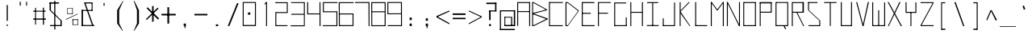 SplineFontDB: 3.2
FontName: Samaano-Thin
FullName: Samaano Thin
FamilyName: Samaano
Weight: Thin
Copyright: Copyright 2024 The Samaano Project Authors  (https://github.com/mitradranirban/samaano-fonts)
UComments: "2024-8-27: Created with FontForge (http://fontforge.org)"
Version: 0.500
StyleMapFamilyName: Samaano Thin
ItalicAngle: 0
UnderlinePosition: -204
UnderlineWidth: 102
Ascent: 1638
Descent: 410
InvalidEm: 0
UFOAscent: 1638
UFODescent: -410
LayerCount: 2
Layer: 0 0 "Back" 1
Layer: 1 0 "public.default" 0 "glyphs"
StyleMap: 0x0000
FSType: 256
OS2Version: 0
OS2_WeightWidthSlopeOnly: 0
OS2_UseTypoMetrics: 0
CreationTime: 1726565281
ModificationTime: 1726565281
PfmFamily: 16
TTFWeight: 100
TTFWidth: 5
LineGap: 0
VLineGap: 0
Panose: 2 7 2 9 2 2 2 2 4 4
OS2TypoAscent: 2457
OS2TypoAOffset: 0
OS2TypoDescent: -615
OS2TypoDOffset: 0
OS2TypoLinegap: 0
OS2WinAscent: 2476
OS2WinAOffset: 0
OS2WinDescent: 958
OS2WinDOffset: 0
HheadAscent: 2457
HheadAOffset: 0
HheadDescent: -615
HheadDOffset: 0
OS2CapHeight: 1548
OS2XHeight: 1024
OS2FamilyClass: 1031
OS2Vendor: 'anir'
DEI: 91125
LangName: 1033 "Copyright 2024 The Samaano Project Authors  (https://github.com/mitradranirban/samaano-fonts)" "" "" "" "" "Version 0.500" "" "" "" "Dr Anirban Mitra" "A Monospace Variable Font Family in Latin and Devanagari created using mostly rectangular components" "" "https://github.com/mitradranirban" "Copyright 2024 The Samaano Project Authors (github.com/mitradranirban/samaano-fonts)+AAoA This Font Software is licensed under the SIL Open Font License, Version 1.1.+AAoA-This license is available with a FAQ at: http://scripts.sil.org/OFL" "http://scripts.sil.org/OFL"
PickledDataWithLists: "(dp0
."
Encoding: Custom
UnicodeInterp: none
NameList: AGL For New Fonts
DisplaySize: -96
AntiAlias: 1
FitToEm: 0
WinInfo: 488 8 2
Grid
-1024 1545 m 0
 3072 1545 l 1024
1098 2662 m 0
 1098 -1434 l 1024
102 2662 m 0
 102 -1434 l 1024
-1024 2436 m 0
 3072 2436 l 1024
-1024 1023 m 0
 3072 1023 l 1024
EndSplineSet
BeginChars: 502 502

StartChar: .notdef
Encoding: 0 0 0
GlifName: _notdef
Width: 1024
VWidth: 0
Flags: W
HStem: 0 64 1558 82
VStem: 13 74 934 77
LayerCount: 2
Fore
SplineSet
22 -100 m 257
 1020 -100 l 257
 1020 1540 l 257
 22 1540 l 257
 22 -100 l 257
96 -20 m 257
 96 1462 l 257
 489 743 l 257
 96 -20 l 257
188 -20 m 257
 527 666 l 257
 868 -20 l 257
 188 -20 l 257
216 1474 m 257
 847 1474 l 257
 529 825 l 257
 216 1474 l 257
567 748 m 257
 943 1475 l 257
 943 -20 l 257
 567 748 l 257
EndSplineSet
PickledDataWithLists: "(dp0
Vcom.fontlab.hintData
p1
(dp2
Vhhints
p3
(lp4
(dp5
Vposition
p6
I0
sVwidth
p7
I64
sa(dp8
g6
I1558
sg7
I82
sasVvhints
p9
(lp10
(dp11
g6
I13
sg7
I74
sa(dp12
g6
I934
sg7
I77
sass."
EndChar

StartChar: A
Encoding: 1 65 1
GlifName: A_
Width: 1024
VWidth: 0
Flags: W
LayerCount: 2
Fore
SplineSet
102 16 m 257
 161 16 l 257
 161 1554 l 257
 102 1554 l 257
 102 16 l 257
161 1492 m 257
 878 1492 l 257
 878 1553 l 257
 161 1553 l 257
 161 1492 l 257
155 970 m 257
 155 911 l 257
 878 911 l 257
 878 970 l 257
 155 970 l 257
862 5 m 257
 922 5 l 257
 922 1553 l 257
 862 1553 l 257
 862 5 l 257
EndSplineSet
EndChar

StartChar: AE
Encoding: 2 198 2
GlifName: A_E_
Width: 1024
VWidth: 0
Flags: W
LayerCount: 2
Fore
SplineSet
527.5 62 m 257
 527.5 0 l 257
 947.5 0 l 257
 947.5 62 l 257
 527.5 62 l 257
76.5 0 m 257
 138.5 0 l 257
 138.5 1548 l 257
 76.5 1548 l 257
 76.5 0 l 257
120.5 1489 m 257
 925.5 1489 l 257
 925.5 1548 l 257
 120.5 1548 l 257
 120.5 1489 l 257
124.5 1025 m 257
 124.5 964 l 257
 873.5 964 l 257
 873.5 1025 l 257
 124.5 1025 l 257
502.5 0 m 257
 562.5 0 l 257
 562.5 1548 l 257
 502.5 1548 l 257
 502.5 0 l 257
EndSplineSet
EndChar

StartChar: Aacute
Encoding: 3 193 3
GlifName: A_acute
Width: 1024
VWidth: 0
Flags: W
LayerCount: 2
Fore
Refer: 120 769 N 1 0 0 1 32.5 946 2
Refer: 1 65 N 1 0 0 1 0 0 2
EndChar

StartChar: Abreve
Encoding: 4 258 4
GlifName: A_breve
Width: 1024
VWidth: 0
Flags: W
LayerCount: 2
Fore
Refer: 335 774 N 1 0 0 1 19.5 196 2
Refer: 1 65 N 1 0 0 1 0 0 2
EndChar

StartChar: Acircumflex
Encoding: 5 194 5
GlifName: A_circumflex
Width: 1024
VWidth: 0
Flags: W
LayerCount: 2
Fore
Refer: 333 770 N 1 0 0 1 19.5 -300.5 2
Refer: 1 65 N 1 0 0 1 0 0 2
EndChar

StartChar: Adieresis
Encoding: 6 196 6
GlifName: A_dieresis
Width: 1024
VWidth: 0
Flags: W
LayerCount: 2
Fore
Refer: 337 776 N 1 0 0 1 19.5 39 2
Refer: 1 65 N 1 0 0 1 0 0 2
EndChar

StartChar: Agrave
Encoding: 7 192 7
GlifName: A_grave
Width: 1024
VWidth: 0
Flags: W
LayerCount: 2
Fore
Refer: 195 768 N 1 0 0 1 -13 1003 2
Refer: 1 65 N 1 0 0 1 0 0 2
EndChar

StartChar: Amacron
Encoding: 8 256 8
GlifName: A_macron
Width: 1024
VWidth: 0
Flags: W
LayerCount: 2
Fore
Refer: 334 772 N 1 0 0 1 19.5 124 2
Refer: 1 65 N 1 0 0 1 0 0 2
EndChar

StartChar: Aogonek
Encoding: 9 260 9
GlifName: A_ogonek
Width: 1024
VWidth: 0
Flags: W
LayerCount: 2
Fore
Refer: 343 808 N 1 0 0 1 251 5.7 2
Refer: 1 65 N 1 0 0 1 0 0 2
EndChar

StartChar: Aring
Encoding: 10 197 10
GlifName: A_ring
Width: 1024
VWidth: 0
Flags: W
LayerCount: 2
Fore
Refer: 338 778 N 1 0 0 1 19.5 91.7 2
Refer: 1 65 N 1 0 0 1 0 0 2
EndChar

StartChar: Atilde
Encoding: 11 195 11
GlifName: A_tilde
Width: 1024
VWidth: 0
Flags: W
LayerCount: 2
Fore
Refer: 296 771 N 1 0 0 1 19.5 -169 2
Refer: 1 65 N 1 0 0 1 0 0 2
EndChar

StartChar: B
Encoding: 12 66 12
GlifName: B_
Width: 1024
VWidth: 0
Flags: W
LayerCount: 2
Fore
SplineSet
27 2 m 257
 84 2 l 257
 84 1554 l 257
 27 1554 l 257
 27 2 l 257
123 1494 m 257
 962 1025 l 257
 962 1081 l 257
 123 1552 l 257
 123 1494 l 257
146 811 m 257
 962 1025 l 257
 962 1079 l 257
 146 870 l 257
 146 811 l 257
128 62 m 257
 128 2 l 257
 996 434 l 257
 996 500 l 257
 128 62 l 257
141 746 m 257
 997 430 l 257
 997 501 l 257
 141 808 l 257
 141 746 l 257
81 871 m 257
 81 811 l 257
 146 811 l 257
 146 870 l 257
 81 871 l 257
81 808 m 257
 81 748 l 257
 141 748 l 257
 141 808 l 257
 81 808 l 257
68 62 m 257
 68 2 l 257
 128 2 l 257
 128 62 l 257
 68 62 l 257
63 1554 m 257
 63 1494 l 257
 123 1494 l 257
 123 1554 l 257
 63 1554 l 257
EndSplineSet
EndChar

StartChar: C
Encoding: 13 67 13
GlifName: C_
Width: 1024
VWidth: 0
Flags: W
LayerCount: 2
Fore
SplineSet
71 1554 m 257
 72 0 l 257
 131 0 l 257
 131 1554 l 257
 71 1554 l 257
100 1554 m 257
 100 1495 l 257
 953 1495 l 257
 953 1554 l 257
 100 1554 l 257
105 58 m 257
 105 -2 l 257
 951 -2 l 257
 951 58 l 257
 105 58 l 257
EndSplineSet
EndChar

StartChar: Cacute
Encoding: 14 262 14
GlifName: C_acute
Width: 1024
VWidth: 0
Flags: W
LayerCount: 2
Fore
Refer: 120 769 N 1 0 0 1 13 946 2
Refer: 13 67 N 1 0 0 1 0 0 2
EndChar

StartChar: Ccaron
Encoding: 15 268 15
GlifName: C_caron
Width: 1024
VWidth: 0
Flags: W
LayerCount: 2
Fore
Refer: 340 780 N 1 0 0 1 -21 391 2
Refer: 13 67 N 1 0 0 1 0 0 2
EndChar

StartChar: Ccedilla
Encoding: 16 199 16
GlifName: C_cedilla
Width: 1024
VWidth: 0
Flags: W
LayerCount: 2
Fore
Refer: 342 807 N 1 0 0 1 213 -162.4 2
Refer: 13 67 N 1 0 0 1 0 0 2
EndChar

StartChar: Ccircumflex
Encoding: 17 264 17
GlifName: C_circumflex
Width: 1024
VWidth: 0
Flags: W
LayerCount: 2
Fore
Refer: 333 770 N 1 0 0 1 0 -300.5 2
Refer: 13 67 N 1 0 0 1 0 0 2
EndChar

StartChar: Cdotaccent
Encoding: 18 266 18
GlifName: C_dotaccent
Width: 1024
VWidth: 0
Flags: W
LayerCount: 2
Fore
Refer: 336 775 N 1 0 0 1 0 39 2
Refer: 13 67 N 1 0 0 1 0 0 2
EndChar

StartChar: D
Encoding: 19 68 19
GlifName: D_
Width: 1024
VWidth: 0
Flags: W
LayerCount: 2
Fore
SplineSet
95.5 1554 m 257
 95.5 0 l 257
 156.5 0 l 257
 156.5 1554 l 257
 95.5 1554 l 257
235.5 1552 m 257
 235.5 1493 l 257
 926.5 961 l 257
 926.5 1024 l 257
 235.5 1552 l 257
236.5 58 m 257
 236.5 0 l 257
 928.5 960 l 257
 928.5 1025 l 257
 236.5 58 l 257
156.5 1553 m 257
 156.5 1493 l 257
 235.5 1493 l 257
 235.5 1553 l 257
 156.5 1553 l 257
157.5 58 m 257
 157.5 0 l 257
 236.5 0 l 257
 236.5 58 l 257
 157.5 58 l 257
EndSplineSet
EndChar

StartChar: Dcaron
Encoding: 20 270 20
GlifName: D_caron
Width: 1024
VWidth: 0
Flags: W
LayerCount: 2
Fore
Refer: 340 780 N 1 0 0 1 -21 391 2
Refer: 19 68 N 1 0 0 1 0 0 2
EndChar

StartChar: Dcroat
Encoding: 21 272 21
GlifName: D_croat
Width: 1024
VWidth: 0
Flags: W
LayerCount: 2
Fore
SplineSet
55.5 935 m 257
 55.5 876 l 257
 531.5 876 l 257
 531.5 935 l 257
 55.5 935 l 257
162.5 1548 m 257
 162.5 0 l 257
 223.5 0 l 257
 223.5 1548 l 257
 162.5 1548 l 257
488.5 1550 m 257
 488.5 1488 l 257
 964.5 906 l 257
 968.5 1019 l 257
 488.5 1550 l 257
496.5 61 m 257
 496.5 1 l 257
 964.5 915 l 257
 968.5 1025 l 257
 496.5 61 l 257
207.5 1549 m 257
 207.5 1488 l 257
 488.5 1488 l 257
 488.5 1549 l 257
 207.5 1549 l 257
203.5 61 m 257
 203.5 0 l 257
 496.5 0 l 257
 496.5 61 l 257
 203.5 61 l 257
EndSplineSet
PickledDataWithLists: "(dp0
."
EndChar

StartChar: E
Encoding: 22 69 22
GlifName: E_
Width: 1024
VWidth: 0
Flags: W
LayerCount: 2
Fore
SplineSet
106 1552 m 257
 106 0 l 257
 165 0 l 257
 165 1552 l 257
 106 1552 l 257
142 1553 m 257
 149 1490 l 257
 903 1490 l 257
 903 1553 l 257
 142 1553 l 257
149 60 m 257
 149 -1 l 257
 918 -1 l 257
 918 60 l 257
 149 60 l 257
148 859 m 257
 148 798 l 257
 672 798 l 257
 672 859 l 257
 148 859 l 257
EndSplineSet
EndChar

StartChar: Eacute
Encoding: 23 201 23
GlifName: E_acute
Width: 1024
VWidth: 0
Flags: W
LayerCount: 2
Fore
Refer: 120 769 N 1 0 0 1 23.5 946 2
Refer: 22 69 N 1 0 0 1 0 0 2
EndChar

StartChar: Ebreve
Encoding: 24 276 24
GlifName: E_breve
Width: 1024
VWidth: 0
Flags: W
LayerCount: 2
Fore
Refer: 335 774 N 1 0 0 1 10.5 196 2
Refer: 22 69 N 1 0 0 1 0 0 2
EndChar

StartChar: Ecaron
Encoding: 25 282 25
GlifName: E_caron
Width: 1024
VWidth: 0
Flags: W
LayerCount: 2
Fore
Refer: 340 780 N 1 0 0 1 -10.5 391 2
Refer: 22 69 N 1 0 0 1 0 0 2
EndChar

StartChar: Ecircumflex
Encoding: 26 202 26
GlifName: E_circumflex
Width: 1024
VWidth: 0
Flags: W
LayerCount: 2
Fore
Refer: 333 770 N 1 0 0 1 10.5 -300.5 2
Refer: 22 69 N 1 0 0 1 0 0 2
EndChar

StartChar: Edieresis
Encoding: 27 203 27
GlifName: E_dieresis
Width: 1024
VWidth: 0
Flags: W
LayerCount: 2
Fore
Refer: 337 776 N 1 0 0 1 10.5 39 2
Refer: 22 69 N 1 0 0 1 0 0 2
EndChar

StartChar: Edotaccent
Encoding: 28 278 28
GlifName: E_dotaccent
Width: 1024
VWidth: 0
Flags: W
LayerCount: 2
Fore
Refer: 336 775 N 1 0 0 1 10.5 39 2
Refer: 22 69 N 1 0 0 1 0 0 2
EndChar

StartChar: Egrave
Encoding: 29 200 29
GlifName: E_grave
Width: 1024
VWidth: 0
Flags: W
LayerCount: 2
Fore
Refer: 195 768 N 1 0 0 1 -22 1003 2
Refer: 22 69 N 1 0 0 1 0 0 2
EndChar

StartChar: Emacron
Encoding: 30 274 30
GlifName: E_macron
Width: 1024
VWidth: 0
Flags: W
LayerCount: 2
Fore
Refer: 334 772 N 1 0 0 1 10.5 124 2
Refer: 22 69 N 1 0 0 1 0 0 2
EndChar

StartChar: Eogonek
Encoding: 31 280 31
GlifName: E_ogonek
Width: 1024
VWidth: 0
Flags: W
LayerCount: 2
Fore
Refer: 343 808 N 1 0 0 1 292.5 12.7 2
Refer: 22 69 N 1 0 0 1 0 0 2
EndChar

StartChar: Eth
Encoding: 32 208 32
GlifName: E_th
Width: 1024
VWidth: 0
Flags: W
LayerCount: 2
Fore
SplineSet
55 935 m 257
 55 873 l 257
 362 873 l 257
 362 935 l 257
 55 935 l 257
162 1554 m 257
 162 0 l 257
 223 0 l 257
 223 1554 l 257
 162 1554 l 257
488 1554 m 257
 488 1484 l 257
 969 964 l 257
 969 1024 l 257
 488 1554 l 257
496 60 m 257
 496 1 l 257
 969 964 l 257
 969 1024 l 257
 496 60 l 257
202 1554 m 257
 202 1484 l 257
 488 1484 l 257
 488 1554 l 257
 202 1554 l 257
210 60 m 257
 210 0 l 257
 496 0 l 257
 496 60 l 257
 210 60 l 257
EndSplineSet
EndChar

StartChar: Euro
Encoding: 33 8364 33
GlifName: E_uro
Width: 1024
VWidth: 0
Flags: W
LayerCount: 2
Fore
SplineSet
176 520 m 257
 176 451 l 257
 813 451 l 257
 813 520 l 257
 176 520 l 257
188 856 m 257
 188 788 l 257
 797 788 l 257
 797 856 l 257
 188 856 l 257
444 1026 m 257
 444 179 l 257
 524 179 l 257
 524 1026 l 257
 444 1026 l 257
762.5 1633 m 257
 444 1026 l 257
 524 1026 l 257
 787 1607 l 257
 762.5 1633 l 257
444 179 m 257
 787.5 -408 l 257
 848 -405 l 257
 524 179 l 257
 444 179 l 257
EndSplineSet
PickledDataWithLists: "(dp0
."
EndChar

StartChar: F
Encoding: 34 70 34
GlifName: F_
Width: 1024
VWidth: 0
Flags: W
LayerCount: 2
Fore
SplineSet
105.5 1554 m 257
 105.5 3 l 257
 164.5 3 l 257
 164.5 1554 l 257
 105.5 1554 l 257
164.5 1554 m 257
 164.5 1497 l 257
 918.5 1497 l 257
 918.5 1554 l 257
 164.5 1554 l 257
155.5 864 m 257
 155.5 806 l 257
 745.5 806 l 257
 745.5 864 l 257
 155.5 864 l 257
EndSplineSet
EndChar

StartChar: G
Encoding: 35 71 35
GlifName: G_
Width: 1024
VWidth: 0
Flags: W
LayerCount: 2
Fore
SplineSet
115 1529 m 257
 115 -4 l 257
 174 -4 l 257
 174 1529 l 257
 115 1529 l 257
168 1529 m 257
 168 1469 l 257
 873 1469 l 257
 873 1529 l 257
 168 1529 l 257
146 60 m 257
 146 0 l 257
 909 0 l 257
 909 60 l 257
 146 60 l 257
848 561 m 257
 848 18 l 257
 909 18 l 257
 909 561 l 257
 848 561 l 257
EndSplineSet
EndChar

StartChar: Gbreve
Encoding: 36 286 36
GlifName: G_breve
Width: 1024
VWidth: 0
Flags: W
LayerCount: 2
Fore
Refer: 335 774 N 1 0 0 1 -18 196 2
Refer: 35 71 N 1 0 0 1 0 0 2
EndChar

StartChar: Gcircumflex
Encoding: 37 284 37
GlifName: G_circumflex
Width: 1024
VWidth: 0
Flags: W
LayerCount: 2
Fore
Refer: 333 770 N 1 0 0 1 -18 -300.5 2
Refer: 35 71 N 1 0 0 1 0 0 2
EndChar

StartChar: Gdotaccent
Encoding: 38 288 38
GlifName: G_dotaccent
Width: 1024
VWidth: 0
Flags: W
LayerCount: 2
Fore
Refer: 336 775 N 1 0 0 1 -18 39 2
Refer: 35 71 N 1 0 0 1 0 0 2
EndChar

StartChar: H
Encoding: 39 72 39
GlifName: H_
Width: 1024
VWidth: 0
Flags: W
LayerCount: 2
Fore
SplineSet
114 1553 m 257
 114 1 l 257
 173 1 l 257
 173 1553 l 257
 114 1553 l 257
849 1554 m 257
 849 1 l 257
 910 1 l 257
 910 1554 l 257
 849 1554 l 257
156 923 m 257
 156 864 l 257
 873 864 l 257
 873 923 l 257
 156 923 l 257
EndSplineSet
EndChar

StartChar: Hbar
Encoding: 40 294 40
GlifName: H_bar
Width: 1024
VWidth: 0
Flags: W
LayerCount: 2
Fore
SplineSet
110.5 1540 m 257
 110.5 1 l 257
 169.5 1 l 257
 169.5 1540 l 257
 110.5 1540 l 257
845.5 1540 m 257
 845.5 1 l 257
 906.5 1 l 257
 906.5 1540 l 257
 845.5 1540 l 257
149.5 1020 m 257
 149.5 959 l 257
 861.5 959 l 257
 861.5 1020 l 257
 149.5 1020 l 257
49.5 1434 m 257
 49.5 1374 l 257
 974.5 1374 l 257
 974.5 1434 l 257
 49.5 1434 l 257
EndSplineSet
PickledDataWithLists: "(dp0
."
EndChar

StartChar: Hcircumflex
Encoding: 41 292 41
GlifName: H_circumflex
Width: 1024
VWidth: 0
Flags: W
LayerCount: 2
Fore
Refer: 333 770 N 1 0 0 1 -32.5 -300.5 2
Refer: 39 72 N 1 0 0 1 0 0 2
EndChar

StartChar: I
Encoding: 42 73 42
GlifName: I_
Width: 1024
VWidth: 0
Flags: W
LayerCount: 2
Fore
SplineSet
154 1550 m 257
 154 1489 l 257
 855 1489 l 257
 855 1550 l 257
 154 1550 l 257
478 1515 m 257
 478 34 l 257
 537 34 l 257
 537 1515 l 257
 478 1515 l 257
134 66 m 257
 134 6 l 257
 890 6 l 257
 890 66 l 257
 134 66 l 257
EndSplineSet
EndChar

StartChar: Iacute
Encoding: 43 205 43
GlifName: I_acute
Width: 1024
VWidth: 0
Flags: W
LayerCount: 2
Fore
Refer: 120 769 N 1 0 0 1 5.5 946 2
Refer: 42 73 N 1 0 0 1 0 0 2
EndChar

StartChar: Ibreve
Encoding: 44 300 44
GlifName: I_breve
Width: 1024
VWidth: 0
Flags: W
LayerCount: 2
Fore
Refer: 335 774 N 1 0 0 1 -7.5 196 2
Refer: 42 73 N 1 0 0 1 0 0 2
EndChar

StartChar: Icircumflex
Encoding: 45 206 45
GlifName: I_circumflex
Width: 1024
VWidth: 0
Flags: W
LayerCount: 2
Fore
Refer: 333 770 N 1 0 0 1 -7.5 -300.5 2
Refer: 42 73 N 1 0 0 1 0 0 2
EndChar

StartChar: Idieresis
Encoding: 46 207 46
GlifName: I_dieresis
Width: 1024
VWidth: 0
Flags: W
LayerCount: 2
Fore
Refer: 337 776 N 1 0 0 1 -7.5 39 2
Refer: 42 73 N 1 0 0 1 0 0 2
EndChar

StartChar: Idotaccent
Encoding: 47 304 47
GlifName: I_dotaccent
Width: 1024
VWidth: 0
Flags: W
LayerCount: 2
Fore
Refer: 336 775 N 1 0 0 1 -7.5 39 2
Refer: 42 73 N 1 0 0 1 0 0 2
EndChar

StartChar: Igrave
Encoding: 48 204 48
GlifName: I_grave
Width: 1024
VWidth: 0
Flags: W
LayerCount: 2
Fore
Refer: 195 768 N 1 0 0 1 -40 1003 2
Refer: 42 73 N 1 0 0 1 0 0 2
EndChar

StartChar: Imacron
Encoding: 49 298 49
GlifName: I_macron
Width: 1024
VWidth: 0
Flags: W
LayerCount: 2
Fore
Refer: 334 772 N 1 0 0 1 -7.5 124 2
Refer: 42 73 N 1 0 0 1 0 0 2
EndChar

StartChar: Iogonek
Encoding: 50 302 50
GlifName: I_ogonek
Width: 1024
VWidth: 0
Flags: W
LayerCount: 2
Fore
Refer: 343 808 N 1 0 0 1 0 19.7 2
Refer: 42 73 N 1 0 0 1 0 0 2
EndChar

StartChar: Itilde
Encoding: 51 296 51
GlifName: I_tilde
Width: 1024
VWidth: 0
Flags: W
LayerCount: 2
Fore
Refer: 296 771 N 1 0 0 1 -7.5 -169 2
Refer: 42 73 N 1 0 0 1 0 0 2
EndChar

StartChar: J
Encoding: 52 74 52
GlifName: J_
Width: 1024
VWidth: 0
Flags: W
LayerCount: 2
Fore
SplineSet
840.5 1527 m 257
 840.5 1 l 257
 899.5 1 l 257
 899.5 1527 l 257
 840.5 1527 l 257
124.5 60 m 257
 124.5 0 l 257
 866.5 0 l 257
 866.5 60 l 257
 124.5 60 l 257
124.5 503 m 257
 124.5 27 l 257
 184.5 27 l 257
 184.5 503 l 257
 124.5 503 l 257
EndSplineSet
EndChar

StartChar: Jcircumflex
Encoding: 53 308 53
GlifName: J_circumflex
Width: 1024
VWidth: 0
Flags: W
LayerCount: 2
Fore
Refer: 333 770 N 1 0 0 1 358 -300.5 2
Refer: 52 74 N 1 0 0 1 0 0 2
EndChar

StartChar: K
Encoding: 54 75 54
GlifName: K_
Width: 1024
VWidth: 0
Flags: W
LayerCount: 2
Fore
SplineSet
172.5 1553 m 257
 172.5 5 l 257
 231.5 5 l 257
 231.5 1553 l 257
 172.5 1553 l 257
230.5 1015 m 257
 230.5 944 l 257
 818.5 1552 l 257
 747.5 1552 l 257
 230.5 1015 l 257
230.5 934 m 257
 210.5 844 l 257
 802.5 1 l 257
 851.5 1 l 257
 230.5 934 l 257
EndSplineSet
EndChar

StartChar: L
Encoding: 55 76 55
GlifName: L_
Width: 1024
VWidth: 0
Flags: W
LayerCount: 2
Fore
SplineSet
132 1554 m 257
 132 0 l 257
 192 0 l 257
 192 1554 l 257
 132 1554 l 257
147 61 m 257
 147 0 l 257
 892 0 l 257
 892 61 l 257
 147 61 l 257
EndSplineSet
EndChar

StartChar: Lacute
Encoding: 56 313 56
GlifName: L_acute
Width: 1024
VWidth: 0
Flags: W
LayerCount: 2
Fore
Refer: 120 769 N 1 0 0 1 13 946 2
Refer: 55 76 N 1 0 0 1 0 0 2
EndChar

StartChar: Lcaron
Encoding: 57 317 57
GlifName: L_caron
Width: 1024
VWidth: 0
Flags: W
LayerCount: 2
Fore
SplineSet
94.5 1542 m 257
 94.5 3 l 257
 155.5 3 l 257
 155.5 1542 l 257
 94.5 1542 l 257
121.5 62 m 257
 121.5 3 l 257
 929.5 3 l 257
 929.5 62 l 257
 121.5 62 l 257
488.5 1496 m 257
 488.5 1264 l 257
 528.5 1264 l 257
 528.5 1496 l 257
 488.5 1496 l 257
EndSplineSet
PickledDataWithLists: "(dp0
."
EndChar

StartChar: Lslash
Encoding: 58 321 58
GlifName: L_slash
Width: 1024
VWidth: 0
Flags: W
LayerCount: 2
Fore
SplineSet
171 1542 m 257
 171 3 l 257
 231 3 l 257
 231 1542 l 257
 171 1542 l 257
195 64 m 257
 195 3 l 257
 1006 3 l 257
 1006 64 l 257
 195 64 l 257
16 902 m 257
 96 866 l 257
 530 1068 l 257
 450 1104 l 257
 16 902 l 257
EndSplineSet
PickledDataWithLists: "(dp0
."
EndChar

StartChar: M
Encoding: 59 77 59
GlifName: M_
Width: 1024
VWidth: 0
Flags: W
LayerCount: 2
Fore
SplineSet
100.5 1554 m 257
 100.5 2 l 257
 160.5 2 l 257
 160.5 1554 l 257
 100.5 1554 l 257
862.5 1554 m 257
 862.5 -3 l 257
 923.5 -3 l 257
 923.5 1554 l 257
 862.5 1554 l 257
100.5 1554 m 257
 475.5 1033 l 257
 544.5 1033 l 257
 160.5 1554 l 257
 100.5 1554 l 257
862.5 1554 m 257
 476.5 1033 l 257
 544.5 1033 l 257
 923.5 1554 l 257
 862.5 1554 l 257
EndSplineSet
EndChar

StartChar: N
Encoding: 60 78 60
GlifName: N_
Width: 1024
VWidth: 0
Flags: W
LayerCount: 2
Fore
SplineSet
97.5 1554 m 257
 97.5 0 l 257
 157.5 0 l 257
 157.5 1554 l 257
 97.5 1554 l 257
865.5 1554 m 257
 865.5 0 l 257
 925.5 0 l 257
 925.5 1554 l 257
 865.5 1554 l 257
98.5 1553 m 257
 865.5 0 l 257
 926.5 0 l 257
 158.5 1553 l 257
 98.5 1553 l 257
EndSplineSet
EndChar

StartChar: Nacute
Encoding: 61 323 61
GlifName: N_acute
Width: 1024
VWidth: 0
Flags: W
LayerCount: 2
Fore
Refer: 120 769 N 1 0 0 1 12.5 946 2
Refer: 60 78 N 1 0 0 1 0 0 2
EndChar

StartChar: Ncaron
Encoding: 62 327 62
GlifName: N_caron
Width: 1024
VWidth: 0
Flags: W
LayerCount: 2
Fore
Refer: 340 780 N 1 0 0 1 -21.5 391 2
Refer: 60 78 N 1 0 0 1 0 0 2
EndChar

StartChar: Ntilde
Encoding: 63 209 63
GlifName: N_tilde
Width: 1024
VWidth: 0
Flags: W
LayerCount: 2
Fore
Refer: 296 771 N 1 0 0 1 -0.5 -169 2
Refer: 60 78 N 1 0 0 1 0 0 2
EndChar

StartChar: O
Encoding: 64 79 64
GlifName: O_
Width: 1024
VWidth: 0
Flags: W
LayerCount: 2
Fore
SplineSet
112 1554 m 257
 112 2 l 257
 171 2 l 257
 171 1554 l 257
 112 1554 l 257
853 1554 m 257
 853 0 l 257
 912 0 l 257
 912 1554 l 257
 853 1554 l 257
150 1554 m 257
 150 1493 l 257
 882 1493 l 257
 882 1554 l 257
 150 1554 l 257
152 61 m 257
 152 0 l 257
 890 0 l 257
 890 61 l 257
 152 61 l 257
EndSplineSet
EndChar

StartChar: OE
Encoding: 65 338 65
GlifName: O_E_
Width: 1024
VWidth: 0
Flags: W
LayerCount: 2
Fore
SplineSet
123 1554 m 257
 123 2 l 257
 182 2 l 257
 182 1554 l 257
 123 1554 l 257
587 1554 m 257
 587 0 l 257
 646 0 l 257
 646 1554 l 257
 587 1554 l 257
161 1554 m 257
 161 1493 l 257
 893 1493 l 257
 893 1554 l 257
 161 1554 l 257
163 61 m 257
 163 0 l 257
 901 0 l 257
 901 61 l 257
 163 61 l 257
619 859 m 257
 619 798 l 257
 842 798 l 257
 842 859 l 257
 619 859 l 257
EndSplineSet
EndChar

StartChar: Oacute
Encoding: 66 211 66
GlifName: O_acute
Width: 1024
VWidth: 0
Flags: W
LayerCount: 2
Fore
Refer: 120 769 N 1 0 0 1 13 946 2
Refer: 64 79 N 1 0 0 1 0 0 2
EndChar

StartChar: Obreve
Encoding: 67 334 67
GlifName: O_breve
Width: 1024
VWidth: 0
Flags: W
LayerCount: 2
Fore
Refer: 335 774 N 1 0 0 1 0 196 2
Refer: 64 79 N 1 0 0 1 0 0 2
EndChar

StartChar: Ocircumflex
Encoding: 68 212 68
GlifName: O_circumflex
Width: 1024
VWidth: 0
Flags: W
LayerCount: 2
Fore
Refer: 333 770 N 1 0 0 1 0 -300.5 2
Refer: 64 79 N 1 0 0 1 0 0 2
EndChar

StartChar: Odieresis
Encoding: 69 214 69
GlifName: O_dieresis
Width: 1024
VWidth: 0
Flags: W
LayerCount: 2
Fore
Refer: 337 776 N 1 0 0 1 0 39 2
Refer: 64 79 N 1 0 0 1 0 0 2
EndChar

StartChar: Ograve
Encoding: 70 210 70
GlifName: O_grave
Width: 1024
VWidth: 0
Flags: W
LayerCount: 2
Fore
Refer: 195 768 N 1 0 0 1 -32.5 1003 2
Refer: 64 79 N 1 0 0 1 0 0 2
EndChar

StartChar: Ohungarumlaut
Encoding: 71 336 71
GlifName: O_hungarumlaut
Width: 1024
VWidth: 0
Flags: W
LayerCount: 2
Fore
Refer: 339 779 N 1 0 0 1 78.5 350 2
Refer: 64 79 N 1 0 0 1 0 0 2
EndChar

StartChar: Omacron
Encoding: 72 332 72
GlifName: O_macron
Width: 1024
VWidth: 0
Flags: W
LayerCount: 2
Fore
Refer: 334 772 N 1 0 0 1 0 124 2
Refer: 64 79 N 1 0 0 1 0 0 2
EndChar

StartChar: Oslash
Encoding: 73 216 73
GlifName: O_slash
Width: 1024
VWidth: 0
Flags: W
LayerCount: 2
Fore
SplineSet
899 1630 m 257
 69 -48 l 257
 109 -75 l 257
 955 1588 l 257
 899 1630 l 257
107 1540 m 257
 107 0 l 257
 167 0 l 257
 167 1540 l 257
 107 1540 l 257
848 1537 m 257
 848 0 l 257
 907 0 l 257
 907 1537 l 257
 848 1537 l 257
137 1538 m 257
 137 1478 l 257
 877 1478 l 257
 877 1538 l 257
 137 1538 l 257
147 75 m 257
 147 0 l 257
 848 0 l 257
 848 75 l 257
 147 75 l 257
EndSplineSet
EndChar

StartChar: Otilde
Encoding: 74 213 74
GlifName: O_tilde
Width: 1024
VWidth: 0
Flags: W
LayerCount: 2
Fore
Refer: 296 771 N 1 0 0 1 0 -169 2
Refer: 64 79 N 1 0 0 1 0 0 2
EndChar

StartChar: P
Encoding: 75 80 75
GlifName: P_
Width: 1024
VWidth: 0
Flags: W
LayerCount: 2
Fore
SplineSet
132 1535 m 257
 132 -1 l 257
 191 -1 l 257
 191 1535 l 257
 132 1535 l 257
132 1552 m 257
 132 1472 l 257
 892 1472 l 257
 892 1552 l 257
 132 1552 l 257
831 1536 m 257
 831 872 l 257
 892 872 l 257
 892 1536 l 257
 831 1536 l 257
177 931 m 257
 177 871 l 257
 864 871 l 257
 864 931 l 257
 177 931 l 257
EndSplineSet
EndChar

StartChar: Q
Encoding: 76 81 76
GlifName: Q_
Width: 1024
VWidth: 0
Flags: W
LayerCount: 2
Fore
SplineSet
111.5 1554 m 257
 111.5 0 l 257
 170.5 0 l 257
 170.5 1554 l 257
 111.5 1554 l 257
854.5 1554 m 257
 854.5 0 l 257
 912.5 0 l 257
 912.5 1554 l 257
 854.5 1554 l 257
151.5 1554 m 257
 151.5 1496 l 257
 862.5 1496 l 257
 862.5 1554 l 257
 151.5 1554 l 257
151.5 62 m 257
 151.5 0 l 257
 863.5 0 l 257
 863.5 62 l 257
 151.5 62 l 257
615.5 13 m 257
 722.5 -204 l 257
 783.5 -165 l 257
 664.5 52 l 257
 615.5 13 l 257
EndSplineSet
EndChar

StartChar: R
Encoding: 77 82 77
GlifName: R_
Width: 1024
VWidth: 0
Flags: W
LayerCount: 2
Fore
SplineSet
121.5 1550 m 257
 121.5 -1 l 257
 181.5 -1 l 257
 181.5 1550 l 257
 121.5 1550 l 257
163.5 1551 m 257
 163.5 1491 l 257
 856.5 1491 l 257
 856.5 1551 l 257
 163.5 1551 l 257
796.5 1551 m 257
 796.5 872 l 257
 883.5 872 l 257
 883.5 1551 l 257
 796.5 1551 l 257
151.5 929 m 257
 151.5 868 l 257
 871.5 868 l 257
 871.5 929 l 257
 151.5 929 l 257
414.5 875 m 257
 845.5 1 l 257
 902.5 1 l 257
 472.5 875 l 257
 414.5 875 l 257
EndSplineSet
EndChar

StartChar: Racute
Encoding: 78 340 78
GlifName: R_acute
Width: 1024
VWidth: 0
Flags: W
LayerCount: 2
Fore
Refer: 120 769 N 1 0 0 1 24.5 946 2
Refer: 77 82 N 1 0 0 1 0 0 2
EndChar

StartChar: Rcaron
Encoding: 79 344 79
GlifName: R_caron
Width: 1024
VWidth: 0
Flags: W
LayerCount: 2
Fore
Refer: 340 780 N 1 0 0 1 -9.5 391 2
Refer: 77 82 N 1 0 0 1 0 0 2
EndChar

StartChar: S
Encoding: 80 83 80
GlifName: S_
Width: 1024
VWidth: 0
Flags: W
LayerCount: 2
Fore
SplineSet
126 1554 m 257
 126 1494 l 257
 724 1494 l 257
 724 1554 l 257
 126 1554 l 257
126 1542 m 257
 126 1028 l 257
 185 1028 l 257
 185 1542 l 257
 126 1542 l 257
154 60 m 257
 154 0 l 257
 862 0 l 257
 862 60 l 257
 154 60 l 257
839 0 m 257
 898 0 l 257
 898 355 l 257
 839 355 l 257
 839 0 l 257
126 1028 m 257
 839 355 l 257
 898 355 l 257
 185 1028 l 257
 126 1028 l 257
EndSplineSet
EndChar

StartChar: Sacute
Encoding: 81 346 81
GlifName: S_acute
Width: 1024
VWidth: 0
Flags: W
LayerCount: 2
Fore
Refer: 120 769 N 1 0 0 1 -74 946 2
Refer: 80 83 N 1 0 0 1 0 0 2
EndChar

StartChar: Scaron
Encoding: 82 352 82
GlifName: S_caron
Width: 1024
VWidth: 0
Flags: W
LayerCount: 2
Fore
Refer: 340 780 N 1 0 0 1 -108 391 2
Refer: 80 83 N 1 0 0 1 0 0 2
EndChar

StartChar: Scedilla
Encoding: 83 350 83
GlifName: S_cedilla
Width: 1024
VWidth: 0
Flags: W
LayerCount: 2
Fore
Refer: 342 807 N 1 0 0 1 211 -160.4 2
Refer: 80 83 N 1 0 0 1 0 0 2
EndChar

StartChar: Scircumflex
Encoding: 84 348 84
GlifName: S_circumflex
Width: 1024
VWidth: 0
Flags: W
LayerCount: 2
Fore
Refer: 333 770 N 1 0 0 1 -87 -300.5 2
Refer: 80 83 N 1 0 0 1 0 0 2
EndChar

StartChar: T
Encoding: 85 84 85
GlifName: T_
Width: 1024
VWidth: 0
Flags: W
LayerCount: 2
Fore
SplineSet
119.5 1554 m 257
 119.5 1494 l 257
 904.5 1494 l 257
 904.5 1554 l 257
 119.5 1554 l 257
483.5 1512 m 257
 483.5 12 l 257
 542.5 12 l 257
 542.5 1512 l 257
 483.5 1512 l 257
EndSplineSet
EndChar

StartChar: Tcaron
Encoding: 86 356 86
GlifName: T_caron
Width: 1024
VWidth: 0
Flags: W
LayerCount: 2
Fore
Refer: 340 780 N 1 0 0 1 -21 391 2
Refer: 85 84 N 1 0 0 1 0 0 2
EndChar

StartChar: Thorn
Encoding: 87 222 87
GlifName: T_horn
Width: 1024
VWidth: 0
Flags: W
LayerCount: 2
Fore
SplineSet
134.5 1545 m 257
 134.5 9 l 257
 193.5 9 l 257
 193.5 1542 l 257
 134.5 1545 l 257
181.5 1240 m 257
 181.5 1187 l 257
 869.5 1187 l 257
 869.5 1240 l 257
 181.5 1240 l 257
829.5 1242 m 257
 829.5 531 l 257
 889.5 531 l 257
 889.5 1242 l 257
 829.5 1242 l 257
201.5 544 m 257
 201.5 484 l 257
 888.5 484 l 257
 888.5 544 l 257
 201.5 544 l 257
EndSplineSet
PickledDataWithLists: "(dp0
."
EndChar

StartChar: U
Encoding: 88 85 88
GlifName: U_
Width: 1024
VWidth: 0
Flags: W
LayerCount: 2
Fore
SplineSet
157 1554 m 257
 157 0 l 257
 219 0 l 257
 219 1554 l 257
 157 1554 l 257
807 1553 m 257
 807 0 l 257
 867 0 l 257
 867 1553 l 257
 807 1553 l 257
204 61 m 257
 204 0 l 257
 824 0 l 257
 824 61 l 257
 204 61 l 257
EndSplineSet
EndChar

StartChar: Uacute
Encoding: 89 218 89
GlifName: U_acute
Width: 1024
VWidth: 0
Flags: W
LayerCount: 2
Fore
Refer: 120 769 N 1 0 0 1 89 946 2
Refer: 88 85 N 1 0 0 1 0 0 2
EndChar

StartChar: Ubreve
Encoding: 90 364 90
GlifName: U_breve
Width: 1024
VWidth: 0
Flags: W
LayerCount: 2
Fore
Refer: 335 774 N 1 0 0 1 10 196 2
Refer: 88 85 N 1 0 0 1 0 0 2
EndChar

StartChar: Ucircumflex
Encoding: 91 219 91
GlifName: U_circumflex
Width: 1024
VWidth: 0
Flags: W
LayerCount: 2
Fore
Refer: 333 770 N 1 0 0 1 12 -300.5 2
Refer: 88 85 N 1 0 0 1 0 0 2
EndChar

StartChar: Udieresis
Encoding: 92 220 92
GlifName: U_dieresis
Width: 1024
VWidth: 0
Flags: W
LayerCount: 2
Fore
Refer: 337 776 N 1 0 0 1 -24 39 2
Refer: 88 85 N 1 0 0 1 0 0 2
EndChar

StartChar: Ugrave
Encoding: 93 217 93
GlifName: U_grave
Width: 1024
VWidth: 0
Flags: W
LayerCount: 2
Fore
Refer: 195 768 N 1 0 0 1 -56.5 1003 2
Refer: 88 85 N 1 0 0 1 0 0 2
EndChar

StartChar: Uhungarumlaut
Encoding: 94 368 94
GlifName: U_hungarumlaut
Width: 1024
VWidth: 0
Flags: W
LayerCount: 2
Fore
Refer: 339 779 N 1 0 0 1 54.5 350 2
Refer: 88 85 N 1 0 0 1 0 0 2
EndChar

StartChar: Umacron
Encoding: 95 362 95
GlifName: U_macron
Width: 1024
VWidth: 0
Flags: W
LayerCount: 2
Fore
Refer: 334 772 N 1 0 0 1 -24 124 2
Refer: 88 85 N 1 0 0 1 0 0 2
EndChar

StartChar: Uogonek
Encoding: 96 370 96
GlifName: U_ogonek
Width: 1024
VWidth: 0
Flags: W
LayerCount: 2
Fore
Refer: 343 808 N 1 0 0 1 0 13.7 2
Refer: 88 85 N 1 0 0 1 0 0 2
EndChar

StartChar: Uring
Encoding: 97 366 97
GlifName: U_ring
Width: 1024
VWidth: 0
Flags: W
LayerCount: 2
Fore
Refer: 338 778 N 1 0 0 1 -24 138 2
Refer: 88 85 N 1 0 0 1 0 0 2
EndChar

StartChar: Utilde
Encoding: 98 360 98
GlifName: U_tilde
Width: 1024
VWidth: 0
Flags: W
LayerCount: 2
Fore
Refer: 296 771 N 1 0 0 1 -30 -169 2
Refer: 88 85 N 1 0 0 1 0 0 2
EndChar

StartChar: V
Encoding: 99 86 99
GlifName: V_
Width: 1024
VWidth: 0
Flags: W
LayerCount: 2
Fore
SplineSet
106.5 1553 m 257
 514.5 0 l 257
 574.5 0 l 257
 170.5 1553 l 257
 106.5 1553 l 257
848.5 1554 m 257
 514.5 0 l 257
 574.5 0 l 257
 917.5 1554 l 257
 848.5 1554 l 257
EndSplineSet
EndChar

StartChar: W
Encoding: 100 87 100
GlifName: W_
Width: 1024
VWidth: 0
Flags: W
LayerCount: 2
Fore
SplineSet
103 1546 m 257
 103 0 l 257
 163 0 l 257
 163 1546 l 257
 103 1546 l 257
861 1533 m 257
 861 12 l 257
 921 12 l 257
 921 1533 l 257
 861 1533 l 257
482 1028 m 257
 482 1 l 257
 542 1 l 257
 542 1028 l 257
 482 1028 l 257
111 60 m 257
 111 0 l 257
 921 0 l 257
 921 60 l 257
 111 60 l 257
EndSplineSet
EndChar

StartChar: Wacute
Encoding: 101 7810 101
GlifName: W_acute
Width: 1024
VWidth: 0
Flags: W
LayerCount: 2
Fore
Refer: 120 769 N 1 0 0 1 -22 810 2
Refer: 100 87 N 1 0 0 1 0 0 2
EndChar

StartChar: Wcircumflex
Encoding: 102 372 102
GlifName: W_circumflex
Width: 1024
VWidth: 0
Flags: W
LayerCount: 2
Fore
Refer: 333 770 N 1 0 0 1 5 -300.5 2
Refer: 100 87 N 1 0 0 1 0 0 2
EndChar

StartChar: Wdieresis
Encoding: 103 7812 103
GlifName: W_dieresis
Width: 1024
VWidth: 0
Flags: W
LayerCount: 2
Fore
Refer: 337 776 N 1 0 0 1 -11 7 2
Refer: 100 87 N 1 0 0 1 0 0 2
EndChar

StartChar: Wgrave
Encoding: 104 7808 104
GlifName: W_grave
Width: 1024
VWidth: 0
Flags: W
LayerCount: 2
Fore
Refer: 195 768 N 1 0 0 1 28.5 883 2
Refer: 100 87 N 1 0 0 1 0 0 2
EndChar

StartChar: X
Encoding: 105 88 105
GlifName: X_
Width: 1024
VWidth: 0
Flags: W
LayerCount: 2
Fore
SplineSet
54.5 1554 m 257
 896.5 0 l 257
 969.5 0 l 257
 125.5 1554 l 257
 54.5 1554 l 257
70.5 2 m 257
 127.5 2 l 257
 873.5 1554 l 257
 798.5 1554 l 257
 70.5 2 l 257
EndSplineSet
EndChar

StartChar: Y
Encoding: 106 89 106
GlifName: Y_
Width: 1024
VWidth: 0
Flags: W
LayerCount: 2
Fore
SplineSet
480 895 m 257
 480 -2 l 257
 539 -2 l 257
 539 895 l 257
 480 895 l 257
171 1547 m 257
 171 859 l 257
 232 859 l 257
 232 1547 l 257
 171 1547 l 257
793 1536 m 257
 793 859 l 257
 853 859 l 257
 853 1536 l 257
 793 1536 l 257
217 919 m 257
 217 859 l 257
 826 859 l 257
 826 919 l 257
 217 919 l 257
EndSplineSet
EndChar

StartChar: Yacute
Encoding: 107 221 107
GlifName: Y_acute
Width: 1024
VWidth: 0
Flags: W
LayerCount: 2
Fore
Refer: 120 769 N 1 0 0 1 2.5 946 2
Refer: 106 89 N 1 0 0 1 0 0 2
EndChar

StartChar: Ycircumflex
Encoding: 108 374 108
GlifName: Y_circumflex
Width: 1024
VWidth: 0
Flags: W
LayerCount: 2
Fore
Refer: 333 770 N 1 0 0 1 -10.5 -300.5 2
Refer: 106 89 N 1 0 0 1 0 0 2
EndChar

StartChar: Ydieresis
Encoding: 109 376 109
GlifName: Y_dieresis
Width: 1024
VWidth: 0
Flags: W
LayerCount: 2
Fore
Refer: 337 776 N 1 0 0 1 -10.5 39 2
Refer: 106 89 N 1 0 0 1 0 0 2
EndChar

StartChar: Ygrave
Encoding: 110 7922 110
GlifName: Y_grave
Width: 1024
VWidth: 0
Flags: W
LayerCount: 2
Fore
Refer: 195 768 N 1 0 0 1 -31 971 2
Refer: 106 89 N 1 0 0 1 0 0 2
EndChar

StartChar: Z
Encoding: 111 90 111
GlifName: Z_
Width: 1024
VWidth: 0
Flags: W
LayerCount: 2
Fore
SplineSet
98 1550 m 257
 98 1491 l 257
 926 1491 l 257
 926 1550 l 257
 98 1550 l 257
99 60 m 257
 99 1 l 257
 926 1 l 257
 926 60 l 257
 99 60 l 257
866 1491 m 257
 99 60 l 257
 159 60 l 257
 926 1491 l 257
 866 1491 l 257
EndSplineSet
EndChar

StartChar: Zacute
Encoding: 112 377 112
GlifName: Z_acute
Width: 1024
VWidth: 0
Flags: W
LayerCount: 2
Fore
Refer: 120 769 N 1 0 0 1 13 946 2
Refer: 111 90 N 1 0 0 1 0 0 2
EndChar

StartChar: Zcaron
Encoding: 113 381 113
GlifName: Z_caron
Width: 1024
VWidth: 0
Flags: W
LayerCount: 2
Fore
Refer: 340 780 N 1 0 0 1 -21 391 2
Refer: 111 90 N 1 0 0 1 0 0 2
EndChar

StartChar: Zdotaccent
Encoding: 114 379 114
GlifName: Z_dotaccent
Width: 1024
VWidth: 0
Flags: W
LayerCount: 2
Fore
Refer: 336 775 N 1 0 0 1 0 39 2
Refer: 111 90 N 1 0 0 1 0 0 2
EndChar

StartChar: a
Encoding: 115 97 115
GlifName: a
Width: 1024
VWidth: 0
Flags: W
LayerCount: 2
Fore
SplineSet
168 1024 m 257
 168 957 l 257
 817 957 l 257
 817 1024 l 257
 168 1024 l 257
779 1025 m 257
 779 1 l 257
 856 1 l 257
 856 1025 l 257
 779 1025 l 257
171 600 m 257
 171 538 l 257
 795 538 l 257
 795 600 l 257
 171 600 l 257
172 577 m 257
 172 -1 l 257
 243 -1 l 257
 243 577 l 257
 172 577 l 257
181 74 m 257
 181 -1 l 257
 845 -1 l 257
 845 74 l 257
 181 74 l 257
EndSplineSet
PickledDataWithLists: "(dp0
."
EndChar

StartChar: aacute
Encoding: 116 225 116
GlifName: aacute
Width: 1024
VWidth: 0
Flags: W
LayerCount: 2
Fore
Refer: 120 769 N 1 0 0 1 118.5 419 2
Refer: 115 97 N 1 0 0 1 0 0 2
EndChar

StartChar: abreve
Encoding: 117 259 117
GlifName: abreve
Width: 1024
VWidth: 0
Flags: W
LayerCount: 2
Fore
Refer: 335 774 N 1 0 0 0.909091 18.5 -181.455 2
Refer: 115 97 N 1 0 0 1 0 0 2
EndChar

StartChar: acircumflex
Encoding: 118 226 118
GlifName: acircumflex
Width: 1024
VWidth: 0
Flags: W
LayerCount: 2
Fore
Refer: 333 770 N 1 0 0 1 -0.5 -833.5 2
Refer: 115 97 N 1 0 0 1 0 0 2
EndChar

StartChar: acute
Encoding: 119 180 119
GlifName: acute
Width: 1024
VWidth: 0
Flags: W
LayerCount: 2
Fore
SplineSet
522 1556 m 257
 392 1302 l 257
 480 1256 l 257
 611 1511 l 257
 522 1556 l 257
EndSplineSet
PickledDataWithLists: "(dp0
."
EndChar

StartChar: acutecomb
Encoding: 120 769 120
GlifName: acutecomb
Width: 1024
VWidth: 0
Flags: W
LayerCount: 2
Fore
SplineSet
525 949 m 257
 446 764 l 257
 499 730 l 257
 578 915 l 257
 525 949 l 257
EndSplineSet
PickledDataWithLists: "(dp0
."
EndChar

StartChar: adieresis
Encoding: 121 228 121
GlifName: adieresis
Width: 1024
VWidth: 0
Flags: W
LayerCount: 2
Fore
Refer: 337 776 N 1 0 0 1 5.5 -488 2
Refer: 115 97 N 1 0 0 1 0 0 2
EndChar

StartChar: ae
Encoding: 122 230 122
GlifName: ae
Width: 1024
VWidth: 0
Flags: W
LayerCount: 2
Fore
SplineSet
42.5 1023 m 257
 40.5 962 l 257
 930.5 961 l 257
 932.5 1022 l 257
 42.5 1023 l 257
511.5 1023 m 257
 511.5 1 l 257
 571.5 1 l 257
 571.5 1023 l 257
 511.5 1023 l 257
65.5 599 m 257
 65.5 538 l 257
 905.5 538 l 257
 905.5 599 l 257
 65.5 599 l 257
65.5 575 m 257
 65.5 -2 l 257
 125.5 -2 l 257
 125.5 575 l 257
 65.5 575 l 257
63.5 61 m 257
 63.5 1 l 257
 983.5 1 l 257
 983.5 61 l 257
 63.5 61 l 257
900.5 1022 m 257
 899.5 538 l 257
 961.5 538 l 257
 962.5 1022 l 257
 900.5 1022 l 257
EndSplineSet
PickledDataWithLists: "(dp0
."
EndChar

StartChar: agrave
Encoding: 123 224 123
GlifName: agrave
Width: 1024
VWidth: 0
Flags: W
LayerCount: 2
Fore
Refer: 195 768 N 1 0 0 1 -27 476 2
Refer: 115 97 N 1 0 0 1 0 0 2
EndChar

StartChar: amacron
Encoding: 124 257 124
GlifName: amacron
Width: 1024
VWidth: 0
Flags: W
LayerCount: 2
Fore
Refer: 334 772 N 1 0 0 1 5.5 -403 2
Refer: 115 97 N 1 0 0 1 0 0 2
EndChar

StartChar: ampersand
Encoding: 125 38 125
GlifName: ampersand
Width: 1024
VWidth: 0
Flags: W
LayerCount: 2
Fore
SplineSet
260.5 1534 m 257
 778.5 43 l 257
 854.5 56 l 257
 338.5 1534 l 257
 260.5 1534 l 257
803.5 1467 m 257
 803.5 1536 l 257
 338.5 1536 l 257
 338.5 1467 l 257
 803.5 1467 l 257
745.5 1485 m 257
 745.5 1006 l 257
 803.5 1006 l 257
 803.5 1485 l 257
 745.5 1485 l 257
107.5 1045 m 257
 107.5 985 l 257
 803.5 985 l 257
 803.5 1045 l 257
 107.5 1045 l 257
107.5 1045 m 257
 107.5 24 l 257
 198.5 24 l 257
 198.5 1045 l 257
 107.5 1045 l 257
107.5 71 m 257
 107.5 6 l 257
 916.5 6 l 257
 916.5 71 l 257
 107.5 71 l 257
EndSplineSet
PickledDataWithLists: "(dp0
."
EndChar

StartChar: aogonek
Encoding: 126 261 126
GlifName: aogonek
Width: 1024
VWidth: 0
Flags: W
LayerCount: 2
Fore
Refer: 343 808 N 1 0 0 1 267.5 12.7 2
Refer: 115 97 N 1 0 0 1 0 0 2
EndChar

StartChar: aring
Encoding: 127 229 127
GlifName: aring
Width: 1024
VWidth: 0
Flags: W
LayerCount: 2
Fore
Refer: 338 778 N 1 0 0 1 5.5 -389 2
Refer: 115 97 N 1 0 0 1 0 0 2
EndChar

StartChar: asciicircum
Encoding: 128 94 128
GlifName: asciicircum
Width: 1024
VWidth: 0
Flags: W
LayerCount: 2
Fore
SplineSet
510.5 1027 m 257
 438.5 1027 l 257
 173.5 407 l 257
 228.5 373 l 257
 510.5 1027 l 257
444.5 1030 m 257
 767.5 364 l 257
 850.5 400 l 257
 517.5 1030 l 257
 444.5 1030 l 257
EndSplineSet
PickledDataWithLists: "(dp0
."
EndChar

StartChar: asciitilde
Encoding: 129 126 129
GlifName: asciitilde
Width: 1024
VWidth: 0
Flags: W
LayerCount: 2
Fore
SplineSet
366.5 766 m 257
 366.5 716 l 257
 716.5 645 l 257
 716.5 695 l 257
 366.5 766 l 257
126.5 710 m 257
 139.5 652 l 257
 366.5 716 l 257
 366.5 766 l 257
 126.5 710 l 257
716.5 695 m 257
 716.5 645 l 257
 897.5 796 l 257
 884.5 843 l 257
 716.5 695 l 257
EndSplineSet
PickledDataWithLists: "(dp0
."
EndChar

StartChar: asterisk
Encoding: 130 42 130
GlifName: asterisk
Width: 1024
VWidth: 0
Flags: W
LayerCount: 2
Fore
SplineSet
486.5 1297 m 257
 486.5 289 l 257
 585.5 289 l 257
 585.5 1297 l 257
 486.5 1297 l 257
140.5 1153 m 257
 863.5 424 l 257
 931.5 496 l 257
 199.5 1222 l 257
 140.5 1153 l 257
840.5 1200 m 257
 92.5 449 l 257
 147.5 399 l 257
 892.5 1134 l 257
 840.5 1200 l 257
EndSplineSet
PickledDataWithLists: "(dp0
."
EndChar

StartChar: at
Encoding: 131 64 131
GlifName: at
Width: 1024
VWidth: 0
Flags: W
LayerCount: 2
Fore
SplineSet
81.5 1024 m 257
 81.5 956 l 257
 979.5 956 l 257
 979.5 1024 l 257
 81.5 1024 l 257
740.5 598 m 257
 740.5 0 l 257
 807.5 0 l 257
 807.5 598 l 257
 740.5 598 l 257
319.5 601 m 257
 319.5 551 l 257
 744.5 551 l 257
 744.5 601 l 257
 319.5 601 l 257
316.5 589 m 257
 316.5 12 l 257
 370.5 12 l 257
 370.5 589 l 257
 316.5 589 l 257
314.5 76 m 257
 314.5 -1 l 257
 808.5 -1 l 257
 808.5 76 l 257
 314.5 76 l 257
28.5 1024 m 257
 28.5 -223 l 257
 94.5 -223 l 257
 94.5 1024 l 257
 28.5 1024 l 257
26.5 -179 m 257
 26.5 -258 l 257
 974.5 -258 l 257
 974.5 -179 l 257
 26.5 -179 l 257
912.5 1033 m 257
 912.5 0 l 257
 997.5 0 l 257
 997.5 1033 l 257
 912.5 1033 l 257
754.5 76 m 257
 754.5 0 l 257
 944.5 0 l 257
 944.5 76 l 257
 754.5 76 l 257
EndSplineSet
PickledDataWithLists: "(dp0
."
EndChar

StartChar: atilde
Encoding: 132 227 132
GlifName: atilde
Width: 1024
VWidth: 0
Flags: W
LayerCount: 2
Fore
Refer: 296 771 N 1 0 0 1 -5.5 -696 2
Refer: 115 97 N 1 0 0 1 0 0 2
EndChar

StartChar: b
Encoding: 133 98 133
GlifName: b
Width: 1024
VWidth: 0
Flags: W
LayerCount: 2
Fore
SplineSet
135 1536 m 257
 135 0 l 257
 195 0 l 257
 195 1536 l 257
 135 1536 l 257
178 1033 m 257
 178 972 l 257
 842 972 l 257
 842 1033 l 257
 178 1033 l 257
829 1033 m 257
 829 0 l 257
 889 0 l 257
 889 1033 l 257
 829 1033 l 257
170 60 m 257
 170 1 l 257
 867 1 l 257
 867 60 l 257
 170 60 l 257
EndSplineSet
EndChar

StartChar: backslash
Encoding: 134 92 134
GlifName: backslash
Width: 1024
VWidth: 0
Flags: W
LayerCount: 2
Fore
SplineSet
195 1551 m 257
 751 0 l 257
 829 0 l 257
 278 1551 l 257
 195 1551 l 257
EndSplineSet
PickledDataWithLists: "(dp0
."
EndChar

StartChar: bar
Encoding: 135 124 135
GlifName: bar
Width: 1024
VWidth: 0
Flags: W
LayerCount: 2
Fore
SplineSet
471.5 1435 m 257
 471.5 -90 l 257
 552.5 -90 l 257
 552.5 1435 l 257
 471.5 1435 l 257
EndSplineSet
PickledDataWithLists: "(dp0
."
EndChar

StartChar: braceleft
Encoding: 136 123 136
GlifName: braceleft
Width: 1024
VWidth: 0
Flags: W
LayerCount: 2
Fore
SplineSet
512 1544 m 257
 512 838 l 257
 596 838 l 257
 596 1544 l 257
 512 1544 l 257
524 424 m 257
 524 -286 l 257
 614 -286 l 257
 614 424 l 257
 524 424 l 257
223 690 m 257
 223 630 l 257
 596 838 l 257
 512 838 l 257
 223 690 l 257
223 690 m 257
 223 630 l 257
 522 425 l 257
 615 425 l 257
 223 690 l 257
513 1603 m 257
 513 1452 l 257
 781 1574 l 257
 785 1603 l 257
 513 1603 l 257
525 -140 m 257
 525 -287 l 257
 801 -287 l 257
 801 -274 l 257
 525 -140 l 257
EndSplineSet
PickledDataWithLists: "(dp0
."
EndChar

StartChar: braceright
Encoding: 137 125 137
GlifName: braceright
Width: 1024
VWidth: 0
Flags: W
LayerCount: 2
Fore
SplineSet
528 1544 m 257
 428 1544 l 257
 428 838 l 257
 528 838 l 257
 528 1544 l 257
514 424 m 257
 421 424 l 257
 421 -286 l 257
 514 -286 l 257
 514 424 l 257
801 690 m 257
 523 838 l 257
 424 838 l 257
 801 630 l 257
 801 690 l 257
801 690 m 257
 421 424 l 257
 514 424 l 257
 801 630 l 257
 801 690 l 257
529 1603 m 257
 254 1603 l 257
 258 1574 l 257
 529 1452 l 257
 529 1603 l 257
499 -140 m 257
 223 -274 l 257
 223 -284 l 257
 499 -284 l 257
 499 -140 l 257
EndSplineSet
EndChar

StartChar: bracketleft
Encoding: 138 91 138
GlifName: bracketleft
Width: 1024
VWidth: 0
Flags: W
LayerCount: 2
Fore
SplineSet
378 1542 m 257
 378 -242 l 257
 435 -242 l 257
 435 1542 l 257
 378 1542 l 257
432 1543 m 257
 432 1481 l 257
 641 1481 l 257
 641 1543 l 257
 432 1543 l 257
414 -168 m 257
 414 -242 l 257
 646 -242 l 257
 646 -168 l 257
 414 -168 l 257
EndSplineSet
PickledDataWithLists: "(dp0
."
EndChar

StartChar: bracketright
Encoding: 139 93 139
GlifName: bracketright
Width: 1024
VWidth: 0
Flags: W
LayerCount: 2
Fore
SplineSet
587 1542 m 257
 587 -242 l 257
 649 -242 l 257
 649 1542 l 257
 587 1542 l 257
375 1543 m 257
 375 1478 l 257
 603 1478 l 257
 603 1543 l 257
 375 1543 l 257
375 -165 m 257
 375 -242 l 257
 614 -242 l 257
 614 -165 l 257
 375 -165 l 257
EndSplineSet
PickledDataWithLists: "(dp0
."
EndChar

StartChar: breve
Encoding: 140 728 140
GlifName: breve
Width: 1024
VWidth: 0
Flags: W
LayerCount: 2
Fore
SplineSet
656 1552 m 257
 656 1480 l 257
 821 1552 l 257
 821 1645 l 257
 656 1552 l 257
332 1552 m 257
 331 1480 l 257
 656 1480 l 257
 656 1552 l 257
 332 1552 l 257
161 1630 m 257
 161 1552 l 257
 332 1480 l 257
 332 1550 l 257
 161 1630 l 257
EndSplineSet
EndChar

StartChar: brokenbar
Encoding: 141 166 141
GlifName: brokenbar
Width: 1024
VWidth: 0
Flags: W
VStem: 420 110
LayerCount: 2
Fore
SplineSet
490.4 -332 m 257
 533.6 -332 l 257
 533.6 682 l 257
 490.4 682 l 257
 490.4 -332 l 257
496.8 790 m 257
 533.6 790 l 257
 533.6 1636 l 257
 496.8 1636 l 257
 496.8 790 l 257
EndSplineSet
PickledDataWithLists: "(dp0
Vcom.fontlab.hintData
p1
(dp2
Vvhints
p3
(lp4
(dp5
Vposition
p6
I420
sVwidth
p7
I110
sass."
EndChar

StartChar: bullet
Encoding: 142 8226 142
GlifName: bullet
Width: 1024
VWidth: 0
Flags: W
LayerCount: 2
Fore
SplineSet
435 1009 m 257
 435 844 l 257
 589 844 l 257
 589 1009 l 257
 435 1009 l 257
EndSplineSet
PickledDataWithLists: "(dp0
."
EndChar

StartChar: c
Encoding: 143 99 143
GlifName: c
Width: 1024
VWidth: 0
Flags: W
LayerCount: 2
Fore
SplineSet
163.5 1027 m 257
 163.5 967 l 257
 860.5 967 l 257
 860.5 1027 l 257
 163.5 1027 l 257
166.5 984 m 257
 166.5 0 l 257
 226.5 0 l 257
 226.5 984 l 257
 166.5 984 l 257
214.5 60 m 257
 214.5 0 l 257
 854.5 0 l 257
 854.5 60 l 257
 214.5 60 l 257
EndSplineSet
EndChar

StartChar: cacute
Encoding: 144 263 144
GlifName: cacute
Width: 1024
VWidth: 0
Flags: W
LayerCount: 2
Fore
Refer: 120 769 N 1 0 0 1 13 419 2
Refer: 143 99 N 1 0 0 1 0 0 2
EndChar

StartChar: caron
Encoding: 145 711 145
GlifName: caron
Width: 1024
VWidth: 0
Flags: W
LayerCount: 2
Fore
SplineSet
524 1068 m 257
 383 1395 l 257
 356 1378 l 257
 488 1068 l 257
 524 1068 l 257
491 1067 m 257
 528 1067 l 257
 694 1382 l 257
 653 1400 l 257
 491 1067 l 257
EndSplineSet
EndChar

StartChar: ccaron
Encoding: 146 269 146
GlifName: ccaron
Width: 1024
VWidth: 0
Flags: W
LayerCount: 2
Fore
Refer: 340 780 N 1 0 0 1 -21 -136 2
Refer: 143 99 N 1 0 0 1 0 0 2
EndChar

StartChar: ccedilla
Encoding: 147 231 147
GlifName: ccedilla
Width: 1024
VWidth: 0
Flags: W
LayerCount: 2
Fore
Refer: 342 807 N 1 0 0 1 195.5 -160.4 2
Refer: 143 99 N 1 0 0 1 0 0 2
EndChar

StartChar: ccircumflex
Encoding: 148 265 148
GlifName: ccircumflex
Width: 1024
VWidth: 0
Flags: W
LayerCount: 2
Fore
Refer: 333 770 N 1 0 0 1 0 -827.5 2
Refer: 143 99 N 1 0 0 1 0 0 2
EndChar

StartChar: cdotaccent
Encoding: 149 267 149
GlifName: cdotaccent
Width: 1024
VWidth: 0
Flags: W
LayerCount: 2
Fore
Refer: 336 775 N 1 0 0 1 0 -488 2
Refer: 143 99 N 1 0 0 1 0 0 2
EndChar

StartChar: cedilla
Encoding: 150 184 150
GlifName: cedilla
Width: 1024
VWidth: 0
Flags: W
HStem: -568 120 -532 84 -304 144
VStem: 292 155 586 152
LayerCount: 2
Fore
SplineSet
343 236 m 257
 343 -4 l 257
 401 -4 l 257
 401 236 l 257
 343 236 l 257
349 -291 m 257
 349 -352 l 257
 795 -352 l 257
 795 -291 l 257
 349 -291 l 257
736 56 m 257
 736 -316 l 257
 795 -316 l 257
 795 56 l 257
 736 56 l 257
349 56 m 257
 349 -4 l 257
 795 -4 l 257
 795 56 l 257
 349 56 l 257
EndSplineSet
PickledDataWithLists: "(dp0
Vcom.fontlab.hintData
p1
(dp2
Vhhints
p3
(lp4
(dp5
Vposition
p6
I-568
sVwidth
p7
I120
sa(dp8
g6
I-532
sg7
I84
sa(dp9
g6
I-304
sg7
I144
sasVvhints
p10
(lp11
(dp12
g6
I292
sg7
I155
sa(dp13
g6
I586
sg7
I152
sass."
EndChar

StartChar: cent
Encoding: 151 162 151
GlifName: cent
Width: 1024
VWidth: 0
Flags: W
LayerCount: 2
Fore
SplineSet
604 1183 m 257
 544 1183 l 257
 544 -86 l 257
 604 -86 l 257
 604 1183 l 257
164 1027 m 257
 164 966 l 257
 860 966 l 257
 860 1027 l 257
 164 1027 l 257
166 984 m 257
 166 0 l 257
 231 0 l 257
 231 984 l 257
 166 984 l 257
215 61 m 257
 215 0 l 257
 854 0 l 257
 854 61 l 257
 215 61 l 257
EndSplineSet
EndChar

StartChar: circumflex
Encoding: 152 710 152
GlifName: circumflex
Width: 1024
VWidth: 0
Flags: W
LayerCount: 2
Fore
SplineSet
511.25 2308 m 257
 475.25 2308 l 257
 342.75 1998 l 257
 370.25 1981 l 257
 511.25 2308 l 257
478.25 2309.5 m 257
 639.75 1976.5 l 257
 681.25 1994.5 l 257
 514.75 2309.5 l 257
 478.25 2309.5 l 257
EndSplineSet
EndChar

StartChar: colon
Encoding: 153 58 153
GlifName: colon
Width: 1024
VWidth: 0
Flags: W
LayerCount: 2
Fore
SplineSet
443.5 164 m 257
 443.5 7 l 257
 580.5 7 l 257
 580.5 164 l 257
 443.5 164 l 257
443.5 553 m 257
 443.5 396 l 257
 580.5 396 l 257
 580.5 553 l 257
 443.5 553 l 257
EndSplineSet
PickledDataWithLists: "(dp0
."
EndChar

StartChar: comma
Encoding: 154 44 154
GlifName: comma
Width: 1024
VWidth: 0
Flags: W
LayerCount: 2
Fore
SplineSet
443.5 165 m 257
 443.5 8 l 257
 580.5 8 l 257
 580.5 165 l 257
 443.5 165 l 257
527.5 135 m 257
 486.5 -99 l 257
 535.5 -148 l 257
 578.5 26 l 257
 527.5 135 l 257
EndSplineSet
PickledDataWithLists: "(dp0
."
EndChar

StartChar: copyright
Encoding: 155 169 155
GlifName: copyright
Width: 1024
VWidth: 0
Flags: W
VStem: 810 9 810 3
LayerCount: 2
Fore
SplineSet
11.5 1540 m 257
 11.5 0 l 257
 71.5 0 l 257
 71.5 1540 l 257
 11.5 1540 l 257
952.5 1537 m 257
 952.5 0 l 257
 1012.5 0 l 257
 1012.5 1537 l 257
 952.5 1537 l 257
63.5 1538 m 257
 63.5 1476 l 257
 1008.5 1476 l 257
 1008.5 1538 l 257
 63.5 1538 l 257
23.5 60 m 257
 23.5 0 l 257
 994.5 0 l 257
 994.5 60 l 257
 23.5 60 l 257
257.5 1197 m 257
 257.5 1135 l 257
 692.5 1135 l 257
 692.5 1197 l 257
 257.5 1197 l 257
258.5 1154 m 257
 258.5 340 l 257
 317.5 340 l 257
 317.5 1154 l 257
 258.5 1154 l 257
258.5 356 m 257
 258.5 294 l 257
 698.5 294 l 257
 698.5 356 l 257
 258.5 356 l 257
EndSplineSet
PickledDataWithLists: "(dp0
Vcom.fontlab.hintData
p1
(dp2
Vvhints
p3
(lp4
(dp5
Vposition
p6
I810
sVwidth
p7
I9
sa(dp8
g6
I810
sg7
I3
sass."
EndChar

StartChar: currency
Encoding: 156 164 156
GlifName: currency
Width: 1024
VWidth: 0
Flags: W
HStem: 119 247 124 247 1084 247 1109 247
VStem: 20 265 26 265 696 265 714 265
LayerCount: 2
Fore
SplineSet
98.5 1182 m 257
 98.5 160 l 257
 157.5 160 l 257
 157.5 1182 l 257
 98.5 1182 l 257
855.5 1184 m 257
 855.5 160 l 257
 916.5 160 l 257
 916.5 1184 l 257
 855.5 1184 l 257
159.5 1187 m 257
 159.5 1127 l 257
 860.5 1127 l 257
 860.5 1187 l 257
 159.5 1187 l 257
144.5 222 m 257
 144.5 160 l 257
 863.5 160 l 257
 863.5 222 l 257
 144.5 222 l 257
24.5 1251 m 257
 24.5 1137 l 257
 167.5 1137 l 257
 167.5 1251 l 257
 24.5 1251 l 257
859.5 1241 m 257
 859.5 1127 l 257
 1002.5 1127 l 257
 1002.5 1241 l 257
 859.5 1241 l 257
18.5 223 m 257
 18.5 109 l 257
 161.5 109 l 257
 161.5 223 l 257
 18.5 223 l 257
862.5 220 m 257
 862.5 106 l 257
 1005.5 106 l 257
 1005.5 220 l 257
 862.5 220 l 257
EndSplineSet
PickledDataWithLists: "(dp0
Vcom.fontlab.hintData
p1
(dp2
Vhhints
p3
(lp4
(dp5
Vposition
p6
I119
sVwidth
p7
I247
sa(dp8
g6
I124
sg7
I247
sa(dp9
g6
I1084
sg7
I247
sa(dp10
g6
I1109
sg7
I247
sasVvhints
p11
(lp12
(dp13
g6
I20
sg7
I265
sa(dp14
g6
I26
sg7
I265
sa(dp15
g6
I696
sg7
I265
sa(dp16
g6
I714
sg7
I265
sass."
EndChar

StartChar: d
Encoding: 157 100 157
GlifName: d
Width: 1024
VWidth: 0
Flags: W
LayerCount: 2
Fore
SplineSet
832.5 1527 m 257
 832.5 -1 l 257
 892.5 -1 l 257
 892.5 1527 l 257
 832.5 1527 l 257
176.5 1026 m 257
 176.5 966 l 257
 865.5 966 l 257
 865.5 1026 l 257
 176.5 1026 l 257
131.5 1024 m 257
 131.5 1 l 257
 192.5 1 l 257
 192.5 1024 l 257
 131.5 1024 l 257
172.5 59 m 257
 172.5 -4 l 257
 844.5 -4 l 257
 844.5 59 l 257
 172.5 59 l 257
EndSplineSet
EndChar

StartChar: dagger
Encoding: 158 8224 158
GlifName: dagger
Width: 1024
VWidth: 0
Flags: W
LayerCount: 2
Fore
SplineSet
209 1251 m 257
 209 1200 l 257
 815 1200 l 257
 815 1251 l 257
 209 1251 l 257
481 1552 m 257
 482 0 l 257
 547 0 l 257
 547 1552 l 257
 481 1552 l 257
EndSplineSet
PickledDataWithLists: "(dp0
."
EndChar

StartChar: daggerdbl
Encoding: 159 8225 159
GlifName: daggerdbl
Width: 1024
VWidth: 0
Flags: W
LayerCount: 2
Fore
SplineSet
209 823 m 257
 209 772 l 257
 815 772 l 257
 815 823 l 257
 209 823 l 257
209 1251 m 257
 209 1200 l 257
 815 1200 l 257
 815 1251 l 257
 209 1251 l 257
490 1552 m 257
 490 0 l 257
 552 0 l 257
 552 1552 l 257
 490 1552 l 257
EndSplineSet
PickledDataWithLists: "(dp0
."
EndChar

StartChar: dcaron
Encoding: 160 271 160
GlifName: dcaron
Width: 1024
VWidth: 0
Flags: W
LayerCount: 2
Fore
SplineSet
757.5 1527 m 257
 757.5 0 l 257
 818.5 0 l 257
 818.5 1527 l 257
 757.5 1527 l 257
102.5 1023 m 257
 102.5 962 l 257
 778.5 962 l 257
 778.5 1023 l 257
 102.5 1023 l 257
57.5 1022 m 257
 57.5 0 l 257
 116.5 0 l 257
 116.5 1022 l 257
 57.5 1022 l 257
74.5 60 m 257
 74.5 0 l 257
 770.5 0 l 257
 770.5 60 l 257
 74.5 60 l 257
915.5 1496 m 257
 915.5 1264 l 257
 966.5 1264 l 257
 966.5 1496 l 257
 915.5 1496 l 257
EndSplineSet
PickledDataWithLists: "(dp0
."
EndChar

StartChar: dcroat
Encoding: 161 273 161
GlifName: dcroat
Width: 1024
VWidth: 0
Flags: W
LayerCount: 2
Fore
SplineSet
779.5 1527 m 257
 779.5 0 l 257
 839.5 0 l 257
 839.5 1527 l 257
 779.5 1527 l 257
110.5 1023 m 257
 110.5 962 l 257
 801.5 962 l 257
 801.5 1023 l 257
 110.5 1023 l 257
78.5 1022 m 257
 78.5 0 l 257
 137.5 0 l 257
 137.5 1022 l 257
 78.5 1022 l 257
126.5 61 m 257
 126.5 0 l 257
 791.5 0 l 257
 791.5 61 l 257
 126.5 61 l 257
638.5 1260 m 257
 638.5 1202 l 257
 945.5 1202 l 257
 945.5 1260 l 257
 638.5 1260 l 257
EndSplineSet
PickledDataWithLists: "(dp0
."
EndChar

StartChar: degree
Encoding: 162 176 162
GlifName: degree
Width: 1024
VWidth: 0
Flags: W
HStem: 1238 309
VStem: 332 360<1179 1488 1179 1488>
LayerCount: 2
Fore
SplineSet
391 1439 m 257
 641 1439 l 257
 641 1231 l 257
 391 1231 l 257
 391 1439 l 257
332 1488 m 257
 332 1179 l 257
 692 1179 l 257
 692 1488 l 257
 332 1488 l 257
EndSplineSet
PickledDataWithLists: "(dp0
Vcom.fontlab.hintData
p1
(dp2
Vhhints
p3
(lp4
(dp5
Vposition
p6
I1238
sVwidth
p7
I309
sasVvhints
p8
(lp9
(dp10
g6
I332
sg7
I360
sass."
EndChar

StartChar: dieresis
Encoding: 163 168 163
GlifName: dieresis
Width: 1024
VWidth: 0
Flags: W
HStem: 522 101
VStem: 335 112 577 112
LayerCount: 2
Fore
SplineSet
346 1024 m 257
 346 923 l 257
 458 923 l 257
 458 1024 l 257
 346 1024 l 257
588 1024 m 257
 588 923 l 257
 700 923 l 257
 700 1024 l 257
 588 1024 l 257
EndSplineSet
PickledDataWithLists: "(dp0
Vcom.fontlab.hintData
p1
(dp2
Vhhints
p3
(lp4
(dp5
Vposition
p6
I522
sVwidth
p7
I101
sasVvhints
p8
(lp9
(dp10
g6
I335
sg7
I112
sa(dp11
g6
I577
sg7
I112
sass."
EndChar

StartChar: divide
Encoding: 164 247 164
GlifName: divide
Width: 1024
VWidth: 0
Flags: W
LayerCount: 2
Fore
SplineSet
477 264 m 257
 477 201 l 257
 579 201 l 257
 579 264 l 257
 477 264 l 257
466 1111 m 257
 466 1047 l 257
 557 1047 l 257
 557 1111 l 257
 466 1111 l 257
99 662 m 257
 99 600 l 257
 925 600 l 257
 925 662 l 257
 99 662 l 257
EndSplineSet
PickledDataWithLists: "(dp0
."
EndChar

StartChar: dollar
Encoding: 165 36 165
GlifName: dollar
Width: 1024
VWidth: 0
Flags: W
LayerCount: 2
Fore
SplineSet
126 1539 m 257
 126 1457 l 257
 724 1457 l 257
 724 1539 l 257
 126 1539 l 257
126 1542 m 257
 126 1028 l 257
 210 1028 l 257
 210 1542 l 257
 126 1542 l 257
154 69 m 257
 154 0 l 257
 862 0 l 257
 862 69 l 257
 154 69 l 257
818 1 m 257
 898 1 l 257
 898 355 l 257
 818 355 l 257
 818 1 l 257
126 1028 m 257
 817 355 l 257
 898 355 l 257
 210 1028 l 257
 126 1028 l 257
421 1636 m 257
 421 -215 l 257
 491 -215 l 257
 491 1636 l 257
 421 1636 l 257
EndSplineSet
PickledDataWithLists: "(dp0
."
EndChar

StartChar: dotaccent
Encoding: 166 729 166
GlifName: dotaccent
Width: 1024
VWidth: 0
Flags: W
LayerCount: 2
Fore
SplineSet
490 1078 m 257
 490 977 l 257
 602 977 l 257
 602 1078 l 257
 490 1078 l 257
EndSplineSet
EndChar

StartChar: dotlessi
Encoding: 167 305 167
GlifName: dotlessi
Width: 1024
VWidth: 0
Flags: W
HStem: 52 8<510 570 570 570>
LayerCount: 2
Fore
SplineSet
510 1022 m 257
 510 52 l 257
 570 52 l 257
 570 1022 l 257
 510 1022 l 257
141 60 m 257
 141 1 l 257
 883 1 l 257
 883 60 l 257
 141 60 l 257
191 1022 m 257
 191 962 l 257
 527 962 l 257
 527 1022 l 257
 191 1022 l 257
EndSplineSet
PickledDataWithLists: "(dp0
Vcom.fontlab.hintData
p1
(dp2
Vhhints
p3
(lp4
(dp5
Vposition
p6
I52
sVwidth
p7
I8
sass."
EndChar

StartChar: e
Encoding: 168 101 168
GlifName: e
Width: 1024
VWidth: 0
Flags: W
LayerCount: 2
Fore
SplineSet
218 1025 m 257
 204 972 l 257
 843 972 l 257
 857 1025 l 257
 218 1025 l 257
166 1024 m 257
 166 0 l 257
 224 0 l 257
 224 1024 l 257
 166 1024 l 257
208 61 m 257
 208 0 l 257
 853 0 l 257
 853 61 l 257
 208 61 l 257
187 506 m 257
 195 446 l 257
 824 446 l 257
 824 506 l 257
 187 506 l 257
799 1023 m 257
 799 445 l 257
 858 445 l 257
 858 1023 l 257
 799 1023 l 257
EndSplineSet
EndChar

StartChar: eacute
Encoding: 169 233 169
GlifName: eacute
Width: 1024
VWidth: 0
Flags: W
LayerCount: 2
Fore
Refer: 120 769 N 1 0 0 1 38.5 419 2
Refer: 168 101 N 1 0 0 1 0 0 2
EndChar

StartChar: ebreve
Encoding: 170 277 170
GlifName: ebreve
Width: 1024
VWidth: 0
Flags: W
LayerCount: 2
Fore
Refer: 335 774 N 1 0 0 1 25.5 -331 2
Refer: 168 101 N 1 0 0 1 0 0 2
EndChar

StartChar: ecaron
Encoding: 171 283 171
GlifName: ecaron
Width: 1024
VWidth: 0
Flags: W
LayerCount: 2
Fore
Refer: 340 780 N 1 0 0 1 4.5 -136 2
Refer: 168 101 N 1 0 0 1 0 0 2
EndChar

StartChar: ecircumflex
Encoding: 172 234 172
GlifName: ecircumflex
Width: 1024
VWidth: 0
Flags: W
LayerCount: 2
Fore
Refer: 333 770 N 1 0 0 1 25.5 -827.5 2
Refer: 168 101 N 1 0 0 1 0 0 2
EndChar

StartChar: edieresis
Encoding: 173 235 173
GlifName: edieresis
Width: 1024
VWidth: 0
Flags: W
LayerCount: 2
Fore
Refer: 337 776 N 1 0 0 1 25.5 -488 2
Refer: 168 101 N 1 0 0 1 0 0 2
EndChar

StartChar: edotaccent
Encoding: 174 279 174
GlifName: edotaccent
Width: 1024
VWidth: 0
Flags: W
LayerCount: 2
Fore
Refer: 336 775 N 1 0 0 1 25.5 -488 2
Refer: 168 101 N 1 0 0 1 0 0 2
EndChar

StartChar: egrave
Encoding: 175 232 175
GlifName: egrave
Width: 1024
VWidth: 0
Flags: W
LayerCount: 2
Fore
Refer: 195 768 N 1 0 0 1 -7 476 2
Refer: 168 101 N 1 0 0 1 0 0 2
EndChar

StartChar: eight
Encoding: 176 56 176
GlifName: eight
Width: 1024
VWidth: 0
Flags: W
LayerCount: 2
Fore
SplineSet
56 1550 m 257
 62.5 0 l 257
 70.5 0 l 257
 70.5 -3 l 257
 968.5 -3 l 257
 969 1549 l 257
 56 1550 l 257
907 899 m 257
 907 57 l 257
 119 57 l 257
 119 899 l 257
 907 899 l 257
908 959 m 257
 118 959 l 257
 118 1489 l 257
 908 1489 l 257
 908 959 l 257
EndSplineSet
PickledDataWithLists: "(dp0
."
EndChar

StartChar: ellipsis
Encoding: 177 8230 177
GlifName: ellipsis
Width: 1024
VWidth: 0
Flags: W
LayerCount: 2
Fore
SplineSet
179.5 114 m 257
 179.5 0 l 257
 322.5 0 l 257
 322.5 114 l 257
 179.5 114 l 257
436.5 114 m 257
 436.5 0 l 257
 579.5 0 l 257
 579.5 114 l 257
 436.5 114 l 257
701.5 114 m 257
 701.5 0 l 257
 844.5 0 l 257
 844.5 114 l 257
 701.5 114 l 257
EndSplineSet
EndChar

StartChar: emacron
Encoding: 178 275 178
GlifName: emacron
Width: 1024
VWidth: 0
Flags: W
LayerCount: 2
Fore
Refer: 334 772 N 1 0 0 1 25.5 -403 2
Refer: 168 101 N 1 0 0 1 0 0 2
EndChar

StartChar: emdash
Encoding: 179 8212 179
GlifName: emdash
Width: 1024
VWidth: 0
Flags: W
LayerCount: 2
Fore
SplineSet
2 600 m 257
 1024 600 l 257
 1024 651 l 257
 2 651 l 257
 2 600 l 257
EndSplineSet
EndChar

StartChar: endash
Encoding: 180 8211 180
GlifName: endash
Width: 1024
VWidth: 0
Flags: W
LayerCount: 2
Fore
SplineSet
99 600 m 257
 925 600 l 257
 925 808 l 257
 99 808 l 257
 99 600 l 257
EndSplineSet
EndChar

StartChar: eogonek
Encoding: 181 281 181
GlifName: eogonek
Width: 1024
VWidth: 0
Flags: W
LayerCount: 2
Fore
Refer: 343 808 N 1 0 0 1 -2.5 13.7 2
Refer: 168 101 N 1 0 0 1 0 0 2
EndChar

StartChar: equal
Encoding: 182 61 182
GlifName: equal
Width: 1024
VWidth: 0
Flags: W
LayerCount: 2
Fore
SplineSet
103.5 824 m 257
 103.5 724 l 257
 920.5 724 l 257
 920.5 824 l 257
 103.5 824 l 257
103.5 540 m 257
 103.5 450 l 257
 920.5 450 l 257
 920.5 540 l 257
 103.5 540 l 257
EndSplineSet
PickledDataWithLists: "(dp0
."
EndChar

StartChar: eth
Encoding: 183 240 183
GlifName: eth
Width: 1024
VWidth: 0
Flags: W
LayerCount: 2
Fore
SplineSet
240.5 1547 m 257
 843.5 3 l 257
 892.5 0 l 257
 296.5 1550 l 257
 240.5 1547 l 257
172.5 1023 m 257
 172.5 964 l 257
 496.5 964 l 257
 496.5 1023 l 257
 172.5 1023 l 257
131.5 1022 m 257
 131.5 0 l 257
 191.5 0 l 257
 191.5 1022 l 257
 131.5 1022 l 257
177.5 59 m 257
 177.5 0 l 257
 844.5 0 l 257
 844.5 59 l 257
 177.5 59 l 257
160.5 1416 m 257
 160.5 1351 l 257
 504.5 1351 l 257
 504.5 1416 l 257
 160.5 1416 l 257
EndSplineSet
PickledDataWithLists: "(dp0
."
EndChar

StartChar: exclam
Encoding: 184 33 184
GlifName: exclam
Width: 1024
VWidth: 0
Flags: W
LayerCount: 2
Fore
SplineSet
478 9 m 257
 545 9 l 257
 545 107 l 257
 478 107 l 257
 478 9 l 257
476 344 m 257
 548 344 l 257
 548 1362 l 257
 476 1362 l 257
 476 344 l 257
EndSplineSet
EndChar

StartChar: exclamdown
Encoding: 185 161 185
GlifName: exclamdown
Width: 1024
VWidth: 0
Flags: W
LayerCount: 2
Fore
SplineSet
542 1520 m 257
 482 1520 l 257
 482 1272 l 257
 542 1272 l 257
 542 1520 l 257
538 1035 m 257
 484 1035 l 257
 488 17 l 257
 542 17 l 257
 538 1035 l 257
EndSplineSet
EndChar

StartChar: f
Encoding: 186 102 186
GlifName: f
Width: 1024
VWidth: 0
Flags: W
LayerCount: 2
Fore
SplineSet
417.5 1024 m 257
 417.5 -410 l 257
 477.5 -410 l 257
 477.5 1024 l 257
 417.5 1024 l 257
418.5 1024 m 257
 418.5 963 l 257
 816.5 963 l 257
 816.5 1024 l 257
 418.5 1024 l 257
207.5 462 m 257
 207.5 402 l 257
 686.5 402 l 257
 686.5 462 l 257
 207.5 462 l 257
EndSplineSet
EndChar

StartChar: five
Encoding: 187 53 187
GlifName: five
Width: 1024
VWidth: 0
Flags: W
LayerCount: 2
Fore
SplineSet
917 899 m 257
 918 58 l 257
 59 58 l 257
 55 -2 l 257
 979.5 -2 l 257
 977 959 l 257
 120 959 l 257
 120 1492 l 257
 987 1492 l 257
 987 1552 l 257
 60 1552 l 257
 59 899 l 257
 917 899 l 257
EndSplineSet
PickledDataWithLists: "(dp0
."
EndChar

StartChar: four
Encoding: 188 52 188
GlifName: four
Width: 1024
VWidth: 0
Flags: W
LayerCount: 2
Fore
SplineSet
89.5 761 m 257
 872 761 l 257
 872 7 l 257
 934.5 7 l 257
 929 1548 l 257
 869 1548 l 257
 869 821 l 257
 151 821 l 257
 151 1552 l 257
 91 1552 l 257
 89.5 761 l 257
EndSplineSet
PickledDataWithLists: "(dp0
."
EndChar

StartChar: g
Encoding: 189 103 189
GlifName: g
Width: 1024
VWidth: 0
Flags: W
LayerCount: 2
Fore
SplineSet
223 1023 m 257
 223 0 l 257
 283 0 l 257
 283 1023 l 257
 223 1023 l 257
263 1021 m 257
 263 962 l 257
 779 962 l 257
 779 1021 l 257
 263 1021 l 257
741 1024 m 257
 741 -411 l 257
 801 -411 l 257
 801 1024 l 257
 741 1024 l 257
286 58 m 257
 286 -1 l 257
 743 -1 l 257
 743 58 l 257
 286 58 l 257
263 -354 m 257
 263 -413 l 257
 752 -413 l 257
 752 -354 l 257
 263 -354 l 257
EndSplineSet
EndChar

StartChar: gbreve
Encoding: 190 287 190
GlifName: gbreve
Width: 1024
VWidth: 0
Flags: W
LayerCount: 2
Fore
Refer: 335 774 N 1 0 0 1 -41 -331 2
Refer: 189 103 N 1 0 0 1 0 0 2
EndChar

StartChar: gcircumflex
Encoding: 191 285 191
GlifName: gcircumflex
Width: 1024
VWidth: 0
Flags: W
LayerCount: 2
Fore
Refer: 333 770 N 1 0 0 1 -41 -827.5 2
Refer: 189 103 N 1 0 0 1 0 0 2
EndChar

StartChar: gdotaccent
Encoding: 192 289 192
GlifName: gdotaccent
Width: 1024
VWidth: 0
Flags: W
LayerCount: 2
Fore
Refer: 336 775 N 1 0 0 1 -41 -488 2
Refer: 189 103 N 1 0 0 1 0 0 2
EndChar

StartChar: germandbls
Encoding: 193 223 193
GlifName: germandbls
Width: 1024
VWidth: 0
Flags: W
LayerCount: 2
Fore
SplineSet
76 1084 m 257
 76 1023 l 257
 327 1023 l 257
 327 1084 l 257
 76 1084 l 257
261 1547 m 257
 261 -4 l 257
 325 -4 l 257
 325 1547 l 257
 261 1547 l 257
313 1548 m 257
 313 1488 l 257
 920 1488 l 257
 920 1548 l 257
 313 1548 l 257
886 1548 m 257
 886 1023 l 257
 947 1023 l 257
 947 1548 l 257
 886 1548 l 257
890 1062 m 257
 652 1062 l 257
 652 826 l 257
 890 826 l 257
 890 1062 l 257
888 848 m 257
 888 175 l 257
 946 175 l 257
 946 848 l 257
 888 848 l 257
605 187 m 257
 605 131 l 257
 948 131 l 257
 948 187 l 257
 605 187 l 257
EndSplineSet
PickledDataWithLists: "(dp0
."
EndChar

StartChar: grave
Encoding: 194 96 194
GlifName: grave
Width: 1024
VWidth: 0
Flags: W
LayerCount: 2
Fore
SplineSet
425.5 1286 m 257
 510.5 1057 l 257
 598.5 1112 l 257
 506.5 1340 l 257
 425.5 1286 l 257
EndSplineSet
PickledDataWithLists: "(dp0
."
EndChar

StartChar: gravecomb
Encoding: 195 768 195
GlifName: gravecomb
Width: 1024
VWidth: 0
Flags: W
LayerCount: 2
Fore
SplineSet
419.5 877 m 257
 544.5 673 l 257
 604.5 727 l 257
 479.5 932 l 257
 419.5 877 l 257
EndSplineSet
PickledDataWithLists: "(dp0
."
EndChar

StartChar: greater
Encoding: 196 62 196
GlifName: greater
Width: 1024
VWidth: 0
Flags: W
LayerCount: 2
Fore
SplineSet
921 632 m 257
 105 1013 l 257
 105 952 l 257
 921 569 l 257
 921 632 l 257
921 632 m 257
 103 186 l 257
 103 122 l 257
 921 569 l 257
 921 632 l 257
EndSplineSet
PickledDataWithLists: "(dp0
."
EndChar

StartChar: guillemotleft
Encoding: 197 171 197
GlifName: guillemotleft
Width: 1024
VWidth: 0
Flags: W
LayerCount: 2
Fore
SplineSet
98 509 m 257
 99 472 l 257
 537 757 l 257
 535 784 l 257
 98 509 l 257
98 509 m 257
 99 472 l 257
 466 122 l 257
 474 160 l 257
 98 509 l 257
516 527 m 257
 515 498 l 257
 926 783 l 257
 926 823 l 257
 516 527 l 257
515 527 m 257
 515 497 l 257
 881 122 l 257
 898 149 l 257
 515 527 l 257
EndSplineSet
EndChar

StartChar: guillemotright
Encoding: 198 187 198
GlifName: guillemotright
Width: 1024
VWidth: 0
Flags: W
LayerCount: 2
Fore
SplineSet
926 509 m 257
 489 784 l 257
 487 757 l 257
 925 472 l 257
 926 509 l 257
926 509 m 257
 550 160 l 257
 558 122 l 257
 925 472 l 257
 926 509 l 257
508 527 m 257
 98 823 l 257
 98 783 l 257
 509 498 l 257
 508 527 l 257
509 527 m 257
 126 149 l 257
 143 122 l 257
 509 497 l 257
 509 527 l 257
EndSplineSet
EndChar

StartChar: guilsinglleft
Encoding: 199 8249 199
GlifName: guilsinglleft
Width: 1024
VWidth: 0
Flags: W
LayerCount: 2
Fore
SplineSet
103 652 m 257
 103 569 l 257
 921 946 l 257
 921 1013 l 257
 103 652 l 257
103 652 m 257
 103 569 l 257
 915 122 l 257
 915 199 l 257
 103 652 l 257
EndSplineSet
EndChar

StartChar: guilsinglright
Encoding: 200 8250 200
GlifName: guilsinglright
Width: 1024
VWidth: 0
Flags: W
LayerCount: 2
Fore
SplineSet
921 632 m 257
 105 1013 l 257
 105 952 l 257
 921 569 l 257
 921 632 l 257
921 632 m 257
 103 186 l 257
 103 122 l 257
 921 569 l 257
 921 632 l 257
EndSplineSet
EndChar

StartChar: h
Encoding: 201 104 201
GlifName: h
Width: 1024
VWidth: 0
Flags: W
LayerCount: 2
Fore
SplineSet
174 1525 m 257
 174 6 l 257
 233 6 l 257
 233 1525 l 257
 174 1525 l 257
214 1028 m 257
 214 968 l 257
 803 968 l 257
 803 1028 l 257
 214 1028 l 257
791 1028 m 257
 791 1 l 257
 850 1 l 257
 850 1028 l 257
 791 1028 l 257
EndSplineSet
EndChar

StartChar: hbar
Encoding: 202 295 202
GlifName: hbar
Width: 1024
VWidth: 0
Flags: W
LayerCount: 2
Fore
SplineSet
242 1541 m 257
 242 6 l 257
 302 6 l 257
 302 1541 l 257
 242 1541 l 257
276 1025 m 257
 276 966 l 257
 910 966 l 257
 910 1025 l 257
 276 1025 l 257
859 1024 m 257
 859 1 l 257
 918 1 l 257
 918 1024 l 257
 859 1024 l 257
106 1429 m 257
 106 1369 l 257
 562 1369 l 257
 562 1429 l 257
 106 1429 l 257
EndSplineSet
PickledDataWithLists: "(dp0
."
EndChar

StartChar: hcircumflex
Encoding: 203 293 203
GlifName: hcircumflex
Width: 1024
VWidth: 0
Flags: W
LayerCount: 2
Fore
Refer: 333 770 N 1 0 0 1 0 -329.5 2
Refer: 201 104 N 1 0 0 1 0 0 2
EndChar

StartChar: hungarumlaut
Encoding: 204 733 204
GlifName: hungarumlaut
Width: 1024
VWidth: 0
Flags: W
LayerCount: 2
Fore
SplineSet
202 122 m 257
 267 122 l 257
 267 370 l 257
 202 370 l 257
 202 122 l 257
605 122 m 257
 665 122 l 257
 665 370 l 257
 605 370 l 257
 605 122 l 257
EndSplineSet
EndChar

StartChar: hyphen
Encoding: 205 45 205
GlifName: hyphen
Width: 1024
VWidth: 0
Flags: W
LayerCount: 2
Fore
SplineSet
99 793 m 257
 99 695 l 257
 925 695 l 257
 925 793 l 257
 99 793 l 257
EndSplineSet
PickledDataWithLists: "(dp0
."
EndChar

StartChar: i
Encoding: 206 105 206
GlifName: i
Width: 1024
VWidth: 0
Flags: W
LayerCount: 2
Fore
SplineSet
510 1022 m 257
 510 52 l 257
 570 52 l 257
 570 1022 l 257
 510 1022 l 257
141 60 m 257
 141 1 l 257
 883 1 l 257
 883 60 l 257
 141 60 l 257
324 1292 m 257
 324 1174 l 257
 437 1174 l 257
 437 1292 l 257
 324 1292 l 257
191 1022 m 257
 191 962 l 257
 527 962 l 257
 527 1022 l 257
 191 1022 l 257
EndSplineSet
EndChar

StartChar: iacute
Encoding: 207 237 207
GlifName: iacute
Width: 1024
VWidth: 0
Flags: W
HStem: 52 8
LayerCount: 2
Fore
Refer: 120 769 N 1 0 0 1 -118.5 419 2
Refer: 167 305 N 1 0 0 1 0 0 2
PickledDataWithLists: "(dp0
Vcom.fontlab.hintData
p1
(dp2
Vhhints
p3
(lp4
(dp5
Vposition
p6
I52
sVwidth
p7
I8
sass."
EndChar

StartChar: ibreve
Encoding: 208 301 208
GlifName: ibreve
Width: 1024
VWidth: 0
Flags: W
HStem: 52 8
LayerCount: 2
Fore
Refer: 335 774 N 1 0 0 1 -31.5 -331 2
Refer: 167 305 N 1 0 0 1 0 0 2
PickledDataWithLists: "(dp0
Vcom.fontlab.hintData
p1
(dp2
Vhhints
p3
(lp4
(dp5
Vposition
p6
I52
sVwidth
p7
I8
sass."
EndChar

StartChar: icircumflex
Encoding: 209 238 209
GlifName: icircumflex
Width: 1024
VWidth: 0
Flags: W
HStem: 52 8
LayerCount: 2
Fore
Refer: 333 770 N 1 0 0 1 -131.5 -827.5 2
Refer: 167 305 N 1 0 0 1 0 0 2
PickledDataWithLists: "(dp0
Vcom.fontlab.hintData
p1
(dp2
Vhhints
p3
(lp4
(dp5
Vposition
p6
I52
sVwidth
p7
I8
sass."
EndChar

StartChar: idieresis
Encoding: 210 239 210
GlifName: idieresis
Width: 1024
VWidth: 0
Flags: W
HStem: 52 8
LayerCount: 2
Fore
Refer: 337 776 N 1 0 0 1 -131.5 -488 2
Refer: 167 305 N 1 0 0 1 0 0 2
PickledDataWithLists: "(dp0
Vcom.fontlab.hintData
p1
(dp2
Vhhints
p3
(lp4
(dp5
Vposition
p6
I52
sVwidth
p7
I8
sass."
EndChar

StartChar: igrave
Encoding: 211 236 211
GlifName: igrave
Width: 1024
VWidth: 0
Flags: W
HStem: 52 8
LayerCount: 2
Fore
Refer: 195 768 N 1 0 0 1 -164 476 2
Refer: 167 305 N 1 0 0 1 0 0 2
PickledDataWithLists: "(dp0
Vcom.fontlab.hintData
p1
(dp2
Vhhints
p3
(lp4
(dp5
Vposition
p6
I52
sVwidth
p7
I8
sass."
EndChar

StartChar: imacron
Encoding: 212 299 212
GlifName: imacron
Width: 1024
VWidth: 0
Flags: W
HStem: 52 8
LayerCount: 2
Fore
Refer: 334 772 N 1 0 0 1 -131.5 -403 2
Refer: 167 305 N 1 0 0 1 0 0 2
PickledDataWithLists: "(dp0
Vcom.fontlab.hintData
p1
(dp2
Vhhints
p3
(lp4
(dp5
Vposition
p6
I52
sVwidth
p7
I8
sass."
EndChar

StartChar: iogonek
Encoding: 213 303 213
GlifName: iogonek
Width: 1024
VWidth: 0
Flags: W
LayerCount: 2
Fore
Refer: 343 808 N 1 0 0 1 0 14.7 2
Refer: 206 105 N 1 0 0 1 0 0 2
EndChar

StartChar: itilde
Encoding: 214 297 214
GlifName: itilde
Width: 1024
VWidth: 0
Flags: W
HStem: 52 8
LayerCount: 2
Fore
Refer: 296 771 N 1 0 0 1 -3.5 -696 2
Refer: 167 305 N 1 0 0 1 0 0 2
PickledDataWithLists: "(dp0
Vcom.fontlab.hintData
p1
(dp2
Vhhints
p3
(lp4
(dp5
Vposition
p6
I52
sVwidth
p7
I8
sass."
EndChar

StartChar: j
Encoding: 215 106 215
GlifName: j
Width: 1024
VWidth: 0
Flags: W
LayerCount: 2
Fore
SplineSet
767.5 1024 m 257
 767.5 -411 l 257
 826.5 -411 l 257
 826.5 1024 l 257
 767.5 1024 l 257
197.5 -348 m 257
 197.5 -409 l 257
 787.5 -409 l 257
 787.5 -348 l 257
 197.5 -348 l 257
198.5 -6 m 257
 198.5 -378 l 257
 258.5 -378 l 257
 258.5 -6 l 257
 198.5 -6 l 257
766.5 1201 m 257
 766.5 1142 l 257
 825.5 1142 l 257
 825.5 1201 l 257
 766.5 1201 l 257
EndSplineSet
EndChar

StartChar: jcircumflex
Encoding: 216 309 216
GlifName: jcircumflex
Width: 1024
VWidth: 0
Flags: W
VStem: 198 629
LayerCount: 2
Fore
Refer: 333 770 N 1 0 0 1 0 -827.5 2
Refer: 329 567 N 1 0 0 1 0 0 2
PickledDataWithLists: "(dp0
Vcom.fontlab.hintData
p1
(dp2
Vvhints
p3
(lp4
(dp5
Vposition
p6
I198
sVwidth
p7
I629
sass."
EndChar

StartChar: k
Encoding: 217 107 217
GlifName: k
Width: 1024
VWidth: 0
Flags: W
LayerCount: 2
Fore
SplineSet
76 1535 m 257
 76 5 l 257
 136 5 l 257
 136 1535 l 257
 76 1535 l 257
125 421 m 257
 125 352 l 257
 782 1024 l 257
 722 1024 l 257
 125 421 l 257
372 612 m 257
 330 569 l 257
 887 0 l 257
 948 0 l 257
 372 612 l 257
EndSplineSet
EndChar

StartChar: l
Encoding: 218 108 218
GlifName: l
Width: 1024
VWidth: 0
Flags: W
LayerCount: 2
Fore
SplineSet
195 72 m 257
 195 1 l 257
 829 1 l 257
 829 72 l 257
 195 72 l 257
482 1553 m 257
 482 57 l 257
 542 57 l 257
 542 1553 l 257
 482 1553 l 257
256 1553 m 257
 256 1494 l 257
 491 1494 l 257
 491 1553 l 257
 256 1553 l 257
EndSplineSet
EndChar

StartChar: lacute
Encoding: 219 314 219
GlifName: lacute
Width: 1024
VWidth: 0
Flags: W
LayerCount: 2
Fore
Refer: 120 769 N 1 0 0 1 -100 945 2
Refer: 218 108 N 1 0 0 1 0 0 2
EndChar

StartChar: lcaron
Encoding: 220 318 220
GlifName: lcaron
Width: 1024
VWidth: 0
Flags: W
LayerCount: 2
Fore
SplineSet
195.5 62 m 257
 195.5 2 l 257
 829.5 2 l 257
 829.5 62 l 257
 195.5 62 l 257
491.5 1547 m 257
 491.5 46 l 257
 550.5 46 l 257
 550.5 1547 l 257
 491.5 1547 l 257
194.5 1548 m 257
 194.5 1489 l 257
 506.5 1489 l 257
 506.5 1548 l 257
 194.5 1548 l 257
630.5 1496 m 257
 630.5 1264 l 257
 681.5 1264 l 257
 681.5 1496 l 257
 630.5 1496 l 257
EndSplineSet
PickledDataWithLists: "(dp0
."
EndChar

StartChar: less
Encoding: 221 60 221
GlifName: less
Width: 1024
VWidth: 0
Flags: W
LayerCount: 2
Fore
SplineSet
103 652 m 257
 103 569 l 257
 921 946 l 257
 921 1013 l 257
 103 652 l 257
103 652 m 257
 103 569 l 257
 915 122 l 257
 915 199 l 257
 103 652 l 257
EndSplineSet
PickledDataWithLists: "(dp0
."
EndChar

StartChar: logicalnot
Encoding: 222 172 222
GlifName: logicalnot
Width: 1024
VWidth: 0
Flags: W
HStem: 640 295<729 776 776 782>
VStem: 242 550
LayerCount: 2
Fore
SplineSet
729 935 m 257
 729 640 l 257
 782 640 l 257
 782 935 l 257
 729 935 l 257
242 935 m 257
 242 875 l 257
 776 875 l 257
 776 935 l 257
 242 935 l 257
EndSplineSet
PickledDataWithLists: "(dp0
Vcom.fontlab.hintData
p1
(dp2
Vhhints
p3
(lp4
(dp5
Vposition
p6
I640
sVwidth
p7
I295
sasVvhints
p8
(lp9
(dp10
g6
I242
sg7
I550
sass."
EndChar

StartChar: lslash
Encoding: 223 322 223
GlifName: lslash
Width: 1024
VWidth: 0
Flags: W
LayerCount: 2
Fore
SplineSet
195 60 m 257
 195 0 l 257
 829 0 l 257
 829 60 l 257
 195 60 l 257
552 1554 m 257
 552 22 l 257
 612 22 l 257
 612 1554 l 257
 552 1554 l 257
256 1554 m 257
 256 1493 l 257
 578 1493 l 257
 578 1554 l 257
 256 1554 l 257
815 1047 m 257
 236 710 l 257
 338 702 l 257
 917 1039 l 257
 815 1047 l 257
EndSplineSet
PickledDataWithLists: "(dp0
."
EndChar

StartChar: m
Encoding: 224 109 224
GlifName: m
Width: 1024
VWidth: 0
Flags: W
LayerCount: 2
Fore
SplineSet
134.5 993 m 257
 134.5 1 l 257
 194.5 1 l 257
 194.5 993 l 257
 134.5 993 l 257
518.5 972 m 257
 518.5 -2 l 257
 578.5 -2 l 257
 578.5 972 l 257
 518.5 972 l 257
903.5 976 m 257
 903.5 1 l 257
 964.5 1 l 257
 964.5 976 l 257
 903.5 976 l 257
59.5 1024 m 257
 59.5 966 l 257
 964.5 966 l 257
 964.5 1024 l 257
 59.5 1024 l 257
EndSplineSet
EndChar

StartChar: macron
Encoding: 225 175 225
GlifName: macron
Width: 1024
VWidth: 0
Flags: W
HStem: 522 78
VStem: 232 560
LayerCount: 2
Fore
SplineSet
236 1015 m 257
 236 970 l 257
 796 970 l 257
 796 1015 l 257
 236 1015 l 257
EndSplineSet
PickledDataWithLists: "(dp0
Vcom.fontlab.hintData
p1
(dp2
Vhhints
p3
(lp4
(dp5
Vposition
p6
I522
sVwidth
p7
I78
sasVvhints
p8
(lp9
(dp10
g6
I232
sg7
I560
sass."
EndChar

StartChar: minus
Encoding: 226 8722 226
GlifName: minus
Width: 1024
VWidth: 0
Flags: W
LayerCount: 2
Fore
Refer: 205 45 N 1 0 0 1 0 0 2
EndChar

StartChar: mu
Encoding: 227 181 227
GlifName: mu
Width: 1024
VWidth: 0
Flags: W
HStem: 0 120
VStem: 190 95 724 110 724 80
LayerCount: 2
Fore
SplineSet
774.5 935 m 257
 774.5 0 l 257
 834.5 0 l 257
 834.5 935 l 257
 774.5 935 l 257
236.5 60 m 257
 236.5 0 l 257
 804.5 0 l 257
 804.5 60 l 257
 236.5 60 l 257
189.5 935 m 257
 189.5 -430 l 257
 251.5 -430 l 257
 251.5 935 l 257
 189.5 935 l 257
EndSplineSet
PickledDataWithLists: "(dp0
Vcom.fontlab.hintData
p1
(dp2
Vhhints
p3
(lp4
(dp5
Vposition
p6
I0
sVwidth
p7
I120
sasVvhints
p8
(lp9
(dp10
g6
I190
sg7
I95
sa(dp11
g6
I724
sg7
I110
sa(dp12
g6
I724
sg7
I80
sass."
EndChar

StartChar: multiply
Encoding: 228 215 228
GlifName: multiply
Width: 1024
VWidth: 0
Flags: W
LayerCount: 2
Fore
SplineSet
96.5 294 m 257
 192.5 295 l 257
 920.5 1323 l 257
 838.5 1319 l 257
 96.5 294 l 257
94.5 1325 m 257
 841.5 289 l 257
 929.5 288 l 257
 178.5 1322 l 257
 94.5 1325 l 257
EndSplineSet
EndChar

StartChar: n
Encoding: 229 110 229
GlifName: n
Width: 1024
VWidth: 0
Flags: W
LayerCount: 2
Fore
SplineSet
302 990 m 257
 302 -2 l 257
 363 -2 l 257
 363 990 l 257
 302 990 l 257
842 976 m 257
 842 1 l 257
 902 1 l 257
 902 976 l 257
 842 976 l 257
122 1027 m 257
 122 967 l 257
 900 967 l 257
 900 1027 l 257
 122 1027 l 257
EndSplineSet
EndChar

StartChar: nacute
Encoding: 230 324 230
GlifName: nacute
Width: 1024
VWidth: 0
Flags: W
LayerCount: 2
Fore
Refer: 120 769 N 1 0 0 1 13 419 2
Refer: 229 110 N 1 0 0 1 0 0 2
EndChar

StartChar: ncaron
Encoding: 231 328 231
GlifName: ncaron
Width: 1024
VWidth: 0
Flags: W
LayerCount: 2
Fore
Refer: 340 780 N 1 0 0 1 -21 -136 2
Refer: 229 110 N 1 0 0 1 0 0 2
EndChar

StartChar: nine
Encoding: 232 57 232
GlifName: nine
Width: 1024
VWidth: 0
Flags: W
HStem: -1 209 759 74 868 118 1416 208 1416 95
VStem: 42 203 782 194 782 114
LayerCount: 2
Fore
SplineSet
921 759 m 257
 921 59 l 257
 79 59 l 257
 77 -1 l 257
 982.5 0 l 257
 977 1554 l 257
 57 1554 l 257
 57 1541 l 257
 57 759 l 257
 921 759 l 257
918 818 m 257
 117 818 l 257
 117 1495 l 257
 918 1495 l 257
 918 818 l 257
EndSplineSet
PickledDataWithLists: "(dp0
Vcom.fontlab.hintData
p1
(dp2
Vhhints
p3
(lp4
(dp5
Vposition
p6
I-1
sVwidth
p7
I209
sa(dp8
g6
I759
sg7
I74
sa(dp9
g6
I868
sg7
I118
sa(dp10
g6
I1416
sg7
I208
sa(dp11
g6
I1416
sg7
I95
sasVvhints
p12
(lp13
(dp14
g6
I42
sg7
I203
sa(dp15
g6
I782
sg7
I194
sa(dp16
g6
I782
sg7
I114
sass."
EndChar

StartChar: ntilde
Encoding: 233 241 233
GlifName: ntilde
Width: 1024
VWidth: 0
Flags: W
LayerCount: 2
Fore
Refer: 296 771 N 1 0 0 1 0 -696 2
Refer: 229 110 N 1 0 0 1 0 0 2
EndChar

StartChar: numbersign
Encoding: 234 35 234
GlifName: numbersign
Width: 1024
VWidth: 0
Flags: W
LayerCount: 2
Fore
SplineSet
229 1184 m 257
 229 99 l 257
 288 99 l 257
 288 1184 l 257
 229 1184 l 257
724 1192 m 257
 724 95 l 257
 795 95 l 257
 795 1192 l 257
 724 1192 l 257
105 995 m 257
 105 937 l 257
 906 937 l 257
 906 995 l 257
 105 995 l 257
109 493 m 257
 109 417 l 257
 919 417 l 257
 919 493 l 257
 109 493 l 257
EndSplineSet
PickledDataWithLists: "(dp0
."
EndChar

StartChar: o
Encoding: 235 111 235
GlifName: o
Width: 1024
VWidth: 0
Flags: W
VStem: 149 13<0 62 0 1022> 860 5<967 1024>
LayerCount: 2
Fore
SplineSet
103 1022 m 257
 103 0 l 257
 162 0 l 257
 162 1022 l 257
 103 1022 l 257
860 1024 m 257
 860 0 l 257
 921 0 l 257
 921 1024 l 257
 860 1024 l 257
164 1027 m 257
 164 967 l 257
 865 967 l 257
 865 1027 l 257
 164 1027 l 257
149 62 m 257
 149 0 l 257
 868 0 l 257
 868 62 l 257
 149 62 l 257
EndSplineSet
PickledDataWithLists: "(dp0
Vcom.fontlab.hintData
p1
(dp2
Vvhints
p3
(lp4
(dp5
Vposition
p6
I149
sVwidth
p7
I13
sa(dp8
g6
I860
sg7
I5
sass."
EndChar

StartChar: oacute
Encoding: 236 243 236
GlifName: oacute
Width: 1024
VWidth: 0
Flags: W
VStem: 149 13 860 5
LayerCount: 2
Fore
Refer: 120 769 N 1 0 0 1 15.5 419 2
Refer: 235 111 N 1 0 0 1 0 0 2
PickledDataWithLists: "(dp0
Vcom.fontlab.hintData
p1
(dp2
Vvhints
p3
(lp4
(dp5
Vposition
p6
I149
sVwidth
p7
I13
sa(dp8
g6
I860
sg7
I5
sass."
EndChar

StartChar: obreve
Encoding: 237 335 237
GlifName: obreve
Width: 1024
VWidth: 0
Flags: W
VStem: 149 13 860 5
LayerCount: 2
Fore
Refer: 335 774 N 1 0 0 1 2.5 -331 2
Refer: 235 111 N 1 0 0 1 0 0 2
PickledDataWithLists: "(dp0
Vcom.fontlab.hintData
p1
(dp2
Vvhints
p3
(lp4
(dp5
Vposition
p6
I149
sVwidth
p7
I13
sa(dp8
g6
I860
sg7
I5
sass."
EndChar

StartChar: ocircumflex
Encoding: 238 244 238
GlifName: ocircumflex
Width: 1024
VWidth: 0
Flags: W
VStem: 149 13 860 5
LayerCount: 2
Fore
Refer: 333 770 N 1 0 0 1 2.5 -827.5 2
Refer: 235 111 N 1 0 0 1 0 0 2
PickledDataWithLists: "(dp0
Vcom.fontlab.hintData
p1
(dp2
Vvhints
p3
(lp4
(dp5
Vposition
p6
I149
sVwidth
p7
I13
sa(dp8
g6
I860
sg7
I5
sass."
EndChar

StartChar: odieresis
Encoding: 239 246 239
GlifName: odieresis
Width: 1024
VWidth: 0
Flags: W
VStem: 149 13 860 5
LayerCount: 2
Fore
Refer: 337 776 N 1 0 0 1 2.5 -488 2
Refer: 235 111 N 1 0 0 1 0 0 2
PickledDataWithLists: "(dp0
Vcom.fontlab.hintData
p1
(dp2
Vvhints
p3
(lp4
(dp5
Vposition
p6
I149
sVwidth
p7
I13
sa(dp8
g6
I860
sg7
I5
sass."
EndChar

StartChar: oe
Encoding: 240 339 240
GlifName: oe
Width: 1024
VWidth: 0
Flags: W
LayerCount: 2
Fore
SplineSet
587 506 m 257
 590 446 l 257
 887 446 l 257
 887 506 l 257
 587 506 l 257
862 1023 m 257
 862 445 l 257
 921 445 l 257
 921 1023 l 257
 862 1023 l 257
93 1024 m 257
 93 0 l 257
 152 0 l 257
 152 1024 l 257
 93 1024 l 257
548 1024 m 257
 548 0 l 257
 609 0 l 257
 609 1024 l 257
 548 1024 l 257
148 1024 m 257
 148 964 l 257
 922 964 l 257
 922 1024 l 257
 148 1024 l 257
139 62 m 257
 139 0 l 257
 931 0 l 257
 931 62 l 257
 139 62 l 257
EndSplineSet
PickledDataWithLists: "(dp0
."
EndChar

StartChar: ogonek
Encoding: 241 731 241
GlifName: ogonek
Width: 1024
VWidth: 0
Flags: W
LayerCount: 2
Fore
SplineSet
227 -300.3 m 257
 227 -360.3 l 257
 768 -360.3 l 257
 768 -300.3 l 257
 227 -300.3 l 257
227 50.7002 m 257
 227 -360.3 l 257
 287 -360.3 l 257
 287 50.7002 l 257
 227 50.7002 l 257
227 50.7002 m 257
 227 -8.2998 l 257
 769 -8.2998 l 257
 769 50.7002 l 257
 227 50.7002 l 257
EndSplineSet
EndChar

StartChar: ograve
Encoding: 242 242 242
GlifName: ograve
Width: 1024
VWidth: 0
Flags: W
VStem: 149 13 860 5
LayerCount: 2
Fore
Refer: 195 768 N 1 0 0 1 -30 476 2
Refer: 235 111 N 1 0 0 1 0 0 2
PickledDataWithLists: "(dp0
Vcom.fontlab.hintData
p1
(dp2
Vvhints
p3
(lp4
(dp5
Vposition
p6
I149
sVwidth
p7
I13
sa(dp8
g6
I860
sg7
I5
sass."
EndChar

StartChar: ohungarumlaut
Encoding: 243 337 243
GlifName: ohungarumlaut
Width: 1024
VWidth: 0
Flags: W
VStem: 149 13 860 5
LayerCount: 2
Fore
Refer: 339 779 N 1 0 0 1 81 -177 2
Refer: 235 111 N 1 0 0 1 0 0 2
PickledDataWithLists: "(dp0
Vcom.fontlab.hintData
p1
(dp2
Vvhints
p3
(lp4
(dp5
Vposition
p6
I149
sVwidth
p7
I13
sa(dp8
g6
I860
sg7
I5
sass."
EndChar

StartChar: omacron
Encoding: 244 333 244
GlifName: omacron
Width: 1024
VWidth: 0
Flags: W
VStem: 149 13 860 5
LayerCount: 2
Fore
Refer: 334 772 N 1 0 0 1 2.5 -403 2
Refer: 235 111 N 1 0 0 1 0 0 2
PickledDataWithLists: "(dp0
Vcom.fontlab.hintData
p1
(dp2
Vvhints
p3
(lp4
(dp5
Vposition
p6
I149
sVwidth
p7
I13
sa(dp8
g6
I860
sg7
I5
sass."
EndChar

StartChar: one
Encoding: 245 49 245
GlifName: one
Width: 1024
VWidth: 0
Flags: W
LayerCount: 2
Fore
SplineSet
551 0 m 257
 611 0 l 257
 611 1551 l 257
 551 1551 l 257
 551 0 l 257
551 1551 m 257
 432 1426 l 257
 483 1398 l 257
 611 1550 l 257
 551 1551 l 257
EndSplineSet
PickledDataWithLists: "(dp0
."
EndChar

StartChar: onehalf
Encoding: 246 189 246
GlifName: onehalf
Width: 1024
VWidth: 0
Flags: W
HStem: -8 104 44 52 292 109 565 83
VStem: 214 110 493 122 612 2 799 6 799 16
LayerCount: 2
Fore
SplineSet
683.6 1480 m 257
 96.5996 10 l 257
 199.6 10 l 257
 786.6 1480 l 257
 683.6 1480 l 257
297 1017 m 257
 361 1017 l 257
 361 1551 l 257
 297 1551 l 257
 297 1017 l 257
297 1551 m 257
 170 1508 l 257
 224 1498 l 257
 361 1551 l 257
 297 1551 l 257
605 623 m 257
 895 623 l 257
 895 381 l 257
 608 381 l 257
 608 0 l 257
 913 0 l 257
 913 25 l 257
 631 26 l 257
 631 356 l 257
 918 356 l 257
 918 648 l 257
 605 648 l 257
 605 623 l 257
EndSplineSet
PickledDataWithLists: "(dp0
Vcom.fontlab.hintData
p1
(dp2
Vhhints
p3
(lp4
(dp5
Vposition
p6
I-8
sVwidth
p7
I104
sa(dp8
g6
I44
sg7
I52
sa(dp9
g6
I292
sg7
I109
sa(dp10
g6
I565
sg7
I83
sasVvhints
p11
(lp12
(dp13
g6
I214
sg7
I110
sa(dp14
g6
I493
sg7
I122
sa(dp15
g6
I612
sg7
I2
sa(dp16
g6
I799
sg7
I6
sa(dp17
g6
I799
sg7
I16
sass."
EndChar

StartChar: onequarter
Encoding: 247 188 247
GlifName: onequarter
Width: 1024
VWidth: 0
Flags: W
HStem: 5 8 306 23 356 42 378 19
VStem: 220 110 541 81 795 84
LayerCount: 2
Fore
SplineSet
665.75 1480 m 257
 78.75 10 l 257
 181.75 10 l 257
 768.75 1480 l 257
 665.75 1480 l 257
307 1045 m 257
 361 1045 l 257
 361 1551 l 257
 307 1551 l 257
 307 1045 l 257
312 1551 m 257
 202 1428 l 257
 222 1391 l 257
 341 1541 l 257
 312 1551 l 257
568 379 m 257
 907 379 l 257
 907 7 l 257
 935 7 l 257
 932 768 l 257
 906 768 l 257
 906 409 l 257
 594 409 l 257
 594 770 l 257
 568 770 l 257
 568 379 l 257
EndSplineSet
PickledDataWithLists: "(dp0
Vcom.fontlab.hintData
p1
(dp2
Vhhints
p3
(lp4
(dp5
Vposition
p6
I5
sVwidth
p7
I8
sa(dp8
g6
I306
sg7
I23
sa(dp9
g6
I356
sg7
I42
sa(dp10
g6
I378
sg7
I19
sasVvhints
p11
(lp12
(dp13
g6
I220
sg7
I110
sa(dp14
g6
I541
sg7
I81
sa(dp15
g6
I795
sg7
I84
sass."
EndChar

StartChar: ordfeminine
Encoding: 248 170 248
GlifName: ordfeminine
Width: 1024
VWidth: 0
Flags: W
LayerCount: 2
Fore
SplineSet
181 1319 m 257
 181 1252 l 257
 830 1252 l 257
 830 1319 l 257
 181 1319 l 257
792 1320 m 257
 792 296 l 257
 869 296 l 257
 869 1320 l 257
 792 1320 l 257
184 895 m 257
 184 833 l 257
 808 833 l 257
 808 895 l 257
 184 895 l 257
185 872 m 257
 185 294 l 257
 256 294 l 257
 256 872 l 257
 185 872 l 257
194 369 m 257
 194 294 l 257
 858 294 l 257
 858 369 l 257
 194 369 l 257
78 67 m 257
 78 4 l 257
 946 4 l 257
 946 67 l 257
 78 67 l 257
EndSplineSet
EndChar

StartChar: ordmasculine
Encoding: 249 186 249
GlifName: ordmasculine
Width: 1024
VWidth: 0
Flags: W
LayerCount: 2
Fore
SplineSet
108 1022 m 257
 108 0 l 257
 167 0 l 257
 167 1022 l 257
 108 1022 l 257
865 1024 m 257
 865 0 l 257
 926 0 l 257
 926 1024 l 257
 865 1024 l 257
169 1027 m 257
 169 967 l 257
 870 967 l 257
 870 1027 l 257
 169 1027 l 257
154 62 m 257
 154 0 l 257
 873 0 l 257
 873 62 l 257
 154 62 l 257
0 -70 m 257
 0 -136 l 257
 1024 -136 l 257
 1024 -70 l 257
 0 -70 l 257
EndSplineSet
EndChar

StartChar: oslash
Encoding: 250 248 250
GlifName: oslash
Width: 1024
VWidth: 0
Flags: W
LayerCount: 2
Fore
SplineSet
916.5 1125 m 257
 66.5 -36 l 257
 106.5 -70 l 257
 957.5 1073 l 257
 916.5 1125 l 257
99.5 1022 m 257
 99.5 0 l 257
 160.5 0 l 257
 160.5 1022 l 257
 99.5 1022 l 257
856.5 1024 m 257
 856.5 0 l 257
 916.5 0 l 257
 916.5 1024 l 257
 856.5 1024 l 257
141.5 1024 m 257
 141.5 963 l 257
 887.5 963 l 257
 887.5 1024 l 257
 141.5 1024 l 257
143.5 63 m 257
 143.5 1 l 257
 892.5 1 l 257
 892.5 63 l 257
 143.5 63 l 257
EndSplineSet
PickledDataWithLists: "(dp0
."
EndChar

StartChar: otilde
Encoding: 251 245 251
GlifName: otilde
Width: 1024
VWidth: 0
Flags: W
VStem: 149 13 860 5
LayerCount: 2
Fore
Refer: 296 771 N 1 0 0 1 2.5 -696 2
Refer: 235 111 N 1 0 0 1 0 0 2
PickledDataWithLists: "(dp0
Vcom.fontlab.hintData
p1
(dp2
Vvhints
p3
(lp4
(dp5
Vposition
p6
I149
sVwidth
p7
I13
sa(dp8
g6
I860
sg7
I5
sass."
EndChar

StartChar: p
Encoding: 252 112 252
GlifName: p
Width: 1024
VWidth: 0
Flags: W
LayerCount: 2
Fore
SplineSet
191 1181 m 257
 191 -406 l 257
 251 -406 l 257
 251 1181 l 257
 191 1181 l 257
235 1024 m 257
 235 964 l 257
 821 964 l 257
 821 1024 l 257
 235 1024 l 257
237 61 m 257
 237 1 l 257
 833 1 l 257
 833 61 l 257
 237 61 l 257
773 1024 m 257
 773 -1 l 257
 831 -1 l 257
 831 1024 l 257
 773 1024 l 257
EndSplineSet
EndChar

StartChar: paragraph
Encoding: 253 182 253
GlifName: paragraph
Width: 1024
VWidth: 0
Flags: W
LayerCount: 2
Fore
SplineSet
89.5 1044 m 257
 89.5 985 l 257
 654.5 985 l 257
 654.5 1044 l 257
 89.5 1044 l 257
89.5 1552 m 257
 89.5 1000 l 257
 151.5 1000 l 257
 151.5 1552 l 257
 89.5 1552 l 257
89.5 1552 m 257
 89.5 1493 l 257
 909.5 1493 l 257
 909.5 1552 l 257
 89.5 1552 l 257
639.5 1552 m 257
 639.5 0 l 257
 704.5 0 l 257
 704.5 1552 l 257
 639.5 1552 l 257
872.5 1552 m 257
 872.5 0 l 257
 934.5 0 l 257
 934.5 1552 l 257
 872.5 1552 l 257
EndSplineSet
EndChar

StartChar: parenleft
Encoding: 254 40 254
GlifName: parenleft
Width: 1024
VWidth: 0
Flags: W
LayerCount: 2
Fore
SplineSet
316.5 1026 m 257
 316.5 179 l 257
 444.5 179 l 257
 444.5 1026 l 257
 316.5 1026 l 257
680.5 1636 m 257
 316.5 1026 l 257
 444.5 1026 l 257
 707.5 1633 l 257
 680.5 1636 l 257
316.5 179 m 257
 653.5 -309 l 257
 682.5 -309 l 257
 444.5 179 l 257
 316.5 179 l 257
EndSplineSet
PickledDataWithLists: "(dp0
."
EndChar

StartChar: parenright
Encoding: 255 41 255
GlifName: parenright
Width: 1024
VWidth: 0
Flags: W
LayerCount: 2
Fore
SplineSet
550.5 1026 m 257
 550.5 179 l 257
 678.5 179 l 257
 678.5 1026 l 257
 550.5 1026 l 257
345.5 1635 m 257
 550.5 1026 l 257
 678.5 1026 l 257
 383.5 1635 l 257
 345.5 1635 l 257
550.5 179 m 257
 345.5 -309 l 257
 374.5 -309 l 257
 678.5 179 l 257
 550.5 179 l 257
EndSplineSet
EndChar

StartChar: percent
Encoding: 256 37 256
GlifName: percent
Width: 1024
VWidth: 0
Flags: W
LayerCount: 2
Fore
SplineSet
122 444 m 257
 151 417 l 257
 898 775 l 257
 879 801 l 257
 122 444 l 257
228 1148 m 257
 228 803 l 257
 259 803 l 257
 259 1148 l 257
 228 1148 l 257
228 1152 m 257
 228 1126 l 257
 575 1126 l 257
 575 1152 l 257
 228 1152 l 257
228 826 m 257
 228 789 l 257
 572 789 l 257
 572 826 l 257
 228 826 l 257
539 1152 m 257
 539 791 l 257
 575 791 l 257
 575 1152 l 257
 539 1152 l 257
555 436 m 257
 555 94 l 257
 598 94 l 257
 598 436 l 257
 555 436 l 257
555 440 m 257
 555 397 l 257
 902 397 l 257
 902 440 l 257
 555 440 l 257
555 109 m 257
 555 77 l 257
 899 77 l 257
 899 109 l 257
 555 109 l 257
868 440 m 257
 868 79 l 257
 902 79 l 257
 902 440 l 257
 868 440 l 257
EndSplineSet
PickledDataWithLists: "(dp0
."
EndChar

StartChar: period
Encoding: 257 46 257
GlifName: period
Width: 1024
VWidth: 0
Flags: W
LayerCount: 2
Fore
SplineSet
440.5 113 m 257
 440.5 -1 l 257
 583.5 -1 l 257
 583.5 113 l 257
 440.5 113 l 257
EndSplineSet
PickledDataWithLists: "(dp0
."
EndChar

StartChar: periodcentered
Encoding: 258 183 258
GlifName: periodcentered
Width: 1024
VWidth: 0
Flags: W
HStem: 899 247
VStem: 388 265
LayerCount: 2
Fore
SplineSet
464 1056 m 257
 464 955 l 257
 560 955 l 257
 560 1056 l 257
 464 1056 l 257
EndSplineSet
PickledDataWithLists: "(dp0
Vcom.fontlab.hintData
p1
(dp2
Vhhints
p3
(lp4
(dp5
Vposition
p6
I899
sVwidth
p7
I247
sasVvhints
p8
(lp9
(dp10
g6
I388
sg7
I265
sass."
EndChar

StartChar: perthousand
Encoding: 259 8240 259
GlifName: perthousand
Width: 1024
VWidth: 0
Flags: W
LayerCount: 2
Fore
SplineSet
661.5 436 m 257
 661.5 110 l 257
 739.5 110 l 257
 739.5 436 l 257
 661.5 436 l 257
661.5 440 m 257
 661.5 345 l 257
 1008.5 345 l 257
 1008.5 440 l 257
 661.5 440 l 257
661.5 159 m 257
 661.5 77 l 257
 1005.5 77 l 257
 1005.5 159 l 257
 661.5 159 l 257
916.5 440 m 257
 916.5 79 l 257
 1008.5 79 l 257
 1008.5 440 l 257
 916.5 440 l 257
15.5 522 m 257
 58.5 377 l 257
 882.5 716 l 257
 838.5 860 l 257
 15.5 522 l 257
155.5 1148 m 257
 155.5 822 l 257
 233.5 822 l 257
 233.5 1148 l 257
 155.5 1148 l 257
155.5 1152 m 257
 155.5 1057 l 257
 502.5 1057 l 257
 502.5 1152 l 257
 155.5 1152 l 257
155.5 871 m 257
 155.5 789 l 257
 499.5 789 l 257
 499.5 871 l 257
 155.5 871 l 257
410.5 1152 m 257
 410.5 791 l 257
 502.5 791 l 257
 502.5 1152 l 257
 410.5 1152 l 257
260.5 436 m 257
 260.5 110 l 257
 338.5 110 l 257
 338.5 436 l 257
 260.5 436 l 257
260.5 440 m 257
 260.5 345 l 257
 607.5 345 l 257
 607.5 440 l 257
 260.5 440 l 257
260.5 159 m 257
 260.5 77 l 257
 604.5 77 l 257
 604.5 159 l 257
 260.5 159 l 257
515.5 440 m 257
 515.5 79 l 257
 607.5 79 l 257
 607.5 440 l 257
 515.5 440 l 257
EndSplineSet
EndChar

StartChar: plus
Encoding: 260 43 260
GlifName: plus
Width: 1024
VWidth: 0
Flags: W
LayerCount: 2
Fore
SplineSet
434 1221 m 257
 434 165 l 257
 544 165 l 257
 544 1221 l 257
 434 1221 l 257
61 796 m 257
 61 693 l 257
 963 693 l 257
 963 796 l 257
 61 796 l 257
EndSplineSet
PickledDataWithLists: "(dp0
."
EndChar

StartChar: plusminus
Encoding: 261 177 261
GlifName: plusminus
Width: 1024
VWidth: 0
Flags: W
LayerCount: 2
Fore
SplineSet
99 110 m 257
 99 48 l 257
 925 48 l 257
 925 110 l 257
 99 110 l 257
466 1221 m 257
 466 228 l 257
 527 228 l 257
 527 1221 l 257
 466 1221 l 257
61 744 m 257
 61 686 l 257
 963 686 l 257
 963 744 l 257
 61 744 l 257
EndSplineSet
EndChar

StartChar: q
Encoding: 262 113 262
GlifName: q
Width: 1024
VWidth: 0
Flags: W
LayerCount: 2
Fore
SplineSet
749.5 1188 m 257
 749.5 -410 l 257
 809.5 -410 l 257
 809.5 1188 l 257
 749.5 1188 l 257
145.5 1025 m 257
 145.5 961 l 257
 794.5 961 l 257
 794.5 1025 l 257
 145.5 1025 l 257
151.5 57 m 257
 151.5 0 l 257
 767.5 0 l 257
 767.5 57 l 257
 151.5 57 l 257
137.5 1025 m 257
 137.5 0 l 257
 196.5 0 l 257
 196.5 1025 l 257
 137.5 1025 l 257
753.5 -344 m 257
 753.5 -410 l 257
 886.5 -410 l 257
 886.5 -344 l 257
 753.5 -344 l 257
EndSplineSet
EndChar

StartChar: question
Encoding: 263 63 263
GlifName: question
Width: 1024
VWidth: 0
Flags: W
LayerCount: 2
Fore
SplineSet
368.5 134 m 257
 368.5 0 l 257
 479.5 0 l 257
 479.5 134 l 257
 368.5 134 l 257
191.5 1519 m 257
 191.5 1426 l 257
 828.5 1426 l 257
 828.5 1519 l 257
 191.5 1519 l 257
746.5 1514 m 257
 746.5 966 l 257
 832.5 966 l 257
 832.5 1514 l 257
 746.5 1514 l 257
368.5 1015 m 257
 368.5 948 l 257
 832.5 948 l 257
 832.5 1015 l 257
 368.5 1015 l 257
368.5 1011 m 257
 368.5 392 l 257
 464.5 392 l 257
 464.5 1011 l 257
 368.5 1011 l 257
EndSplineSet
PickledDataWithLists: "(dp0
."
EndChar

StartChar: questiondown
Encoding: 264 191 264
GlifName: questiondown
Width: 1024
VWidth: 0
Flags: W
VStem: 192 641
LayerCount: 2
Fore
SplineSet
655.5 1273 m 257
 655.5 1519 l 257
 597.5 1519 l 257
 597.5 1272 l 257
 655.5 1273 l 257
832.5 0 m 257
 832.5 61 l 257
 195.5 61 l 257
 195.5 0 l 257
 832.5 0 l 257
251.5 5 m 257
 251.5 553 l 257
 191.5 553 l 257
 191.5 5 l 257
 251.5 5 l 257
655.5 504 m 257
 655.5 566 l 257
 191.5 566 l 257
 191.5 504 l 257
 655.5 504 l 257
655.5 508 m 257
 655.5 1127 l 257
 597.5 1127 l 257
 597.5 508 l 257
 655.5 508 l 257
EndSplineSet
PickledDataWithLists: "(dp0
Vcom.fontlab.hintData
p1
(dp2
Vvhints
p3
(lp4
(dp5
Vposition
p6
I192
sVwidth
p7
I641
sass."
EndChar

StartChar: quotedbl
Encoding: 265 34 265
GlifName: quotedbl
Width: 1024
VWidth: 0
Flags: W
LayerCount: 2
Fore
SplineSet
280.5 1326 m 257
 345.5 1326 l 257
 345.5 1574 l 257
 280.5 1574 l 257
 280.5 1326 l 257
683.5 1326 m 257
 743.5 1326 l 257
 743.5 1574 l 257
 683.5 1574 l 257
 683.5 1326 l 257
EndSplineSet
PickledDataWithLists: "(dp0
."
EndChar

StartChar: quotedblbase
Encoding: 266 8222 266
GlifName: quotedblbase
Width: 1024
VWidth: 0
Flags: W
LayerCount: 2
Fore
SplineSet
453 126 m 257
 453 8 l 257
 562 8 l 257
 562 126 l 257
 453 126 l 257
453 8 m 257
 383 -118 l 257
 437 -129 l 257
 562 8 l 257
 453 8 l 257
678 126 m 257
 678 8 l 257
 787 8 l 257
 787 126 l 257
 678 126 l 257
678 8 m 257
 608 -118 l 257
 662 -129 l 257
 787 8 l 257
 678 8 l 257
EndSplineSet
EndChar

StartChar: quotedblleft
Encoding: 267 8220 267
GlifName: quotedblleft
Width: 1024
VWidth: 0
Flags: W
LayerCount: 2
Fore
SplineSet
485.25 1952.75 m 257
 485.25 2067.25 l 257
 361.25 2067.25 l 257
 361.25 1952.75 l 257
 485.25 1952.75 l 257
435.75 2003.75 m 257
 494.75 2144.25 l 257
 423.25 2174.25 l 257
 362.25 2069.25 l 257
 435.75 2003.75 l 257
653.25 1952.75 m 257
 653.25 2067.25 l 257
 529.25 2067.25 l 257
 529.25 1952.75 l 257
 653.25 1952.75 l 257
603.75 2003.75 m 257
 662.75 2144.25 l 257
 591.25 2174.25 l 257
 530.25 2069.25 l 257
 603.75 2003.75 l 257
EndSplineSet
EndChar

StartChar: quotedblright
Encoding: 268 8221 268
GlifName: quotedblright
Width: 1024
VWidth: 0
Flags: W
LayerCount: 2
Fore
SplineSet
534.25 2174.25 m 257
 534.25 2059.75 l 257
 658.25 2059.75 l 257
 658.25 2174.25 l 257
 534.25 2174.25 l 257
583.75 2123.25 m 257
 524.75 1982.75 l 257
 596.25 1952.75 l 257
 657.25 2057.75 l 257
 583.75 2123.25 l 257
375.25 2174.25 m 257
 375.25 2059.75 l 257
 499.25 2059.75 l 257
 499.25 2174.25 l 257
 375.25 2174.25 l 257
424.75 2123.25 m 257
 365.75 1982.75 l 257
 437.25 1952.75 l 257
 498.25 2057.75 l 257
 424.75 2123.25 l 257
EndSplineSet
EndChar

StartChar: quoteleft
Encoding: 269 8216 269
GlifName: quoteleft
Width: 1024
VWidth: 0
Flags: W
LayerCount: 2
Fore
SplineSet
518.52 1912.9 m 257
 518.52 2077.78 l 257
 387.48 2082.1 l 257
 387.48 1917.22 l 257
 518.52 1912.9 l 257
484 2066 m 257
 550 2275 l 257
 480 2285 l 257
 394 2054 l 257
 484 2066 l 257
EndSplineSet
EndChar

StartChar: quoteright
Encoding: 270 8217 270
GlifName: quoteright
Width: 1024
VWidth: 0
Flags: W
LayerCount: 2
Fore
SplineSet
530 2168 m 257
 530 2056 l 257
 646 2056 l 257
 646 2168 l 257
 530 2168 l 257
589 2140 m 257
 544 1927 l 257
 598 1882 l 257
 646 2056 l 257
 589 2140 l 257
EndSplineSet
EndChar

StartChar: quotesinglbase
Encoding: 271 8218 271
GlifName: quotesinglbase
Width: 1024
VWidth: 0
Flags: W
LayerCount: 2
Fore
SplineSet
537 126 m 257
 537 8 l 257
 646 8 l 257
 646 126 l 257
 537 126 l 257
537 8 m 257
 467 -118 l 257
 521 -129 l 257
 646 8 l 257
 537 8 l 257
EndSplineSet
EndChar

StartChar: quotesingle
Encoding: 272 39 272
GlifName: quotesingle
Width: 1024
VWidth: 0
Flags: W
LayerCount: 2
Fore
SplineSet
480.5 1496 m 257
 480.5 1317 l 257
 543.5 1317 l 257
 543.5 1496 l 257
 480.5 1496 l 257
EndSplineSet
PickledDataWithLists: "(dp0
."
EndChar

StartChar: r
Encoding: 273 114 273
GlifName: r
Width: 1024
VWidth: 0
Flags: W
LayerCount: 2
Fore
SplineSet
145.5 1022 m 257
 145.5 961 l 257
 878.5 961 l 257
 878.5 1022 l 257
 145.5 1022 l 257
360.5 989 m 257
 360.5 -2 l 257
 419.5 -2 l 257
 419.5 989 l 257
 360.5 989 l 257
818.5 976 m 257
 818.5 650 l 257
 878.5 650 l 257
 878.5 976 l 257
 818.5 976 l 257
EndSplineSet
EndChar

StartChar: racute
Encoding: 274 341 274
GlifName: racute
Width: 1024
VWidth: 0
Flags: W
LayerCount: 2
Fore
Refer: 120 769 N 1 0 0 1 13 419 2
Refer: 273 114 N 1 0 0 1 0 0 2
EndChar

StartChar: rcaron
Encoding: 275 345 275
GlifName: rcaron
Width: 1024
VWidth: 0
Flags: W
LayerCount: 2
Fore
Refer: 340 780 N 1 0 0 1 -21 -136 2
Refer: 273 114 N 1 0 0 1 0 0 2
EndChar

StartChar: registered
Encoding: 276 174 276
GlifName: registered
Width: 1024
VWidth: 0
Flags: W
HStem: 801 8<465 465 465 500>
LayerCount: 2
Fore
SplineSet
397 1032 m 257
 397 501 l 257
 434 501 l 257
 434 1032 l 257
 397 1032 l 257
422 1032 m 257
 422 994 l 257
 651 994 l 257
 651 1032 l 257
 422 1032 l 257
622 1032 m 257
 622 802 l 257
 660 802 l 257
 660 1032 l 257
 622 1032 l 257
418 848 m 257
 418 801 l 257
 656 801 l 257
 656 848 l 257
 418 848 l 257
465 809 m 257
 664 500 l 257
 707 500 l 257
 500 809 l 257
 465 809 l 257
41 1540 m 257
 41 0 l 257
 103 0 l 257
 103 1540 l 257
 41 1540 l 257
921 1537 m 257
 921 0 l 257
 983 0 l 257
 983 1537 l 257
 921 1537 l 257
80 1538 m 257
 80 1478 l 257
 952 1478 l 257
 952 1538 l 257
 80 1538 l 257
76 61 m 257
 76 0 l 257
 968 0 l 257
 968 61 l 257
 76 61 l 257
EndSplineSet
PickledDataWithLists: "(dp0
Vcom.fontlab.hintData
p1
(dp2
Vhhints
p3
(lp4
(dp5
Vposition
p6
I801
sVwidth
p7
I8
sass."
EndChar

StartChar: ring
Encoding: 277 730 277
GlifName: ring
Width: 1024
VWidth: 0
Flags: W
LayerCount: 2
Fore
SplineSet
418.469 1302.45 m 257
 707.531 1302.45 l 257
 707.531 1048.55 l 257
 418.469 1048.55 l 257
 418.469 1302.45 l 257
384 1331 m 257
 384 1022 l 257
 744 1022 l 257
 744 1331 l 257
 384 1331 l 257
EndSplineSet
EndChar

StartChar: s
Encoding: 278 115 278
GlifName: s
Width: 1024
VWidth: 0
Flags: W
LayerCount: 2
Fore
SplineSet
207.5 1024 m 257
 207.5 964 l 257
 816.5 964 l 257
 816.5 1024 l 257
 207.5 1024 l 257
207.5 1024 m 257
 207.5 736 l 257
 268.5 736 l 257
 268.5 1024 l 257
 207.5 1024 l 257
208.5 59 m 257
 208.5 0 l 257
 813.5 0 l 257
 813.5 59 l 257
 208.5 59 l 257
751.5 299 m 257
 751.5 12 l 257
 814.5 12 l 257
 814.5 299 l 257
 751.5 299 l 257
207.5 736 m 257
 751.5 299 l 257
 814.5 299 l 257
 268.5 736 l 257
 207.5 736 l 257
EndSplineSet
EndChar

StartChar: sacute
Encoding: 279 347 279
GlifName: sacute
Width: 1024
VWidth: 0
Flags: W
LayerCount: 2
Fore
Refer: 120 769 N 1 0 0 1 13 419 2
Refer: 278 115 N 1 0 0 1 0 0 2
EndChar

StartChar: scaron
Encoding: 280 353 280
GlifName: scaron
Width: 1024
VWidth: 0
Flags: W
LayerCount: 2
Fore
Refer: 340 780 N 1 0 0 1 -21 -136 2
Refer: 278 115 N 1 0 0 1 0 0 2
EndChar

StartChar: scedilla
Encoding: 281 351 281
GlifName: scedilla
Width: 1024
VWidth: 0
Flags: W
LayerCount: 2
Fore
Refer: 342 807 N 1 0 0 1 196 -160.4 2
Refer: 278 115 N 1 0 0 1 0 0 2
EndChar

StartChar: scircumflex
Encoding: 282 349 282
GlifName: scircumflex
Width: 1024
VWidth: 0
Flags: W
LayerCount: 2
Fore
Refer: 333 770 N 1 0 0 1 0 -827.5 2
Refer: 278 115 N 1 0 0 1 0 0 2
EndChar

StartChar: section
Encoding: 283 167 283
GlifName: section
Width: 1024
VWidth: 0
Flags: W
HStem: 88 7<838 862 838 898 838 898 838 898 838 898 838 898 838 898>
LayerCount: 2
Fore
SplineSet
126 1237 m 257
 126 1178 l 257
 724 1178 l 257
 724 1237 l 257
 126 1237 l 257
126 1237 m 257
 126 605 l 257
 185 605 l 257
 189 1237 l 257
 126 1237 l 257
163 -200 m 257
 163 -260 l 257
 871 -260 l 257
 871 -200 l 257
 163 -200 l 257
838 -259 m 257
 898 -259 l 257
 898 95 l 257
 838 95 l 257
 838 -259 l 257
126 605 m 257
 837 88 l 257
 898 88 l 257
 184 606 l 257
 126 605 l 257
126 1626 m 257
 126 1566 l 257
 724 1566 l 257
 724 1626 l 257
 126 1626 l 257
126 1629 m 257
 126 1237 l 257
 189 1237 l 257
 189 1629 l 257
 126 1629 l 257
154 88 m 257
 154 39 l 257
 862 39 l 257
 862 88 l 257
 154 88 l 257
837 88 m 257
 898 88 l 257
 898 442 l 257
 837 442 l 257
 837 88 l 257
126 1237 m 257
 838 442 l 257
 898 442 l 257
 189 1237 l 257
 126 1237 l 257
EndSplineSet
PickledDataWithLists: "(dp0
Vcom.fontlab.hintData
p1
(dp2
Vhhints
p3
(lp4
(dp5
Vposition
p6
I88
sVwidth
p7
I7
sass."
EndChar

StartChar: semicolon
Encoding: 284 59 284
GlifName: semicolon
Width: 1024
VWidth: 0
Flags: W
LayerCount: 2
Fore
SplineSet
443.5 164 m 257
 443.5 7 l 257
 580.5 7 l 257
 580.5 164 l 257
 443.5 164 l 257
527.5 135 m 257
 486.5 -99 l 257
 535.5 -148 l 257
 578.5 26 l 257
 527.5 135 l 257
443.5 503 m 257
 443.5 346 l 257
 580.5 346 l 257
 580.5 503 l 257
 443.5 503 l 257
EndSplineSet
PickledDataWithLists: "(dp0
."
EndChar

StartChar: seven
Encoding: 285 55 285
GlifName: seven
Width: 1024
VWidth: 0
Flags: W
LayerCount: 2
Fore
SplineSet
54 1495 m 257
 905 1495 l 257
 913 0 l 257
 970 0 l 257
 967 1557 l 257
 54 1554 l 257
 54 1495 l 257
EndSplineSet
PickledDataWithLists: "(dp0
."
EndChar

StartChar: six
Encoding: 286 54 286
GlifName: six
Width: 1024
VWidth: 0
Flags: W
LayerCount: 2
Fore
SplineSet
41 1548 m 257
 51.5 201 l 257
 52 0 l 257
 977 4 l 257
 980 819 l 257
 103 820 l 257
 103 1488 l 257
 985 1488 l 257
 985 1548 l 257
 41 1548 l 257
918 759 m 257
 918 63 l 257
 109 63 l 257
 109 759 l 257
 918 759 l 257
EndSplineSet
PickledDataWithLists: "(dp0
."
EndChar

StartChar: slash
Encoding: 287 47 287
GlifName: slash
Width: 1024
VWidth: 0
Flags: W
LayerCount: 2
Fore
SplineSet
754 1480 m 257
 167 10 l 257
 270 10 l 257
 857 1480 l 257
 754 1480 l 257
EndSplineSet
PickledDataWithLists: "(dp0
."
EndChar

StartChar: space
Encoding: 288 32 288
GlifName: space
Width: 1024
VWidth: 0
Flags: W
LayerCount: 2
EndChar

StartChar: sterling
Encoding: 289 163 289
GlifName: sterling
Width: 1024
VWidth: 0
Flags: W
LayerCount: 2
Fore
SplineSet
435 1543 m 257
 435 1482 l 257
 624 1482 l 257
 624 1543 l 257
 435 1543 l 257
97 770 m 257
 97 705 l 257
 823 705 l 257
 823 770 l 257
 97 770 l 257
411 1542 m 257
 411 3 l 257
 487 3 l 257
 487 1542 l 257
 411 1542 l 257
201 72 m 257
 201 3 l 257
 927 3 l 257
 927 72 l 257
 201 72 l 257
EndSplineSet
EndChar

StartChar: t
Encoding: 290 116 290
GlifName: t
Width: 1024
VWidth: 0
Flags: W
LayerCount: 2
Fore
SplineSet
463.5 1529 m 257
 463.5 0 l 257
 524.5 0 l 257
 524.5 1529 l 257
 463.5 1529 l 257
476.5 60 m 257
 476.5 0 l 257
 867.5 0 l 257
 867.5 60 l 257
 476.5 60 l 257
156.5 1025 m 257
 156.5 965 l 257
 830.5 965 l 257
 830.5 1025 l 257
 156.5 1025 l 257
EndSplineSet
EndChar

StartChar: tcaron
Encoding: 291 357 291
GlifName: tcaron
Width: 1024
VWidth: 0
Flags: W
LayerCount: 2
Fore
SplineSet
463.5 1529 m 257
 463.5 0 l 257
 524.5 0 l 257
 524.5 1529 l 257
 463.5 1529 l 257
476.5 60 m 257
 476.5 0 l 257
 867.5 0 l 257
 867.5 60 l 257
 476.5 60 l 257
156.5 1025 m 257
 156.5 965 l 257
 830.5 965 l 257
 830.5 1025 l 257
 156.5 1025 l 257
653.5 1496 m 257
 653.5 1317 l 257
 716.5 1317 l 257
 716.5 1496 l 257
 653.5 1496 l 257
EndSplineSet
PickledDataWithLists: "(dp0
."
EndChar

StartChar: thorn
Encoding: 292 254 292
GlifName: thorn
Width: 1024
VWidth: 0
Flags: W
LayerCount: 2
Fore
SplineSet
141.5 1034 m 257
 141.5 -406 l 257
 200.5 -406 l 257
 200.5 1034 l 257
 141.5 1034 l 257
194.5 667 m 257
 194.5 605 l 257
 882.5 605 l 257
 882.5 667 l 257
 194.5 667 l 257
180.5 -135 m 257
 180.5 -195 l 257
 882.5 -195 l 257
 882.5 -135 l 257
 180.5 -135 l 257
822.5 650 m 257
 822.5 -167 l 257
 882.5 -170 l 257
 882.5 646 l 257
 822.5 650 l 257
EndSplineSet
PickledDataWithLists: "(dp0
."
EndChar

StartChar: three
Encoding: 293 51 293
GlifName: three
Width: 1024
VWidth: 0
Flags: W
LayerCount: 2
Fore
SplineSet
100.5 736 m 257
 903 736 l 257
 903 52 l 257
 59 52 l 257
 68.5 -8 l 257
 956.5 -8 l 257
 963 1550 l 257
 89 1550 l 257
 89 1493 l 257
 901 1493 l 257
 901 796 l 257
 101 796 l 257
 100.5 736 l 257
EndSplineSet
PickledDataWithLists: "(dp0
."
EndChar

StartChar: threequarters
Encoding: 294 190 294
GlifName: threequarters
Width: 1024
VWidth: 0
Flags: W
HStem: -4 8 298 23 347 42 369 19 915 100 998 17 1212 8 1304 15 1479 95
VStem: 287 36 287 83 574 81 828 84
LayerCount: 2
Fore
SplineSet
703 1483 m 257
 133 6 l 257
 176 -67 l 257
 746 1410 l 257
 703 1483 l 257
77 1272 m 257
 395 1272 l 257
 395 1084 l 257
 59 1084 l 257
 63 1015 l 257
 438 1015 l 257
 441 1553 l 257
 72 1553 l 257
 72 1484 l 257
 394 1484 l 257
 394 1340 l 257
 77 1340 l 257
 77 1272 l 257
643 340 m 257
 946 340 l 257
 946 7 l 257
 992 7 l 257
 989 687 l 257
 945 687 l 257
 945 386 l 257
 690 386 l 257
 690 689 l 257
 643 689 l 257
 643 340 l 257
EndSplineSet
PickledDataWithLists: "(dp0
Vcom.fontlab.hintData
p1
(dp2
Vhhints
p3
(lp4
(dp5
Vposition
p6
I-4
sVwidth
p7
I8
sa(dp8
g6
I298
sg7
I23
sa(dp9
g6
I347
sg7
I42
sa(dp10
g6
I369
sg7
I19
sa(dp11
g6
I915
sg7
I100
sa(dp12
g6
I998
sg7
I17
sa(dp13
g6
I1212
sg7
I8
sa(dp14
g6
I1304
sg7
I15
sa(dp15
g6
I1479
sg7
I95
sasVvhints
p16
(lp17
(dp18
g6
I287
sg7
I36
sa(dp19
g6
I287
sg7
I83
sa(dp20
g6
I574
sg7
I81
sa(dp21
g6
I828
sg7
I84
sass."
EndChar

StartChar: tilde
Encoding: 295 732 295
GlifName: tilde
Width: 1024
VWidth: 0
Flags: W
LayerCount: 2
Fore
SplineSet
418.5 279 m 257
 418.5 229 l 257
 768.5 158 l 257
 768.5 208 l 257
 418.5 279 l 257
178.5 223 m 257
 191.5 165 l 257
 418.5 229 l 257
 418.5 279 l 257
 178.5 223 l 257
768.5 208 m 257
 768.5 158 l 257
 949.5 309 l 257
 936.5 356 l 257
 768.5 208 l 257
EndSplineSet
EndChar

StartChar: tildecomb
Encoding: 296 771 296
GlifName: tildecomb
Width: 1024
VWidth: 0
Flags: W
LayerCount: 2
Fore
SplineSet
366.5 1966 m 257
 366.5 1916 l 257
 716.5 1845 l 257
 716.5 1895 l 257
 366.5 1966 l 257
126.5 1910 m 257
 139.5 1852 l 257
 366.5 1916 l 257
 366.5 1966 l 257
 126.5 1910 l 257
716.5 1895 m 257
 716.5 1845 l 257
 897.5 1996 l 257
 884.5 2043 l 257
 716.5 1895 l 257
EndSplineSet
EndChar

StartChar: trademark
Encoding: 297 8482 297
GlifName: trademark
Width: 1024
VWidth: 0
Flags: W
LayerCount: 2
Fore
Refer: 59 77 N 0.5 0 0 0.5 507.25 387.75 2
Refer: 85 84 N 0.5 0 0 0.5 -4.75 387.75 2
EndChar

StartChar: two
Encoding: 298 50 298
GlifName: two
Width: 1024
VWidth: 0
Flags: W
LayerCount: 2
Fore
SplineSet
109 1484 m 257
 843 1484 l 257
 843 908 l 257
 116 908 l 257
 116 0 l 257
 889 0 l 257
 889 59 l 257
 176 61 l 257
 176 848 l 257
 903 849 l 257
 903 1544 l 257
 109 1544 l 257
 109 1484 l 257
EndSplineSet
EndChar

StartChar: u
Encoding: 299 117 299
GlifName: u
Width: 1024
VWidth: 0
Flags: W
LayerCount: 2
Fore
SplineSet
137.5 1034 m 257
 137.5 0 l 257
 197.5 0 l 257
 197.5 1034 l 257
 137.5 1034 l 257
711.5 1033 m 257
 711.5 4 l 257
 770.5 4 l 257
 770.5 1033 l 257
 711.5 1033 l 257
184.5 61 m 257
 184.5 0 l 257
 886.5 0 l 257
 886.5 61 l 257
 184.5 61 l 257
EndSplineSet
EndChar

StartChar: uacute
Encoding: 300 250 300
GlifName: uacute
Width: 1024
VWidth: 0
Flags: W
LayerCount: 2
Fore
Refer: 120 769 N 1 0 0 1 -31.5 426 2
Refer: 299 117 N 1 0 0 1 0 0 2
EndChar

StartChar: ubreve
Encoding: 301 365 301
GlifName: ubreve
Width: 1024
VWidth: 0
Flags: W
LayerCount: 2
Fore
Refer: 335 774 N 1 0 0 1 -44.5 -324 2
Refer: 299 117 N 1 0 0 1 0 0 2
EndChar

StartChar: ucircumflex
Encoding: 302 251 302
GlifName: ucircumflex
Width: 1024
VWidth: 0
Flags: W
LayerCount: 2
Fore
Refer: 333 770 N 1 0 0 1 -44.5 -820.5 2
Refer: 299 117 N 1 0 0 1 0 0 2
EndChar

StartChar: udieresis
Encoding: 303 252 303
GlifName: udieresis
Width: 1024
VWidth: 0
Flags: W
LayerCount: 2
Fore
Refer: 337 776 N 1 0 0 1 -44.5 -481 2
Refer: 299 117 N 1 0 0 1 0 0 2
EndChar

StartChar: ugrave
Encoding: 304 249 304
GlifName: ugrave
Width: 1024
VWidth: 0
Flags: W
LayerCount: 2
Fore
Refer: 195 768 N 1 0 0 1 -77 483 2
Refer: 299 117 N 1 0 0 1 0 0 2
EndChar

StartChar: uhungarumlaut
Encoding: 305 369 305
GlifName: uhungarumlaut
Width: 1024
VWidth: 0
Flags: W
LayerCount: 2
Fore
Refer: 339 779 N 1 0 0 1 34 -170 2
Refer: 299 117 N 1 0 0 1 0 0 2
EndChar

StartChar: umacron
Encoding: 306 363 306
GlifName: umacron
Width: 1024
VWidth: 0
Flags: W
LayerCount: 2
Fore
Refer: 334 772 N 1 0 0 1 -44.5 -396 2
Refer: 299 117 N 1 0 0 1 0 0 2
EndChar

StartChar: underscore
Encoding: 307 95 307
GlifName: underscore
Width: 1024
VWidth: 0
Flags: W
LayerCount: 2
Fore
SplineSet
0 0 m 257
 0 -40 l 257
 1024 -40 l 257
 1024 0 l 257
 0 0 l 257
EndSplineSet
EndChar

StartChar: uni00A0
Encoding: 308 160 308
GlifName: uni00A_0
Width: 1024
VWidth: 0
Flags: W
LayerCount: 2
EndChar

StartChar: uni00B2
Encoding: 309 178 309
GlifName: uni00B_2
Width: 1024
VWidth: 0
Flags: W
HStem: 892 104 944 52 1192 109 1465 83
VStem: 278 122 397 2 584 6 584 16
LayerCount: 2
Fore
SplineSet
371 1522 m 257
 724 1522 l 257
 724 1307 l 257
 374 1307 l 257
 374 969 l 257
 746 969 l 257
 746 991 l 257
 403 992 l 257
 403 1285 l 257
 753 1285 l 257
 753 1544 l 257
 371 1544 l 257
 371 1522 l 257
EndSplineSet
PickledDataWithLists: "(dp0
Vcom.fontlab.hintData
p1
(dp2
Vhhints
p3
(lp4
(dp5
Vposition
p6
I892
sVwidth
p7
I104
sa(dp8
g6
I944
sg7
I52
sa(dp9
g6
I1192
sg7
I109
sa(dp10
g6
I1465
sg7
I83
sasVvhints
p11
(lp12
(dp13
g6
I278
sg7
I122
sa(dp14
g6
I397
sg7
I2
sa(dp15
g6
I584
sg7
I6
sa(dp16
g6
I584
sg7
I16
sass."
EndChar

StartChar: uni00B3
Encoding: 310 179 310
GlifName: uni00B_3
Width: 1024
VWidth: 0
Flags: W
HStem: 887 100 970 17 1184 8 1276 15 1451 95
VStem: 574 36 574 83
LayerCount: 2
Fore
SplineSet
248 1246 m 257
 705 1246 l 257
 705 989 l 257
 223 989 l 257
 229 967 l 257
 735 967 l 257
 739 1550 l 257
 240 1550 l 257
 240 1529 l 257
 703 1529 l 257
 703 1268 l 257
 248 1268 l 257
 248 1246 l 257
EndSplineSet
PickledDataWithLists: "(dp0
Vcom.fontlab.hintData
p1
(dp2
Vhhints
p3
(lp4
(dp5
Vposition
p6
I887
sVwidth
p7
I100
sa(dp8
g6
I970
sg7
I17
sa(dp9
g6
I1184
sg7
I8
sa(dp10
g6
I1276
sg7
I15
sa(dp11
g6
I1451
sg7
I95
sasVvhints
p12
(lp13
(dp14
g6
I574
sg7
I36
sa(dp15
g6
I574
sg7
I83
sass."
EndChar

StartChar: uni00B9
Encoding: 311 185 311
GlifName: uni00B_9
Width: 1024
VWidth: 0
Flags: W
VStem: 420 110
LayerCount: 2
Fore
SplineSet
551 0 m 257
 611 0 l 257
 611 1551 l 257
 551 1551 l 257
 551 0 l 257
551 1551 m 257
 432 1426 l 257
 483 1398 l 257
 611 1550 l 257
 551 1551 l 257
EndSplineSet
PickledDataWithLists: "(dp0
Vcom.fontlab.hintData
p1
(dp2
Vvhints
p3
(lp4
(dp5
Vposition
p6
I420
sVwidth
p7
I110
sass."
EndChar

StartChar: uni0122
Encoding: 312 290 312
GlifName: uni0122
Width: 1024
VWidth: 0
Flags: W
LayerCount: 2
Fore
Refer: 341 806 N 1 0 0 1 -67.5 -125 2
Refer: 35 71 N 1 0 0 1 0 0 2
EndChar

StartChar: uni0123
Encoding: 313 291 313
GlifName: uni0123
Width: 1024
VWidth: 0
Flags: W
LayerCount: 2
Fore
SplineSet
226 1024 m 257
 226 0 l 257
 285 0 l 257
 285 1024 l 257
 226 1024 l 257
266 1024 m 257
 266 964 l 257
 782 964 l 257
 782 1024 l 257
 266 1024 l 257
743 1024 m 257
 743 -411 l 257
 804 -411 l 257
 804 1024 l 257
 743 1024 l 257
289 61 m 257
 289 -1 l 257
 746 -1 l 257
 746 61 l 257
 289 61 l 257
220 -354 m 257
 220 -413 l 257
 755 -413 l 257
 755 -354 l 257
 220 -354 l 257
445 1399 m 257
 445 1198 l 257
 506 1198 l 257
 506 1399 l 257
 445 1399 l 257
EndSplineSet
PickledDataWithLists: "(dp0
."
EndChar

StartChar: uni0136
Encoding: 314 310 314
GlifName: uni0136
Width: 1024
VWidth: 0
Flags: W
LayerCount: 2
Fore
Refer: 341 806 N 1 0 0 1 315 -120 2
Refer: 54 75 N 1 0 0 1 0 0 2
EndChar

StartChar: uni0137
Encoding: 315 311 315
GlifName: uni0137
Width: 1024
VWidth: 0
Flags: W
LayerCount: 2
Fore
Refer: 341 806 N 1 0 0 1 405.5 -121 2
Refer: 217 107 N 1 0 0 1 0 0 2
EndChar

StartChar: uni013B
Encoding: 316 315 316
GlifName: uni013B_
Width: 1024
VWidth: 0
Flags: W
LayerCount: 2
Fore
Refer: 341 806 N 1 0 0 1 0 -121 2
Refer: 55 76 N 1 0 0 1 0 0 2
EndChar

StartChar: uni013C
Encoding: 317 316 317
GlifName: uni013C_
Width: 1024
VWidth: 0
Flags: W
LayerCount: 2
Fore
Refer: 341 806 N 1 0 0 1 0 -120 2
Refer: 218 108 N 1 0 0 1 0 0 2
EndChar

StartChar: uni0145
Encoding: 318 325 318
GlifName: uni0145
Width: 1024
VWidth: 0
Flags: W
LayerCount: 2
Fore
Refer: 341 806 N 1 0 0 1 0 -121 2
Refer: 60 78 N 1 0 0 1 0 0 2
EndChar

StartChar: uni0146
Encoding: 319 326 319
GlifName: uni0146
Width: 1024
VWidth: 0
Flags: W
LayerCount: 2
Fore
Refer: 341 806 N 1 0 0 1 120.5 -123 2
Refer: 229 110 N 1 0 0 1 0 0 2
EndChar

StartChar: uni0156
Encoding: 320 342 320
GlifName: uni0156
Width: 1024
VWidth: 0
Flags: W
LayerCount: 2
Fore
Refer: 341 806 N 1 0 0 1 -60.5 -122 2
Refer: 77 82 N 1 0 0 1 0 0 2
EndChar

StartChar: uni0157
Encoding: 321 343 321
GlifName: uni0157
Width: 1024
VWidth: 0
Flags: W
LayerCount: 2
Fore
Refer: 341 806 N 1 0 0 1 -122 -123 2
Refer: 273 114 N 1 0 0 1 0 0 2
EndChar

StartChar: uni0162
Encoding: 322 354 322
GlifName: uni0162
Width: 1024
VWidth: 0
Flags: W
LayerCount: 2
Fore
Refer: 342 807 N 1 0 0 1 198 -148.4 2
Refer: 85 84 N 1 0 0 1 0 0 2
EndChar

StartChar: uni0163
Encoding: 323 355 323
GlifName: uni0163
Width: 1024
VWidth: 0
Flags: W
LayerCount: 2
Fore
Refer: 342 807 N 1 0 0 1 350.5 -160.4 2
Refer: 290 116 N 1 0 0 1 0 0 2
EndChar

StartChar: uni0192
Encoding: 324 402 324
GlifName: uni0192
Width: 1024
VWidth: 0
Flags: W
LayerCount: 2
Fore
SplineSet
485 1025 m 257
 485 -406 l 257
 546 -406 l 257
 546 1025 l 257
 485 1025 l 257
512 1025 m 257
 512 966 l 257
 957 966 l 257
 957 1025 l 257
 512 1025 l 257
229 559 m 257
 229 500 l 257
 860 500 l 257
 860 559 l 257
 229 559 l 257
167 -345 m 257
 167 -404 l 257
 539 -404 l 257
 539 -345 l 257
 167 -345 l 257
EndSplineSet
PickledDataWithLists: "(dp0
."
EndChar

StartChar: uni0218
Encoding: 325 536 325
GlifName: uni0218
Width: 1024
VWidth: 0
Flags: W
LayerCount: 2
Fore
Refer: 341 806 N 1 0 0 1 14 -121 2
Refer: 80 83 N 1 0 0 1 0 0 2
EndChar

StartChar: uni0219
Encoding: 326 537 326
GlifName: uni0219
Width: 1024
VWidth: 0
Flags: W
LayerCount: 2
Fore
Refer: 341 806 N 1 0 0 1 -1 -121 2
Refer: 278 115 N 1 0 0 1 0 0 2
EndChar

StartChar: uni021A
Encoding: 327 538 327
GlifName: uni021A_
Width: 1024
VWidth: 0
Flags: W
LayerCount: 2
Fore
Refer: 341 806 N 1 0 0 1 1 -109 2
Refer: 85 84 N 1 0 0 1 0 0 2
EndChar

StartChar: uni021B
Encoding: 328 539 328
GlifName: uni021B_
Width: 1024
VWidth: 0
Flags: W
LayerCount: 2
Fore
Refer: 341 806 N 1 0 0 1 153.5 -121 2
Refer: 290 116 N 1 0 0 1 0 0 2
EndChar

StartChar: uni0237
Encoding: 329 567 329
GlifName: uni0237
Width: 1024
VWidth: 0
Flags: W
VStem: 198 629
LayerCount: 2
Fore
SplineSet
767.5 1024 m 257
 767.5 -411 l 257
 826.5 -411 l 257
 826.5 1024 l 257
 767.5 1024 l 257
197.5 -348 m 257
 197.5 -409 l 257
 787.5 -409 l 257
 787.5 -348 l 257
 197.5 -348 l 257
198.5 -6 m 257
 198.5 -378 l 257
 258.5 -378 l 257
 258.5 -6 l 257
 198.5 -6 l 257
EndSplineSet
PickledDataWithLists: "(dp0
Vcom.fontlab.hintData
p1
(dp2
Vvhints
p3
(lp4
(dp5
Vposition
p6
I198
sVwidth
p7
I629
sass."
EndChar

StartChar: uni02C9
Encoding: 330 713 330
GlifName: uni02C_9
Width: 1024
VWidth: 0
Flags: W
LayerCount: 2
Fore
SplineSet
232 1630 m 257
 232 1552 l 257
 792 1552 l 257
 792 1630 l 257
 232 1630 l 257
EndSplineSet
EndChar

StartChar: uni02CA
Encoding: 331 714 331
GlifName: uni02C_A_
Width: 1024
VWidth: 0
Flags: W
LayerCount: 2
Fore
SplineSet
525 949 m 257
 446 764 l 257
 499 730 l 257
 578 915 l 257
 525 949 l 257
EndSplineSet
EndChar

StartChar: uni02CB
Encoding: 332 715 332
GlifName: uni02C_B_
Width: 1024
VWidth: 0
Flags: W
LayerCount: 2
Fore
SplineSet
419.5 877 m 257
 544.5 673 l 257
 604.5 727 l 257
 479.5 932 l 257
 419.5 877 l 257
EndSplineSet
EndChar

StartChar: uni0302
Encoding: 333 770 333
GlifName: uni0302
Width: 1024
VWidth: 0
Flags: W
LayerCount: 2
Fore
SplineSet
511.25 2308 m 257
 475.25 2308 l 257
 342.75 1998 l 257
 370.25 1981 l 257
 511.25 2308 l 257
478.25 2309.5 m 257
 639.75 1976.5 l 257
 681.25 1994.5 l 257
 514.75 2309.5 l 257
 478.25 2309.5 l 257
EndSplineSet
EndChar

StartChar: uni0304
Encoding: 334 772 334
GlifName: uni0304
Width: 1024
VWidth: 0
Flags: W
LayerCount: 2
Fore
SplineSet
232 1630 m 257
 232 1552 l 257
 792 1552 l 257
 792 1630 l 257
 232 1630 l 257
EndSplineSet
EndChar

StartChar: uni0306
Encoding: 335 774 335
GlifName: uni0306
Width: 1024
VWidth: 0
Flags: W
LayerCount: 2
Fore
SplineSet
677 1552 m 257
 677 1480 l 257
 842 1552 l 257
 842 1645 l 257
 677 1552 l 257
353 1552 m 257
 352 1480 l 257
 677 1480 l 257
 677 1552 l 257
 353 1552 l 257
182 1630 m 257
 182 1552 l 257
 353 1480 l 257
 353 1550 l 257
 182 1630 l 257
EndSplineSet
EndChar

StartChar: uni0307
Encoding: 336 775 336
GlifName: uni0307
Width: 1024
VWidth: 0
Flags: W
LayerCount: 2
Fore
SplineSet
456 1738 m 257
 456 1637 l 257
 568 1637 l 257
 568 1738 l 257
 456 1738 l 257
EndSplineSet
EndChar

StartChar: uni0308
Encoding: 337 776 337
GlifName: uni0308
Width: 1024
VWidth: 0
Flags: W
LayerCount: 2
Fore
SplineSet
335 1738 m 257
 335 1637 l 257
 447 1637 l 257
 447 1738 l 257
 335 1738 l 257
577 1738 m 257
 577 1637 l 257
 689 1637 l 257
 689 1738 l 257
 577 1738 l 257
EndSplineSet
EndChar

StartChar: uni030A
Encoding: 338 778 338
GlifName: uni030A_
Width: 1024
VWidth: 0
Flags: W
LayerCount: 2
Fore
SplineSet
366.469 1818.45 m 257
 655.531 1818.45 l 257
 655.531 1564.55 l 257
 366.469 1564.55 l 257
 366.469 1818.45 l 257
332 1847 m 257
 332 1538 l 257
 692 1538 l 257
 692 1847 l 257
 332 1847 l 257
EndSplineSet
EndChar

StartChar: uni030B
Encoding: 339 779 339
GlifName: uni030B_
Width: 1024
VWidth: 0
Flags: W
LayerCount: 2
Fore
Refer: 265 34 N 1 0 0 1 -78.5 0 2
EndChar

StartChar: uni030C
Encoding: 340 780 340
GlifName: uni030C_
Width: 1024
VWidth: 0
Flags: W
LayerCount: 2
Fore
SplineSet
532 1286 m 257
 391 1613 l 257
 364 1596 l 257
 496 1286 l 257
 532 1286 l 257
499 1285 m 257
 536 1285 l 257
 702 1600 l 257
 661 1618 l 257
 499 1285 l 257
EndSplineSet
EndChar

StartChar: uni0326
Encoding: 341 806 341
GlifName: uni0326
Width: 1024
VWidth: 0
Flags: W
LayerCount: 2
Fore
SplineSet
478.5 -1 m 257
 478.5 -132 l 257
 589.5 -132 l 257
 589.5 -1 l 257
 478.5 -1 l 257
478.5 -132 m 257
 434.5 -246 l 257
 497.5 -273 l 257
 589.5 -132 l 257
 478.5 -132 l 257
EndSplineSet
EndChar

StartChar: uni0327
Encoding: 342 807 342
GlifName: uni0327
Width: 1024
VWidth: 0
Flags: W
LayerCount: 2
Fore
SplineSet
286 180 m 257
 286 -60 l 257
 344 -60 l 257
 344 180 l 257
 286 180 l 257
292 -347 m 257
 292 -408 l 257
 738 -408 l 257
 738 -347 l 257
 292 -347 l 257
679 0 m 257
 679 -372 l 257
 738 -372 l 257
 738 0 l 257
 679 0 l 257
292 0 m 257
 292 -60 l 257
 738 -60 l 257
 738 0 l 257
 292 0 l 257
EndSplineSet
EndChar

StartChar: uni0328
Encoding: 343 808 343
GlifName: uni0328
Width: 1024
VWidth: 0
Flags: W
LayerCount: 2
Fore
SplineSet
241 -351 m 257
 241 -411 l 257
 782 -411 l 257
 782 -351 l 257
 241 -351 l 257
241 0 m 257
 241 -411 l 257
 301 -411 l 257
 301 0 l 257
 241 0 l 257
241 0 m 257
 241 -59 l 257
 783 -59 l 257
 783 0 l 257
 241 0 l 257
EndSplineSet
EndChar

StartChar: uni0900
Encoding: 344 2304 344
GlifName: uni0900
Width: 1024
VWidth: 0
Flags: W
LayerCount: 2
Fore
SplineSet
185.15 2124 m 257
 185.15 1639 l 257
 244.85 1639 l 257
 244.85 2124 l 257
 185.15 2124 l 257
198.95 2121.65 m 257
 198.95 2061.35 l 257
 812.3 2061.35 l 257
 812.3 2121.65 l 257
 198.95 2121.65 l 257
789.5 2127 m 257
 789.5 1636 l 257
 849.5 1636 l 257
 849.5 2127 l 257
 789.5 2127 l 257
486.5 1795 m 257
 486.5 1735 l 257
 546.5 1735 l 257
 546.5 1795 l 257
 486.5 1795 l 257
-2.5 1537.35 m 257
 -2.5 1477.65 l 257
 1026.5 1477.65 l 257
 1026.5 1537.35 l 257
 -2.5 1537.35 l 257
EndSplineSet
EndChar

StartChar: uni0901
Encoding: 345 2305 345
GlifName: uni0901
Width: 1024
VWidth: 0
Flags: W
LayerCount: 2
Fore
SplineSet
135.9 2124 m 257
 135.9 1639 l 257
 195.6 1639 l 257
 195.6 2124 l 257
 135.9 2124 l 257
170.5 1708 m 257
 170.5 1647.7 l 257
 804.5 1647.7 l 257
 804.5 1708 l 257
 170.5 1708 l 257
773.1 2132 m 257
 773.1 1641 l 257
 833.1 1641 l 257
 833.1 2132 l 257
 773.1 2132 l 257
447.2 1941.9 m 257
 447.2 1881.9 l 257
 507.2 1881.9 l 257
 507.2 1941.9 l 257
 447.2 1941.9 l 257
-2.5 1546 m 257
 -2.5 1486.3 l 257
 1026.5 1486.3 l 257
 1026.5 1546 l 257
 -2.5 1546 l 257
EndSplineSet
EndChar

StartChar: uni0902
Encoding: 346 2306 346
GlifName: uni0902
Width: 1024
VWidth: 0
Flags: W
LayerCount: 2
Fore
SplineSet
280.5 1670 m 257
 280.5 1610 l 257
 340.5 1610 l 257
 340.5 1670 l 257
 280.5 1670 l 257
-2.5 1554 m 257
 -2.5 1494 l 257
 1026.5 1494 l 257
 1026.5 1554 l 257
 -2.5 1554 l 257
EndSplineSet
EndChar

StartChar: uni0903
Encoding: 347 2307 347
GlifName: uni0903
Width: 1024
VWidth: 0
Flags: W
LayerCount: 2
Fore
SplineSet
491.5 702.9 m 257
 491.5 642.9 l 257
 551.5 642.9 l 257
 551.5 702.9 l 257
 491.5 702.9 l 257
472.5 1349.3 m 257
 472.5 1289.3 l 257
 532.5 1289.3 l 257
 532.5 1349.3 l 257
 472.5 1349.3 l 257
EndSplineSet
EndChar

StartChar: uni0904
Encoding: 348 2308 348
GlifName: uni0904
Width: 1024
VWidth: 0
Flags: W
LayerCount: 2
Fore
SplineSet
259 2062 m 257
 259 1823 l 257
 320 1823 l 257
 320 2062 l 257
 259 2062 l 257
258 1866 m 257
 258 1809 l 257
 941 1809 l 257
 941 1866 l 257
 258 1866 l 257
881 1863 m 257
 881 1545 l 257
 941 1545 l 257
 941 1863 l 257
 881 1863 l 257
709 1553 m 257
 709 1494 l 257
 1006 1494 l 257
 1006 1553 l 257
 709 1553 l 257
908 1518 m 257
 908 1 l 257
 969 1 l 257
 969 1518 l 257
 908 1518 l 257
43 1547 m 257
 43 1487 l 257
 566 1487 l 257
 566 1547 l 257
 43 1547 l 257
533 1550 m 257
 533 34 l 257
 592 34 l 257
 592 1550 l 257
 533 1550 l 257
127 894 m 257
 127 835 l 257
 935 835 l 257
 935 894 l 257
 127 894 l 257
18 65 m 257
 18 1 l 257
 592 1 l 257
 592 65 l 257
 18 65 l 257
EndSplineSet
EndChar

StartChar: uni0905
Encoding: 349 2309 349
GlifName: a-deva
Width: 1024
VWidth: 0
Flags: W
LayerCount: 2
Fore
SplineSet
709 1553 m 257
 709 1494 l 257
 1006 1494 l 257
 1006 1553 l 257
 709 1553 l 257
908 1518 m 257
 908 1 l 257
 969 1 l 257
 969 1518 l 257
 908 1518 l 257
43 1547 m 257
 43 1487 l 257
 566 1487 l 257
 566 1547 l 257
 43 1547 l 257
533 1550 m 257
 533 34 l 257
 592 34 l 257
 592 1550 l 257
 533 1550 l 257
127 894 m 257
 127 835 l 257
 935 835 l 257
 935 894 l 257
 127 894 l 257
18 65 m 257
 18 1 l 257
 592 1 l 257
 592 65 l 257
 18 65 l 257
EndSplineSet
EndChar

StartChar: uni0906
Encoding: 350 2310 350
GlifName: aa-deva
Width: 1024
VWidth: 0
Flags: W
LayerCount: 2
Fore
SplineSet
507 1553 m 257
 507 1494 l 257
 1008 1494 l 257
 1008 1553 l 257
 507 1553 l 257
708 1518 m 257
 708 1 l 257
 769 1 l 257
 769 1518 l 257
 708 1518 l 257
41 1547 m 257
 41 1487 l 257
 364 1487 l 257
 364 1547 l 257
 41 1547 l 257
331 1550 m 257
 331 34 l 257
 390 34 l 257
 390 1550 l 257
 331 1550 l 257
125 894 m 257
 125 835 l 257
 733 835 l 257
 733 894 l 257
 125 894 l 257
16 65 m 257
 16 1 l 257
 390 1 l 257
 390 65 l 257
 16 65 l 257
891 1518 m 257
 891 1 l 257
 952 1 l 257
 952 1518 l 257
 891 1518 l 257
EndSplineSet
EndChar

StartChar: uni0907
Encoding: 351 2311 351
GlifName: i-deva
Width: 1024
VWidth: 0
Flags: W
LayerCount: 2
Fore
SplineSet
-6.5 1554 m 257
 -6.5 1493 l 257
 1030.5 1493 l 257
 1030.5 1554 l 257
 -6.5 1554 l 257
689.5 1553 m 257
 689.5 1173 l 257
 748.5 1173 l 257
 748.5 1553 l 257
 689.5 1553 l 257
167.5 1205 m 257
 167.5 1144 l 257
 748.5 1144 l 257
 748.5 1205 l 257
 167.5 1205 l 257
167.5 1181 m 257
 167.5 845 l 257
 226.5 845 l 257
 226.5 1181 l 257
 167.5 1181 l 257
167.5 881 m 257
 167.5 819 l 257
 813.5 819 l 257
 813.5 881 l 257
 167.5 881 l 257
780.5 881 m 257
 780.5 285 l 257
 840.5 285 l 257
 840.5 881 l 257
 780.5 881 l 257
145.5 298 m 257
 145.5 237 l 257
 843.5 237 l 257
 843.5 298 l 257
 145.5 298 l 257
261.5 298 m 257
 261.5 -244 l 257
 321.5 -244 l 257
 321.5 298 l 257
 261.5 298 l 257
EndSplineSet
PickledDataWithLists: "(dp0
."
EndChar

StartChar: uni0908
Encoding: 352 2312 352
GlifName: ii-deva
Width: 1024
VWidth: 0
Flags: W
LayerCount: 2
Fore
SplineSet
-6.5 1556 m 257
 -6.5 1496 l 257
 1030.5 1496 l 257
 1030.5 1556 l 257
 -6.5 1556 l 257
691.5 1553 m 257
 691.5 1183 l 257
 751.5 1183 l 257
 751.5 1553 l 257
 691.5 1553 l 257
170.5 1207 m 257
 170.5 1146 l 257
 751.5 1146 l 257
 751.5 1207 l 257
 170.5 1207 l 257
170.5 1181 m 257
 170.5 849 l 257
 230.5 849 l 257
 230.5 1181 l 257
 170.5 1181 l 257
170.5 881 m 257
 170.5 821 l 257
 821.5 821 l 257
 821.5 881 l 257
 170.5 881 l 257
783.5 881 m 257
 783.5 285 l 257
 843.5 285 l 257
 843.5 881 l 257
 783.5 881 l 257
148.5 298 m 257
 148.5 237 l 257
 846.5 237 l 257
 846.5 298 l 257
 148.5 298 l 257
264.5 298 m 257
 264.5 -244 l 257
 324.5 -244 l 257
 324.5 298 l 257
 264.5 298 l 257
316.5 1860 m 257
 546.5 1549 l 257
 650.5 1549 l 257
 393.5 1908 l 257
 316.5 1860 l 257
EndSplineSet
PickledDataWithLists: "(dp0
."
EndChar

StartChar: uni0909
Encoding: 353 2313 353
GlifName: u-deva
Width: 1024
VWidth: 0
Flags: W
LayerCount: 2
Fore
SplineSet
-1 1552 m 257
 -1 1493 l 257
 1025 1493 l 257
 1025 1552 l 257
 -1 1552 l 257
623 1530 m 257
 623 1001 l 257
 682 1001 l 257
 682 1530 l 257
 623 1530 l 257
238 1044 m 257
 238 985 l 257
 880 985 l 257
 880 1044 l 257
 238 1044 l 257
821 994 m 257
 821 -9 l 257
 881 -9 l 257
 881 994 l 257
 821 994 l 257
133 46 m 257
 133 -15 l 257
 870 -15 l 257
 870 46 l 257
 133 46 l 257
133 346 m 257
 133 19 l 257
 192 19 l 257
 192 346 l 257
 133 346 l 257
EndSplineSet
PickledDataWithLists: "(dp0
."
EndChar

StartChar: uni090A
Encoding: 354 2314 354
GlifName: uu-deva
Width: 1024
VWidth: 0
Flags: W
LayerCount: 2
Fore
SplineSet
-1 1551 m 257
 -1 1490 l 257
 1025 1490 l 257
 1025 1551 l 257
 -1 1551 l 257
334 1530 m 257
 334 1001 l 257
 395 1001 l 257
 395 1530 l 257
 334 1530 l 257
154 1044 m 257
 154 983 l 257
 959 983 l 257
 959 1044 l 257
 154 1044 l 257
629 994 m 257
 629 -9 l 257
 690 -9 l 257
 690 994 l 257
 629 994 l 257
49 46 m 257
 49 -15 l 257
 687 -15 l 257
 687 46 l 257
 49 46 l 257
49 346 m 257
 49 19 l 257
 110 19 l 257
 110 346 l 257
 49 346 l 257
899 1023 m 257
 899 197 l 257
 959 197 l 257
 959 1023 l 257
 899 1023 l 257
EndSplineSet
PickledDataWithLists: "(dp0
."
EndChar

StartChar: uni090B
Encoding: 355 2315 355
GlifName: rV_ocalic-deva
Width: 1024
VWidth: 0
Flags: W
LayerCount: 2
Fore
SplineSet
0 1552 m 257
 0 1492 l 257
 1017 1492 l 257
 1017 1552 l 257
 0 1552 l 257
508 1533 m 257
 508 0 l 257
 567 0 l 257
 556 1545 l 257
 508 1533 l 257
18 1043 m 257
 18 983 l 257
 321 983 l 257
 321 1043 l 257
 18 1043 l 257
529 471 m 257
 82 422 l 257
 167 376 l 257
 564 417 l 257
 529 471 l 257
321 1043 m 257
 321 983 l 257
 555 902 l 257
 555 958 l 257
 321 1043 l 257
555 897 m 257
 555 837 l 257
 896 837 l 257
 896 897 l 257
 555 897 l 257
854 897 m 257
 854 265 l 257
 915 265 l 257
 915 897 l 257
 854 897 l 257
854 324 m 257
 854 264 l 257
 1024 264 l 257
 1024 324 l 257
 854 324 l 257
EndSplineSet
EndChar

StartChar: uni090C
Encoding: 356 2316 356
GlifName: lV_ocalic-deva
Width: 1024
VWidth: 0
Flags: W
LayerCount: 2
Fore
SplineSet
-7.5 1551 m 257
 -7.5 1491 l 257
 1031.5 1491 l 257
 1031.5 1551 l 257
 -7.5 1551 l 257
705.5 1551 m 257
 705.5 759 l 257
 765.5 759 l 257
 765.5 1551 l 257
 705.5 1551 l 257
964.5 791 m 257
 47.5 791 l 257
 47.5 731 l 257
 964.5 731 l 257
 964.5 791 l 257
50.5 777 m 257
 50.5 252 l 257
 110.5 252 l 257
 110.5 777 l 257
 50.5 777 l 257
472.5 791 m 257
 472.5 433 l 257
 532.5 433 l 257
 532.5 791 l 257
 472.5 791 l 257
893.5 792 m 257
 893.5 73 l 257
 953.5 73 l 257
 953.5 792 l 257
 893.5 792 l 257
937.5 132 m 257
 937.5 71 l 257
 1029.5 71 l 257
 1029.5 132 l 257
 937.5 132 l 257
EndSplineSet
EndChar

StartChar: uni090D
Encoding: 357 2317 357
GlifName: uni090D_
Width: 1024
VWidth: 0
Flags: W
LayerCount: 2
Fore
SplineSet
-5.5 1553 m 257
 -5.5 1493 l 257
 1029.5 1493 l 257
 1029.5 1553 l 257
 -5.5 1553 l 257
868.5 1545 m 257
 868.5 779 l 257
 927.5 779 l 257
 927.5 1545 l 257
 868.5 1545 l 257
634.5 839 m 257
 634.5 779 l 257
 927.5 779 l 257
 927.5 839 l 257
 634.5 839 l 257
141.5 1542 m 257
 141.5 338 l 257
 201.5 338 l 257
 201.5 1542 l 257
 141.5 1542 l 257
141.5 358 m 257
 141.5 297 l 257
 741.5 297 l 257
 741.5 358 l 257
 141.5 358 l 257
688.5 358 m 257
 688.5 -98 l 257
 748.5 -98 l 257
 748.5 358 l 257
 688.5 358 l 257
386.5 -38 m 257
 386.5 -98 l 257
 746.5 -98 l 257
 746.5 -38 l 257
 386.5 -38 l 257
156.5 2124 m 257
 156.5 1639 l 257
 215.5 1639 l 257
 215.5 2124 l 257
 156.5 2124 l 257
202.5 1702 m 257
 202.5 1641 l 257
 796.5 1641 l 257
 796.5 1702 l 257
 202.5 1702 l 257
760.5 2132 m 257
 760.5 1641 l 257
 820.5 1641 l 257
 820.5 2132 l 257
 760.5 2132 l 257
EndSplineSet
EndChar

StartChar: uni090E
Encoding: 358 2318 358
GlifName: uni090E_
Width: 1024
VWidth: 0
Flags: W
LayerCount: 2
Fore
SplineSet
-5.5 1553 m 257
 -5.5 1493 l 257
 1029.5 1493 l 257
 1029.5 1553 l 257
 -5.5 1553 l 257
868.5 1545 m 257
 868.5 779 l 257
 927.5 779 l 257
 927.5 1545 l 257
 868.5 1545 l 257
634.5 839 m 257
 634.5 779 l 257
 927.5 779 l 257
 927.5 839 l 257
 634.5 839 l 257
141.5 1542 m 257
 141.5 338 l 257
 201.5 338 l 257
 201.5 1542 l 257
 141.5 1542 l 257
141.5 358 m 257
 141.5 297 l 257
 741.5 297 l 257
 741.5 358 l 257
 141.5 358 l 257
688.5 358 m 257
 688.5 -98 l 257
 748.5 -98 l 257
 748.5 358 l 257
 688.5 358 l 257
386.5 -38 m 257
 386.5 -98 l 257
 746.5 -98 l 257
 746.5 -38 l 257
 386.5 -38 l 257
269.5 2062 m 257
 269.5 1823 l 257
 330.5 1823 l 257
 330.5 2062 l 257
 269.5 2062 l 257
268.5 1866 m 257
 268.5 1809 l 257
 951.5 1809 l 257
 951.5 1866 l 257
 268.5 1866 l 257
894.5 1858 m 257
 894.5 1540 l 257
 954.5 1540 l 257
 954.5 1858 l 257
 894.5 1858 l 257
EndSplineSet
EndChar

StartChar: uni090F
Encoding: 359 2319 359
GlifName: e-deva
Width: 1024
VWidth: 0
Flags: W
LayerCount: 2
Fore
SplineSet
-5.5 1553 m 257
 -5.5 1493 l 257
 1029.5 1493 l 257
 1029.5 1553 l 257
 -5.5 1553 l 257
868.5 1545 m 257
 868.5 779 l 257
 927.5 779 l 257
 927.5 1545 l 257
 868.5 1545 l 257
634.5 839 m 257
 634.5 779 l 257
 927.5 779 l 257
 927.5 839 l 257
 634.5 839 l 257
141.5 1542 m 257
 141.5 338 l 257
 201.5 338 l 257
 201.5 1542 l 257
 141.5 1542 l 257
141.5 358 m 257
 141.5 297 l 257
 741.5 297 l 257
 741.5 358 l 257
 141.5 358 l 257
688.5 358 m 257
 688.5 -98 l 257
 748.5 -98 l 257
 748.5 358 l 257
 688.5 358 l 257
386.5 -38 m 257
 386.5 -98 l 257
 746.5 -98 l 257
 746.5 -38 l 257
 386.5 -38 l 257
EndSplineSet
PickledDataWithLists: "(dp0
."
EndChar

StartChar: uni0910
Encoding: 360 2320 360
GlifName: ai-deva
Width: 1024
VWidth: 0
Flags: W
LayerCount: 2
Fore
SplineSet
-5.5 1553 m 257
 -5.5 1493 l 257
 1029.5 1493 l 257
 1029.5 1553 l 257
 -5.5 1553 l 257
866.5 1545 m 257
 866.5 779 l 257
 927.5 779 l 257
 927.5 1545 l 257
 866.5 1545 l 257
634.5 840 m 257
 634.5 779 l 257
 927.5 779 l 257
 927.5 840 l 257
 634.5 840 l 257
141.5 1542 m 257
 141.5 338 l 257
 202.5 338 l 257
 202.5 1542 l 257
 141.5 1542 l 257
141.5 359 m 257
 141.5 297 l 257
 741.5 297 l 257
 741.5 359 l 257
 141.5 359 l 257
701.5 358 m 257
 701.5 -98 l 257
 759.5 -98 l 257
 759.5 358 l 257
 701.5 358 l 257
386.5 -37 m 257
 386.5 -98 l 257
 746.5 -98 l 257
 746.5 -37 l 257
 386.5 -37 l 257
555.5 1962 m 257
 853.5 1547 l 257
 925.5 1547 l 257
 609.5 1998 l 257
 555.5 1962 l 257
EndSplineSet
EndChar

StartChar: uni0911
Encoding: 361 2321 361
GlifName: oC_andra-deva
Width: 1024
VWidth: 0
Flags: W
LayerCount: 2
Fore
SplineSet
528.5 1548 m 257
 528.5 1487 l 257
 1016.5 1487 l 257
 1016.5 1548 l 257
 528.5 1548 l 257
544.5 1506 m 257
 544.5 1 l 257
 605.5 1 l 257
 605.5 1506 l 257
 544.5 1506 l 257
25.5 1548 m 257
 25.5 1488 l 257
 385.5 1488 l 257
 385.5 1548 l 257
 25.5 1548 l 257
351.5 1548 m 257
 351.5 30 l 257
 411.5 30 l 257
 411.5 1548 l 257
 351.5 1548 l 257
109.5 894 m 257
 109.5 834 l 257
 581.5 834 l 257
 581.5 894 l 257
 109.5 894 l 257
0.5 61 m 257
 0.5 1 l 257
 411.5 1 l 257
 411.5 61 l 257
 0.5 61 l 257
811.5 1504 m 257
 811.5 2 l 257
 871.5 2 l 257
 871.5 1504 l 257
 811.5 1504 l 257
526.5 2085 m 257
 526.5 1639 l 257
 587.5 1639 l 257
 587.5 2085 l 257
 526.5 2085 l 257
532.5 1701 m 257
 532.5 1641 l 257
 1023.5 1641 l 257
 1023.5 1701 l 257
 532.5 1701 l 257
952.5 2083 m 257
 952.5 1641 l 257
 1023.5 1641 l 257
 1023.5 2083 l 257
 952.5 2083 l 257
EndSplineSet
PickledDataWithLists: "(dp0
."
EndChar

StartChar: uni0912
Encoding: 362 2322 362
GlifName: oS_hort-deva
Width: 1024
VWidth: 0
Flags: W
LayerCount: 2
Fore
SplineSet
507 1553 m 257
 507 1494 l 257
 1008 1494 l 257
 1008 1553 l 257
 507 1553 l 257
708 1518 m 257
 708 1 l 257
 769 1 l 257
 769 1518 l 257
 708 1518 l 257
41 1547 m 257
 41 1487 l 257
 364 1487 l 257
 364 1547 l 257
 41 1547 l 257
331 1550 m 257
 331 34 l 257
 390 34 l 257
 390 1550 l 257
 331 1550 l 257
125 894 m 257
 125 835 l 257
 733 835 l 257
 733 894 l 257
 125 894 l 257
16 65 m 257
 16 1 l 257
 390 1 l 257
 390 65 l 257
 16 65 l 257
891 1518 m 257
 891 1 l 257
 952 1 l 257
 952 1518 l 257
 891 1518 l 257
257 2062 m 257
 257 1823 l 257
 318 1823 l 257
 318 2062 l 257
 257 2062 l 257
256 1866 m 257
 256 1809 l 257
 939 1809 l 257
 939 1866 l 257
 256 1866 l 257
879 1863 m 257
 879 1545 l 257
 939 1545 l 257
 939 1863 l 257
 879 1863 l 257
EndSplineSet
PickledDataWithLists: "(dp0
."
EndChar

StartChar: uni0913
Encoding: 363 2323 363
GlifName: o-deva
Width: 1024
VWidth: 0
Flags: W
LayerCount: 2
Fore
SplineSet
507 1553 m 257
 507 1494 l 257
 1008 1494 l 257
 1008 1553 l 257
 507 1553 l 257
708 1518 m 257
 708 1 l 257
 769 1 l 257
 769 1518 l 257
 708 1518 l 257
41 1547 m 257
 41 1487 l 257
 364 1487 l 257
 364 1547 l 257
 41 1547 l 257
331 1550 m 257
 331 34 l 257
 390 34 l 257
 390 1550 l 257
 331 1550 l 257
125 894 m 257
 125 835 l 257
 733 835 l 257
 733 894 l 257
 125 894 l 257
16 65 m 257
 16 1 l 257
 390 1 l 257
 390 65 l 257
 16 65 l 257
891 1518 m 257
 891 1 l 257
 952 1 l 257
 952 1518 l 257
 891 1518 l 257
689 1807 m 257
 770 1529 l 257
 846 1549 l 257
 762 1826 l 257
 689 1807 l 257
EndSplineSet
EndChar

StartChar: uni0914
Encoding: 364 2324 364
GlifName: au-deva
Width: 1024
VWidth: 0
Flags: W
LayerCount: 2
Fore
SplineSet
507 1553 m 257
 507 1494 l 257
 1008 1494 l 257
 1008 1553 l 257
 507 1553 l 257
708 1518 m 257
 708 1 l 257
 769 1 l 257
 769 1518 l 257
 708 1518 l 257
41 1547 m 257
 41 1487 l 257
 364 1487 l 257
 364 1547 l 257
 41 1547 l 257
331 1550 m 257
 331 34 l 257
 390 34 l 257
 390 1550 l 257
 331 1550 l 257
125 894 m 257
 125 835 l 257
 733 835 l 257
 733 894 l 257
 125 894 l 257
16 65 m 257
 16 1 l 257
 390 1 l 257
 390 65 l 257
 16 65 l 257
891 1518 m 257
 891 1 l 257
 952 1 l 257
 952 1518 l 257
 891 1518 l 257
326 1767 m 257
 704 1525 l 257
 768 1540 l 257
 367 1816 l 257
 326 1767 l 257
575 1905 m 257
 778 1549 l 257
 859 1549 l 257
 628 1937 l 257
 575 1905 l 257
EndSplineSet
EndChar

StartChar: uni0915
Encoding: 365 2325 365
GlifName: ka-deva
Width: 1024
VWidth: 0
Flags: W
VStem: 181 49<1008 1068 510 1069 1008 1008>
LayerCount: 2
Fore
SplineSet
0 1554 m 257
 0 1492 l 257
 1024 1492 l 257
 1024 1554 l 257
 0 1554 l 257
598 1509 m 257
 598 0 l 257
 658 0 l 257
 658 1509 l 257
 598 1509 l 257
181 1069 m 257
 181 1008 l 257
 617 1008 l 257
 617 1069 l 257
 181 1069 l 257
170 1068 m 257
 170 510 l 257
 230 510 l 257
 230 1068 l 257
 170 1068 l 257
185 572 m 257
 185 511 l 257
 645 511 l 257
 645 572 l 257
 185 572 l 257
623 999 m 257
 623 938 l 257
 888 938 l 257
 888 999 l 257
 623 999 l 257
838 1000 m 257
 838 779 l 257
 900 779 l 257
 900 1000 l 257
 838 1000 l 257
EndSplineSet
PickledDataWithLists: "(dp0
Vcom.fontlab.hintData
p1
(dp2
Vvhints
p3
(lp4
(dp5
Vposition
p6
I181
sVwidth
p7
I49
sass."
EndChar

StartChar: uni0916
Encoding: 366 2326 366
GlifName: uni0916
Width: 1024
VWidth: 0
Flags: W
HStem: 120 10<186.5 247.5 247.5 247.5>
LayerCount: 2
Fore
SplineSet
-1.5 1556 m 257
 -1.5 1496 l 257
 1025.5 1496 l 257
 1025.5 1556 l 257
 -1.5 1556 l 257
832.5 1514 m 257
 832.5 0 l 257
 893.5 0 l 257
 893.5 1514 l 257
 832.5 1514 l 257
413.5 979 m 257
 413.5 919 l 257
 675.5 919 l 257
 675.5 979 l 257
 413.5 979 l 257
383.5 979 m 257
 383.5 414 l 257
 444.5 414 l 257
 444.5 979 l 257
 383.5 979 l 257
383.5 429 m 257
 383.5 368 l 257
 848.5 368 l 257
 848.5 429 l 257
 383.5 429 l 257
186.5 1510 m 257
 186.5 120 l 257
 247.5 120 l 257
 247.5 1510 l 257
 186.5 1510 l 257
15.5 714 m 257
 15.5 654 l 257
 246.5 654 l 257
 246.5 714 l 257
 15.5 714 l 257
186.5 130 m 257
 186.5 70 l 257
 830.5 70 l 257
 830.5 130 l 257
 186.5 130 l 257
EndSplineSet
PickledDataWithLists: "(dp0
Vcom.fontlab.hintData
p1
(dp2
Vhhints
p3
(lp4
(dp5
Vposition
p6
I120
sVwidth
p7
I10
sass."
EndChar

StartChar: uni0917
Encoding: 367 2327 367
GlifName: uni0917
Width: 1024
VWidth: 0
Flags: W
HStem: 812 70<57 404 334 404> 853 29<57 127 127 127> 1496 61<216 967 216 967> 1496 27<816 816 816 886>
VStem: 57 70<853 882 812 1044 853 1044 853 1044> 334 70<812 882 882 1556 812 882> 816 70<0 1523 0 1523>
LayerCount: 2
Fore
SplineSet
57 853 m 257
 127 853 l 257
 127 1044 l 257
 57 1044 l 257
 57 853 l 257
57 882 m 257
 57 812 l 257
 404 812 l 257
 404 882 l 257
 57 882 l 257
334 1556 m 257
 334 812 l 257
 404 812 l 257
 404 1556 l 257
 334 1556 l 257
967 1557 m 257
 216 1557 l 257
 216 1496 l 257
 967 1496 l 257
 967 1557 l 257
816 1523 m 257
 816 0 l 257
 886 0 l 257
 886 1523 l 257
 816 1523 l 257
EndSplineSet
PickledDataWithLists: "(dp0
Vcom.fontlab.hintData
p1
(dp2
Vhhints
p3
(lp4
(dp5
Vposition
p6
I812
sVwidth
p7
I70
sa(dp8
g6
I853
sg7
I29
sa(dp9
g6
I1496
sg7
I61
sa(dp10
g6
I1496
sg7
I27
sasVvhints
p11
(lp12
(dp13
g6
I57
sg7
I70
sa(dp14
g6
I334
sg7
I70
sa(dp15
g6
I816
sg7
I70
sass."
EndChar

StartChar: uni0918
Encoding: 368 2328 368
GlifName: gha-deva
Width: 1024
VWidth: 0
Flags: W
LayerCount: 2
Fore
SplineSet
1.5 1554 m 257
 1.5 1495 l 257
 1022.5 1495 l 257
 1022.5 1554 l 257
 1.5 1554 l 257
841.5 1522 m 257
 841.5 13 l 257
 901.5 13 l 257
 901.5 1522 l 257
 841.5 1522 l 257
173.5 1515 m 257
 173.5 859 l 257
 232.5 859 l 257
 232.5 1515 l 257
 173.5 1515 l 257
218.5 867 m 257
 218.5 807 l 257
 462.5 807 l 257
 462.5 867 l 257
 218.5 867 l 257
179.5 328 m 257
 179.5 269 l 257
 877.5 269 l 257
 877.5 328 l 257
 179.5 328 l 257
173.5 269 m 257
 233.5 269 l 257
 233.5 814 l 257
 173.5 814 l 257
 173.5 269 l 257
EndSplineSet
PickledDataWithLists: "(dp0
."
EndChar

StartChar: uni0919
Encoding: 369 2329 369
GlifName: nga-deva
Width: 1024
VWidth: 0
Flags: W
LayerCount: 2
Fore
SplineSet
-1 1554 m 257
 -1 1494 l 257
 1025 1494 l 257
 1025 1554 l 257
 -1 1554 l 257
652 1543 m 257
 652 1026 l 257
 712 1026 l 257
 712 1543 l 257
 652 1543 l 257
703 1086 m 257
 240 1086 l 257
 240 1026 l 257
 703 1026 l 257
 703 1086 l 257
228 1083 m 257
 228 629 l 257
 300 629 l 257
 300 1083 l 257
 228 1083 l 257
234 680 m 257
 234 620 l 257
 789 620 l 257
 789 680 l 257
 234 680 l 257
726 680 m 257
 726 29 l 257
 789 29 l 257
 789 680 l 257
 726 680 l 257
115 61 m 257
 115 0 l 257
 790 0 l 257
 790 61 l 257
 115 61 l 257
115 202 m 257
 115 8 l 257
 175 8 l 257
 175 202 l 257
 115 202 l 257
774 931 m 257
 774 835 l 257
 870 835 l 257
 870 931 l 257
 774 931 l 257
EndSplineSet
PickledDataWithLists: "(dp0
."
EndChar

StartChar: uni091A
Encoding: 370 2330 370
GlifName: ca-deva
Width: 1024
VWidth: 0
Flags: W
LayerCount: 2
Fore
SplineSet
1 1556 m 257
 1 1497 l 257
 1023 1497 l 257
 1023 1556 l 257
 1 1556 l 257
778 1553 m 257
 778 -2 l 257
 837 -2 l 257
 837 1553 l 257
 778 1553 l 257
804 421 m 257
 804 480 l 257
 297 480 l 257
 297 421 l 257
 804 421 l 257
297 837 m 257
 297 421 l 257
 356 421 l 257
 356 837 l 257
 297 837 l 257
73 852 m 257
 73 791 l 257
 498 791 l 257
 498 852 l 257
 73 852 l 257
EndSplineSet
PickledDataWithLists: "(dp0
."
EndChar

StartChar: uni091B
Encoding: 371 2331 371
GlifName: cha-deva
Width: 1024
VWidth: 0
Flags: W
LayerCount: 2
Fore
SplineSet
1 1555 m 257
 1 1495 l 257
 1023 1495 l 257
 1023 1555 l 257
 1 1555 l 257
537 1128 m 257
 152 1128 l 257
 152 1069 l 257
 537 1069 l 257
 537 1128 l 257
143 1128 m 257
 143 538 l 257
 203 538 l 257
 203 1128 l 257
 143 1128 l 257
174 547 m 257
 174 487 l 257
 537 487 l 257
 537 547 l 257
 174 547 l 257
142 501 m 257
 142 0 l 257
 202 0 l 257
 202 501 l 257
 142 501 l 257
198 59 m 257
 198 0 l 257
 833 0 l 257
 833 59 l 257
 198 59 l 257
774 6 m 257
 833 6 l 257
 833 1515 l 257
 774 1515 l 257
 774 6 l 257
666 869 m 257
 666 808 l 257
 1004 808 l 257
 1004 869 l 257
 666 869 l 257
945 868 m 257
 945 471 l 257
 1004 471 l 257
 1004 868 l 257
 945 868 l 257
EndSplineSet
PickledDataWithLists: "(dp0
."
EndChar

StartChar: uni091C
Encoding: 372 2332 372
GlifName: ja-deva
Width: 1024
VWidth: 0
Flags: W
LayerCount: 2
Fore
SplineSet
-17 1551 m 257
 -17 1492 l 257
 1041 1492 l 257
 1041 1551 l 257
 -17 1551 l 257
833 1551 m 257
 833 -12 l 257
 894 -12 l 257
 894 1551 l 257
 833 1551 l 257
518 860 m 257
 518 801 l 257
 854 801 l 257
 854 860 l 257
 518 860 l 257
508 860 m 257
 508 512 l 257
 568 512 l 257
 568 860 l 257
 508 860 l 257
58 567 m 257
 58 508 l 257
 568 508 l 257
 568 567 l 257
 58 567 l 257
58 727 m 257
 58 509 l 257
 118 509 l 257
 118 727 l 257
 58 727 l 257
EndSplineSet
PickledDataWithLists: "(dp0
."
EndChar

StartChar: uni091D
Encoding: 373 2333 373
GlifName: jha-deva
Width: 1024
VWidth: 0
Flags: W
LayerCount: 2
Fore
SplineSet
-8.5 1554 m 257
 -8.5 1494 l 257
 1032.5 1494 l 257
 1032.5 1554 l 257
 -8.5 1554 l 257
828.5 1554 m 257
 828.5 -5 l 257
 889.5 -5 l 257
 889.5 1554 l 257
 828.5 1554 l 257
595.5 1537 m 257
 595.5 1024 l 257
 655.5 1024 l 257
 655.5 1537 l 257
 595.5 1537 l 257
134.5 1084 m 257
 134.5 1024 l 257
 655.5 1024 l 257
 655.5 1084 l 257
 134.5 1084 l 257
134.5 1085 m 257
 134.5 651 l 257
 194.5 651 l 257
 194.5 1085 l 257
 134.5 1085 l 257
134.5 698 m 257
 134.5 638 l 257
 883.5 638 l 257
 883.5 698 l 257
 134.5 698 l 257
567.5 691 m 257
 567.5 7 l 257
 627.5 7 l 257
 627.5 691 l 257
 567.5 691 l 257
134.5 63 m 257
 134.5 3 l 257
 627.5 3 l 257
 627.5 63 l 257
 134.5 63 l 257
134.5 63 m 257
 134.5 -148 l 257
 194.5 -148 l 257
 194.5 63 l 257
 134.5 63 l 257
EndSplineSet
PickledDataWithLists: "(dp0
."
EndChar

StartChar: uni091E
Encoding: 374 2334 374
GlifName: nya-deva
Width: 1024
VWidth: 0
Flags: W
LayerCount: 2
Fore
SplineSet
-5 1554 m 257
 -5 1493 l 257
 1029 1493 l 257
 1029 1554 l 257
 -5 1554 l 257
875 1538 m 257
 875 -8 l 257
 935 -8 l 257
 935 1538 l 257
 875 1538 l 257
582 672 m 257
 582 612 l 257
 896 612 l 257
 896 672 l 257
 582 672 l 257
84 960 m 257
 84 900 l 257
 581 900 l 257
 581 960 l 257
 84 960 l 257
551 960 m 257
 551 316 l 257
 611 316 l 257
 611 960 l 257
 551 960 l 257
61 320 m 257
 61 260 l 257
 611 260 l 257
 611 320 l 257
 61 320 l 257
EndSplineSet
PickledDataWithLists: "(dp0
."
EndChar

StartChar: uni091F
Encoding: 375 2335 375
GlifName: tta-deva
Width: 1024
VWidth: 0
Flags: W
LayerCount: 2
Fore
SplineSet
5 1554 m 257
 5 1494 l 257
 1019 1494 l 257
 1019 1554 l 257
 5 1554 l 257
704 1528 m 257
 704 988 l 257
 764 988 l 257
 764 1528 l 257
 704 1528 l 257
764 1023 m 257
 115 1023 l 257
 115 963 l 257
 764 963 l 257
 764 1023 l 257
94 1024 m 257
 94 5 l 257
 154 5 l 257
 154 1024 l 257
 94 1024 l 257
94 60 m 257
 94 0 l 257
 807 0 l 257
 807 60 l 257
 94 60 l 257
EndSplineSet
PickledDataWithLists: "(dp0
."
EndChar

StartChar: uni0920
Encoding: 376 2336 376
GlifName: ttha-deva
Width: 1024
VWidth: 0
Flags: W
LayerCount: 2
Fore
SplineSet
-1 1551 m 257
 -1 1490 l 257
 1025 1490 l 257
 1025 1551 l 257
 -1 1551 l 257
597 1510 m 257
 597 1021 l 257
 656 1021 l 257
 656 1510 l 257
 597 1510 l 257
84 1024 m 257
 84 963 l 257
 962 963 l 257
 962 1024 l 257
 84 1024 l 257
71 1024 m 257
 71 13 l 257
 133 13 l 257
 133 1024 l 257
 71 1024 l 257
891 1001 m 257
 891 -2 l 257
 962 -2 l 257
 962 1001 l 257
 891 1001 l 257
72 58 m 257
 72 -3 l 257
 942 -3 l 257
 942 58 l 257
 72 58 l 257
EndSplineSet
PickledDataWithLists: "(dp0
."
EndChar

StartChar: uni0921
Encoding: 377 2337 377
GlifName: dda-deva
Width: 1024
VWidth: 0
Flags: W
LayerCount: 2
Fore
SplineSet
-1.5 1554 m 257
 -1.5 1494 l 257
 1025.5 1494 l 257
 1025.5 1554 l 257
 -1.5 1554 l 257
380.5 1546 m 257
 380.5 1015 l 257
 440.5 1015 l 257
 440.5 1546 l 257
 380.5 1546 l 257
380.5 1025 m 257
 380.5 965 l 257
 923.5 965 l 257
 923.5 1025 l 257
 380.5 1025 l 257
889.5 1025 m 257
 889.5 5 l 257
 949.5 5 l 257
 949.5 1025 l 257
 889.5 1025 l 257
58.5 62 m 257
 58.5 0 l 257
 949.5 0 l 257
 949.5 62 l 257
 58.5 62 l 257
58.5 331 m 257
 58.5 5 l 257
 118.5 5 l 257
 118.5 331 l 257
 58.5 331 l 257
EndSplineSet
PickledDataWithLists: "(dp0
."
EndChar

StartChar: uni0922
Encoding: 378 2338 378
GlifName: ddha-deva
Width: 1024
VWidth: 0
Flags: W
LayerCount: 2
Fore
SplineSet
0 1549 m 257
 0 1488 l 257
 1024 1488 l 257
 1024 1549 l 257
 0 1549 l 257
687 1528 m 257
 687 988 l 257
 769 988 l 257
 769 1528 l 257
 687 1528 l 257
769 1023 m 257
 120 1023 l 257
 120 962 l 257
 769 962 l 257
 769 1023 l 257
99 1024 m 257
 99 5 l 257
 159 5 l 257
 159 1024 l 257
 99 1024 l 257
99 60 m 257
 99 0 l 257
 812 0 l 257
 812 60 l 257
 99 60 l 257
754 544 m 257
 754 -2 l 257
 814 -2 l 257
 814 544 l 257
 754 544 l 257
684 547 m 257
 684 487 l 257
 812 487 l 257
 812 547 l 257
 684 547 l 257
EndSplineSet
PickledDataWithLists: "(dp0
."
EndChar

StartChar: uni0923
Encoding: 379 2339 379
GlifName: nna-deva
Width: 1024
VWidth: 0
Flags: W
LayerCount: 2
Fore
SplineSet
-3 1548 m 257
 -3 1488 l 257
 1027 1488 l 257
 1027 1548 l 257
 -3 1548 l 257
859 1530 m 257
 859 -1 l 257
 919 -1 l 257
 919 1530 l 257
 859 1530 l 257
107 1543 m 257
 107 855 l 257
 167 855 l 257
 167 1543 l 257
 107 1543 l 257
603 1528 m 257
 603 844 l 257
 663 844 l 257
 663 1528 l 257
 603 1528 l 257
107 885 m 257
 107 825 l 257
 663 825 l 257
 663 885 l 257
 107 885 l 257
EndSplineSet
PickledDataWithLists: "(dp0
."
EndChar

StartChar: uni0924
Encoding: 380 2340 380
GlifName: uni0924
Width: 1024
VWidth: 0
Flags: W
LayerCount: 2
Fore
SplineSet
-13 1557 m 257
 -13 1497 l 257
 1037 1497 l 257
 1037 1557 l 257
 -13 1557 l 257
787 1534 m 257
 787 1 l 257
 846 1 l 257
 846 1534 l 257
 787 1534 l 257
801 788 m 257
 122 788 l 257
 122 728 l 257
 801 728 l 257
 801 788 l 257
122 766 m 257
 122 26 l 257
 182 26 l 257
 182 766 l 257
 122 766 l 257
EndSplineSet
EndChar

StartChar: uni0925
Encoding: 381 2341 381
GlifName: uni0925
Width: 1024
VWidth: 0
Flags: W
LayerCount: 2
Fore
SplineSet
626 1552 m 257
 626 1492 l 257
 1010 1492 l 257
 1010 1552 l 257
 626 1552 l 257
902 1541 m 257
 902 -18 l 257
 961 -18 l 257
 961 1541 l 257
 902 1541 l 257
14 1550 m 257
 14 1490 l 257
 459 1490 l 257
 459 1550 l 257
 14 1550 l 257
398 1503 m 257
 398 986 l 257
 458 986 l 257
 458 1503 l 257
 398 1503 l 257
459 1018 m 257
 18 1018 l 257
 18 957 l 257
 459 957 l 257
 459 1018 l 257
18 983 m 257
 18 132 l 257
 77 132 l 257
 77 983 l 257
 18 983 l 257
18 191 m 257
 18 132 l 257
 961 132 l 257
 961 191 l 257
 18 191 l 257
EndSplineSet
EndChar

StartChar: uni0926
Encoding: 382 2342 382
GlifName: uni0926
Width: 1024
VWidth: 0
Flags: W
LayerCount: 2
Fore
SplineSet
4.5 1553 m 257
 4.5 1493 l 257
 1019.5 1493 l 257
 1019.5 1553 l 257
 4.5 1553 l 257
622.5 1515 m 257
 622.5 966 l 257
 681.5 966 l 257
 681.5 1515 l 257
 622.5 1515 l 257
680.5 1023 m 257
 58.5 1023 l 257
 58.5 963 l 257
 680.5 963 l 257
 680.5 1023 l 257
58.5 1011 m 257
 58.5 318 l 257
 117.5 318 l 257
 117.5 1011 l 257
 58.5 1011 l 257
58.5 346 m 257
 58.5 285 l 257
 810.5 285 l 257
 810.5 346 l 257
 58.5 346 l 257
750.5 325 m 257
 750.5 -7 l 257
 810.5 -7 l 257
 810.5 325 l 257
 750.5 325 l 257
EndSplineSet
EndChar

StartChar: uni0927
Encoding: 383 2343 383
GlifName: uni0927
Width: 1024
VWidth: 0
Flags: W
LayerCount: 2
Fore
SplineSet
672.5 1554 m 257
 672.5 1493 l 257
 973.5 1493 l 257
 973.5 1554 l 257
 672.5 1554 l 257
861.5 1512 m 257
 861.5 -6 l 257
 920.5 -6 l 257
 920.5 1512 l 257
 861.5 1512 l 257
51.5 1553 m 257
 51.5 1492 l 257
 443.5 1492 l 257
 443.5 1553 l 257
 51.5 1553 l 257
51.5 1501 m 257
 51.5 844 l 257
 112.5 844 l 257
 112.5 1501 l 257
 51.5 1501 l 257
50.5 882 m 257
 50.5 823 l 257
 449.5 823 l 257
 449.5 882 l 257
 50.5 882 l 257
84.5 830 m 257
 84.5 163 l 257
 144.5 163 l 257
 144.5 830 l 257
 84.5 830 l 257
84.5 186 m 257
 84.5 126 l 257
 880.5 126 l 257
 880.5 186 l 257
 84.5 186 l 257
EndSplineSet
EndChar

StartChar: uni0928
Encoding: 384 2344 384
GlifName: uni0928
Width: 1024
VWidth: 0
Flags: W
LayerCount: 2
Fore
SplineSet
4.5 1552 m 257
 4.5 1493 l 257
 1019.5 1493 l 257
 1019.5 1552 l 257
 4.5 1552 l 257
842.5 1548 m 257
 842.5 3 l 257
 903.5 3 l 257
 903.5 1548 l 257
 842.5 1548 l 257
99.5 744 m 257
 99.5 683 l 257
 873.5 683 l 257
 873.5 744 l 257
 99.5 744 l 257
100.5 741 m 257
 100.5 456 l 257
 160.5 456 l 257
 160.5 741 l 257
 100.5 741 l 257
EndSplineSet
EndChar

StartChar: uni0929
Encoding: 385 2345 385
GlifName: uni0929
Width: 1024
VWidth: 0
Flags: W
HStem: -146 114
VStem: 488 143
LayerCount: 2
Fore
Refer: 404 2364 N 1 0 0 1 46.5 48 2
Refer: 384 2344 N 1 0 0 1 -1.5 0 2
PickledDataWithLists: "(dp0
Vcom.fontlab.hintData
p1
(dp2
Vhhints
p3
(lp4
(dp5
Vposition
p6
I-146
sVwidth
p7
I114
sasVvhints
p8
(lp9
(dp10
g6
I488
sg7
I143
sass."
EndChar

StartChar: uni092A
Encoding: 386 2346 386
GlifName: pa-deva
Width: 1024
VWidth: 0
Flags: W
LayerCount: 2
Fore
SplineSet
-7.5 1552 m 257
 -7.5 1491 l 257
 1031.5 1491 l 257
 1031.5 1552 l 257
 -7.5 1552 l 257
830.5 1539 m 257
 830.5 2 l 257
 891.5 2 l 257
 891.5 1539 l 257
 830.5 1539 l 257
94.5 1551 m 257
 94.5 965 l 257
 154.5 965 l 257
 154.5 1551 l 257
 94.5 1551 l 257
94.5 1025 m 257
 94.5 966 l 257
 857.5 966 l 257
 857.5 1025 l 257
 94.5 1025 l 257
EndSplineSet
PickledDataWithLists: "(dp0
."
EndChar

StartChar: uni092B
Encoding: 387 2347 387
GlifName: pha-deva
Width: 1024
VWidth: 0
Flags: W
LayerCount: 2
Fore
SplineSet
-3 1551 m 257
 -3 1491 l 257
 1027 1491 l 257
 1027 1551 l 257
 -3 1551 l 257
649 1539 m 257
 649 2 l 257
 709 2 l 257
 709 1539 l 257
 649 1539 l 257
90 1551 m 257
 90 965 l 257
 150 965 l 257
 150 1551 l 257
 90 1551 l 257
90 1024 m 257
 90 964 l 257
 967 964 l 257
 967 1024 l 257
 90 1024 l 257
916 1024 m 257
 916 686 l 257
 976 686 l 257
 976 1024 l 257
 916 1024 l 257
EndSplineSet
PickledDataWithLists: "(dp0
."
EndChar

StartChar: uni092C
Encoding: 388 2348 388
GlifName: ba-deva
Width: 1024
VWidth: 0
Flags: W
LayerCount: 2
Fore
SplineSet
-2 1550 m 257
 -2 1491 l 257
 1026 1491 l 257
 1026 1550 l 257
 -2 1550 l 257
801 1520 m 257
 801 -25 l 257
 861 -25 l 257
 861 1520 l 257
 801 1520 l 257
75 1021 m 257
 75 232 l 257
 135 232 l 257
 135 1021 l 257
 75 1021 l 257
76 264 m 257
 76 204 l 257
 811 204 l 257
 811 264 l 257
 76 264 l 257
100 926 m 257
 726 259 l 257
 814 262 l 257
 138 968 l 257
 100 926 l 257
74 1025 m 257
 74 964 l 257
 612 964 l 257
 612 1025 l 257
 74 1025 l 257
EndSplineSet
PickledDataWithLists: "(dp0
."
EndChar

StartChar: uni092D
Encoding: 389 2349 389
GlifName: bha-deva
Width: 1024
VWidth: 0
Flags: W
LayerCount: 2
Fore
SplineSet
562 1551 m 257
 562 1492 l 257
 1007 1492 l 257
 1007 1551 l 257
 562 1551 l 257
871 1543 m 257
 871 0 l 257
 931 0 l 257
 931 1543 l 257
 871 1543 l 257
17 1552 m 257
 17 1099 l 257
 77 1099 l 257
 77 1552 l 257
 17 1552 l 257
43 1552 m 257
 43 1491 l 257
 316 1491 l 257
 316 1552 l 257
 43 1552 l 257
270 1551 m 257
 270 273 l 257
 330 273 l 257
 330 1551 l 257
 270 1551 l 257
76 333 m 257
 76 273 l 257
 903 273 l 257
 903 333 l 257
 76 333 l 257
EndSplineSet
PickledDataWithLists: "(dp0
."
EndChar

StartChar: uni092E
Encoding: 390 2350 390
GlifName: ma-deva
Width: 1024
VWidth: 0
Flags: W
LayerCount: 2
Fore
SplineSet
-0.5 1548 m 257
 -0.5 1488 l 257
 1024.5 1488 l 257
 1024.5 1548 l 257
 -0.5 1548 l 257
889.5 1543 m 257
 889.5 0 l 257
 948.5 0 l 257
 948.5 1543 l 257
 889.5 1543 l 257
287.5 1538 m 257
 287.5 302 l 257
 346.5 302 l 257
 346.5 1538 l 257
 287.5 1538 l 257
93.5 333 m 257
 93.5 273 l 257
 920.5 273 l 257
 920.5 333 l 257
 93.5 333 l 257
EndSplineSet
PickledDataWithLists: "(dp0
."
EndChar

StartChar: uni092F
Encoding: 391 2351 391
GlifName: ya-deva
Width: 1024
VWidth: 0
Flags: W
LayerCount: 2
Fore
SplineSet
-8.5 1550 m 257
 -8.5 1489 l 257
 1032.5 1489 l 257
 1032.5 1550 l 257
 -8.5 1550 l 257
838.5 1531 m 257
 838.5 0 l 257
 898.5 0 l 257
 898.5 1531 l 257
 838.5 1531 l 257
134.5 1490 m 257
 326.5 847 l 257
 384.5 846 l 257
 187.5 1542 l 257
 134.5 1490 l 257
326.5 847 m 257
 137.5 472 l 257
 197.5 450 l 257
 384.5 846 l 257
 326.5 847 l 257
168.5 524 m 257
 137.5 472 l 257
 840.5 199 l 257
 863.5 256 l 257
 168.5 524 l 257
EndSplineSet
PickledDataWithLists: "(dp0
."
EndChar

StartChar: uni0930
Encoding: 392 2352 392
GlifName: ra-deva
Width: 1024
VWidth: 0
Flags: W
HStem: 790 12<727.5 787.5 354.5 787.5>
LayerCount: 2
Fore
SplineSet
1.5 1552 m 257
 1.5 1492 l 257
 1022.5 1492 l 257
 1022.5 1552 l 257
 1.5 1552 l 257
727.5 1540 m 257
 727.5 790 l 257
 787.5 790 l 257
 787.5 1540 l 257
 727.5 1540 l 257
787.5 802 m 257
 354.5 802 l 257
 354.5 742 l 257
 787.5 742 l 257
 787.5 802 l 257
354.5 742 m 257
 846.5 0 l 257
 918.5 -2 l 257
 388.5 802 l 257
 354.5 742 l 257
EndSplineSet
PickledDataWithLists: "(dp0
Vcom.fontlab.hintData
p1
(dp2
Vhhints
p3
(lp4
(dp5
Vposition
p6
I790
sVwidth
p7
I12
sass."
EndChar

StartChar: uni0931
Encoding: 393 2353 393
GlifName: uni0931
Width: 1024
VWidth: 0
Flags: W
HStem: -178 114 790 12
VStem: 536 143
LayerCount: 2
Fore
Refer: 404 2364 N 1 0 0 1 94.5 16 2
Refer: 392 2352 N 1 0 0 1 2.5 0 2
PickledDataWithLists: "(dp0
Vcom.fontlab.hintData
p1
(dp2
Vhhints
p3
(lp4
(dp5
Vposition
p6
I-178
sVwidth
p7
I114
sa(dp8
g6
I790
sg7
I12
sasVvhints
p9
(lp10
(dp11
g6
I536
sg7
I143
sass."
EndChar

StartChar: uni0932
Encoding: 394 2354 394
GlifName: la-deva
Width: 1024
VWidth: 0
Flags: W
LayerCount: 2
Fore
SplineSet
-6 1550 m 257
 -6 1490 l 257
 1030 1490 l 257
 1030 1550 l 257
 -6 1550 l 257
905 1544 m 257
 845 1544 l 257
 845 2 l 257
 905 2 l 257
 905 1544 l 257
37 750 m 257
 37 195 l 257
 97 195 l 257
 97 750 l 257
 37 750 l 257
37 782 m 257
 37 722 l 257
 874 722 l 257
 874 782 l 257
 37 782 l 257
441 753 m 257
 441 374 l 257
 501 374 l 257
 501 753 l 257
 441 753 l 257
EndSplineSet
PickledDataWithLists: "(dp0
."
EndChar

StartChar: uni0933
Encoding: 395 2355 395
GlifName: lla-deva
Width: 1024
VWidth: 0
Flags: W
LayerCount: 2
Fore
SplineSet
-6 1553 m 257
 -6 1492 l 257
 1030 1492 l 257
 1030 1553 l 257
 -6 1553 l 257
905 1544 m 257
 845 1544 l 257
 845 194 l 257
 905 194 l 257
 905 1544 l 257
37 760 m 257
 37 194 l 257
 97 194 l 257
 97 760 l 257
 37 760 l 257
37 782 m 257
 37 722 l 257
 883 722 l 257
 883 782 l 257
 37 782 l 257
441 753 m 257
 441 214 l 257
 501 214 l 257
 501 753 l 257
 441 753 l 257
39 251 m 257
 39 191 l 257
 905 191 l 257
 905 251 l 257
 39 251 l 257
EndSplineSet
PickledDataWithLists: "(dp0
."
EndChar

StartChar: uni0934
Encoding: 396 2356 396
GlifName: uni0934
Width: 1024
VWidth: 0
Flags: W
HStem: -170 114
VStem: 454 143
LayerCount: 2
Fore
Refer: 404 2364 N 1 0 0 1 13 24 2
Refer: 395 2355 N 1 0 0 1 5 0 2
PickledDataWithLists: "(dp0
Vcom.fontlab.hintData
p1
(dp2
Vhhints
p3
(lp4
(dp5
Vposition
p6
I-170
sVwidth
p7
I114
sasVvhints
p8
(lp9
(dp10
g6
I454
sg7
I143
sass."
EndChar

StartChar: uni0935
Encoding: 397 2357 397
GlifName: va-deva
Width: 1024
VWidth: 0
Flags: W
LayerCount: 2
Fore
SplineSet
-2 1550 m 257
 -2 1490 l 257
 1026 1490 l 257
 1026 1550 l 257
 -2 1550 l 257
801 1519 m 257
 801 -25 l 257
 861 -25 l 257
 861 1519 l 257
 801 1519 l 257
75 1021 m 257
 75 232 l 257
 135 232 l 257
 135 1021 l 257
 75 1021 l 257
76 264 m 257
 76 204 l 257
 811 204 l 257
 811 264 l 257
 76 264 l 257
74 1026 m 257
 74 965 l 257
 612 965 l 257
 612 1026 l 257
 74 1026 l 257
EndSplineSet
PickledDataWithLists: "(dp0
."
EndChar

StartChar: uni0936
Encoding: 398 2358 398
GlifName: uni0936
Width: 1024
VWidth: 0
Flags: W
LayerCount: 2
Fore
SplineSet
597 1554 m 257
 597 1494 l 257
 974 1494 l 257
 974 1554 l 257
 597 1554 l 257
863 1520 m 257
 863 -4 l 257
 925 -4 l 257
 925 1520 l 257
 863 1520 l 257
50 1543 m 257
 50 1224 l 257
 110 1224 l 257
 110 1543 l 257
 50 1543 l 257
50 1554 m 257
 50 1494 l 257
 521 1494 l 257
 521 1554 l 257
 50 1554 l 257
497 1554 m 257
 497 963 l 257
 557 963 l 257
 557 1554 l 257
 497 1554 l 257
113 1023 m 257
 113 963 l 257
 548 963 l 257
 548 1023 l 257
 113 1023 l 257
113 963 m 257
 430 8 l 257
 487 28 l 257
 191 963 l 257
 113 963 l 257
EndSplineSet
PickledDataWithLists: "(dp0
."
EndChar

StartChar: uni0937
Encoding: 399 2359 399
GlifName: uni0937
Width: 1024
VWidth: 0
Flags: W
LayerCount: 2
Fore
SplineSet
-7.5 1552 m 257
 -7.5 1491 l 257
 1031.5 1491 l 257
 1031.5 1552 l 257
 -7.5 1552 l 257
830.5 1539 m 257
 830.5 2 l 257
 891.5 2 l 257
 891.5 1539 l 257
 830.5 1539 l 257
94.5 1551 m 257
 94.5 965 l 257
 154.5 965 l 257
 154.5 1551 l 257
 94.5 1551 l 257
94.5 1025 m 257
 94.5 966 l 257
 857.5 966 l 257
 857.5 1025 l 257
 94.5 1025 l 257
94.5 1529 m 257
 834.5 959 l 257
 892.5 971 l 257
 154.5 1533 l 257
 94.5 1529 l 257
EndSplineSet
EndChar

StartChar: uni0938
Encoding: 400 2360 400
GlifName: uni0938
Width: 1024
VWidth: 0
Flags: W
LayerCount: 2
Fore
SplineSet
-4 1550 m 257
 -4 1491 l 257
 1028 1491 l 257
 1028 1550 l 257
 -4 1550 l 257
855 1544 m 257
 855 2 l 257
 914 2 l 257
 914 1544 l 257
 855 1544 l 257
154 1509 m 257
 154 719 l 257
 215 719 l 257
 215 1509 l 257
 154 1509 l 257
154 720 m 257
 154 659 l 257
 862 659 l 257
 862 720 l 257
 154 720 l 257
154 659 m 257
 627 -3 l 257
 694 -1 l 257
 218 659 l 257
 154 659 l 257
EndSplineSet
PickledDataWithLists: "(dp0
."
EndChar

StartChar: uni0939
Encoding: 401 2361 401
GlifName: uni0939
Width: 1024
VWidth: 0
Flags: W
LayerCount: 2
Fore
SplineSet
-3.5 1555 m 257
 -3.5 1494 l 257
 1027.5 1494 l 257
 1027.5 1555 l 257
 -3.5 1555 l 257
585.5 1514 m 257
 594.5 1174 l 257
 655.5 1174 l 257
 646.5 1514 l 257
 585.5 1514 l 257
657.5 1196 m 257
 324.5 1196 l 257
 324.5 1135 l 257
 657.5 1135 l 257
 657.5 1196 l 257
320.5 1188 m 257
 321.5 784 l 257
 402.5 784 l 257
 401.5 1188 l 257
 320.5 1188 l 257
641.5 789 m 257
 641.5 577 l 257
 701.5 577 l 257
 701.5 789 l 257
 641.5 789 l 257
141.5 840 m 257
 141.5 779 l 257
 701.5 781 l 257
 701.5 841 l 257
 141.5 840 l 257
141.5 793 m 257
 141.5 215 l 257
 201.5 215 l 257
 201.5 793 l 257
 141.5 793 l 257
201.5 216 m 257
 140.5 214 l 257
 391.5 4 l 257
 421.5 53 l 257
 201.5 216 l 257
EndSplineSet
PickledDataWithLists: "(dp0
."
EndChar

StartChar: uni093A
Encoding: 402 2362 402
GlifName: uni093A_
Width: 1024
VWidth: 0
Flags: W
LayerCount: 2
Fore
SplineSet
483 1633 m 257
 483 1090 l 257
 541 1090 l 257
 541 1633 l 257
 483 1633 l 257
EndSplineSet
PickledDataWithLists: "(dp0
."
EndChar

StartChar: uni093B
Encoding: 403 2363 403
GlifName: uni093B_
Width: 1024
VWidth: 0
Flags: W
LayerCount: 2
Fore
SplineSet
487 1784 m 257
 483 4 l 257
 543 4 l 257
 547 1784 l 257
 487 1784 l 257
18 1544 m 257
 18 1484 l 257
 994 1484 l 257
 994 1544 l 257
 18 1544 l 257
EndSplineSet
EndChar

StartChar: uni093C
Encoding: 404 2364 404
GlifName: uni093C_
Width: 1024
VWidth: 0
Flags: W
HStem: -194 114<440.5 583.5>
VStem: 440 143
LayerCount: 2
Fore
SplineSet
440.5 -80 m 257
 440.5 -194 l 257
 583.5 -194 l 257
 583.5 -80 l 257
 440.5 -80 l 257
EndSplineSet
PickledDataWithLists: "(dp0
Vcom.fontlab.hintData
p1
(dp2
Vhhints
p3
(lp4
(dp5
Vposition
p6
I-194
sVwidth
p7
I114
sasVvhints
p8
(lp9
(dp10
g6
I440
sg7
I143
sass."
EndChar

StartChar: uni093D
Encoding: 405 2365 405
GlifName: uni093D_
Width: 1024
VWidth: 0
Flags: W
LayerCount: 2
Fore
SplineSet
344 1264 m 257
 344 1195 l 257
 869 1195 l 257
 869 1264 l 257
 344 1264 l 257
342 1195 m 257
 775 258 l 257
 839 269 l 257
 416 1197 l 257
 342 1195 l 257
463 179 m 257
 455 104 l 257
 843 206 l 257
 839 269 l 257
 463 179 l 257
155 460 m 257
 454 107 l 257
 466 176 l 257
 203 498 l 257
 155 460 l 257
EndSplineSet
PickledDataWithLists: "(dp0
."
EndChar

StartChar: uni093E
Encoding: 406 2366 406
GlifName: uni093E_
Width: 1024
VWidth: 0
Flags: W
LayerCount: 2
Fore
SplineSet
-3 1550 m 257
 -3 1491 l 257
 1027 1491 l 257
 1027 1550 l 257
 -3 1550 l 257
479 1514 m 257
 479 1 l 257
 538 1 l 257
 538 1514 l 257
 479 1514 l 257
EndSplineSet
PickledDataWithLists: "(dp0
."
EndChar

StartChar: uni093F
Encoding: 407 2367 407
GlifName: uni093F_
Width: 1024
VWidth: 0
Flags: W
LayerCount: 2
Fore
SplineSet
1.5 1551 m 257
 1.5 1490 l 257
 1010.5 1490 l 257
 1010.5 1551 l 257
 1.5 1551 l 257
367.5 1937 m 257
 380.5 2 l 257
 441.5 2 l 257
 428.5 1937 l 257
 367.5 1937 l 257
388.5 1937 m 257
 388.5 1878 l 257
 1184.5 1878 l 257
 1184.5 1937 l 257
 388.5 1937 l 257
1120.5 1936 m 257
 1126.5 1646 l 257
 1183.5 1646 l 257
 1184.5 1937 l 257
 1120.5 1936 l 257
EndSplineSet
PickledDataWithLists: "(dp0
."
EndChar

StartChar: uni0940
Encoding: 408 2368 408
GlifName: uni0940
Width: 1024
VWidth: 0
Flags: W
LayerCount: 2
Fore
SplineSet
-1 1551 m 257
 -1 1489 l 257
 1024 1489 l 257
 1024 1551 l 257
 -1 1551 l 257
563 1867 m 257
 563 12 l 257
 623 12 l 257
 623 1867 l 257
 563 1867 l 257
623 1827 m 257
 623 1895 l 257
 -231 1895 l 257
 -231 1827 l 257
 623 1827 l 257
-242 1895 m 257
 -242 1563 l 257
 -182 1563 l 257
 -182 1895 l 257
 -242 1895 l 257
EndSplineSet
PickledDataWithLists: "(dp0
."
EndChar

StartChar: uni0941
Encoding: 409 2369 409
GlifName: uni0941
Width: 1024
VWidth: 0
Flags: W
LayerCount: 2
Fore
SplineSet
-20.5 1553 m 257
 -20.5 1493 l 257
 1023.5 1493 l 257
 1023.5 1553 l 257
 -20.5 1553 l 257
-188.5 -23 m 257
 -188.5 -83 l 257
 240.5 -83 l 257
 240.5 -23 l 257
 -188.5 -23 l 257
180.5 -40 m 257
 180.5 -458 l 257
 240.5 -458 l 257
 240.5 -40 l 257
 180.5 -40 l 257
-457.5 -407 m 257
 -457.5 -467 l 257
 241.5 -467 l 257
 241.5 -407 l 257
 -457.5 -407 l 257
-457.5 -183 m 257
 -457.5 -448 l 257
 -397.5 -448 l 257
 -397.5 -183 l 257
 -457.5 -183 l 257
EndSplineSet
PickledDataWithLists: "(dp0
."
EndChar

StartChar: uni0942
Encoding: 410 2370 410
GlifName: uni0942
Width: 1024
VWidth: 0
Flags: W
LayerCount: 2
Fore
SplineSet
-10.5 1559 m 257
 -10.5 1499 l 257
 1023.5 1499 l 257
 1023.5 1559 l 257
 -10.5 1559 l 257
-162.5 -287 m 257
 -162.5 -226 l 257
 -344.5 -226 l 257
 -344.5 -287 l 257
 -162.5 -287 l 257
-288.5 -289 m 257
 -288.5 0 l 257
 -349.5 0 l 257
 -349.5 -289 l 257
 -288.5 -289 l 257
-349.5 0 m 257
 -349.5 -61 l 257
 66.5 -61 l 257
 66.5 0 l 257
 -349.5 0 l 257
66.5 -61 m 257
 356.5 -406 l 257
 436.5 -409 l 257
 66.5 0 l 257
 66.5 -61 l 257
EndSplineSet
PickledDataWithLists: "(dp0
."
EndChar

StartChar: uni0943
Encoding: 411 2371 411
GlifName: uni0943
Width: 1024
VWidth: 0
Flags: W
LayerCount: 2
Fore
SplineSet
-11 1549 m 257
 -11 1490 l 257
 1024 1490 l 257
 1024 1549 l 257
 -11 1549 l 257
-5 9 m 257
 -387 -133 l 257
 -361 -188 l 257
 20 -46 l 257
 -5 9 l 257
-396 -132 m 257
 -218 -611 l 257
 -153 -591 l 257
 -331 -112 l 257
 -396 -132 l 257
-227 -591 m 257
 -206 -643 l 257
 250 -464 l 257
 219 -420 l 257
 -227 -591 l 257
EndSplineSet
PickledDataWithLists: "(dp0
."
EndChar

StartChar: uni0944
Encoding: 412 2372 412
GlifName: uni0944
Width: 1024
VWidth: 0
Flags: W
LayerCount: 2
Fore
SplineSet
-18.5 1554 m 257
 -18.5 1494 l 257
 1023.5 1494 l 257
 1023.5 1554 l 257
 -18.5 1554 l 257
-119.5 -7 m 257
 -477.5 -107 l 257
 -461.5 -165 l 257
 -102.5 -64 l 257
 -119.5 -7 l 257
-503.5 -116 m 257
 -267.5 -958 l 257
 -209.5 -942 l 257
 -446.5 -99 l 257
 -503.5 -116 l 257
-357.5 -496 m 257
 -340.5 -556 l 257
 32.5 -451 l 257
 15.5 -391 l 257
 -357.5 -496 l 257
-239.5 -888 m 257
 -228.5 -947 l 257
 150.5 -841 l 257
 138.5 -782 l 257
 -239.5 -888 l 257
EndSplineSet
PickledDataWithLists: "(dp0
."
EndChar

StartChar: uni0945
Encoding: 413 2373 413
GlifName: uni0945
Width: 1024
VWidth: 0
Flags: W
LayerCount: 2
Fore
SplineSet
-11 1553 m 257
 -11 1493 l 257
 1024 1493 l 257
 1024 1553 l 257
 -11 1553 l 257
-388 2109 m 257
 -388 1624 l 257
 -329 1624 l 257
 -329 2109 l 257
 -388 2109 l 257
-342 1687 m 257
 -342 1626 l 257
 252 1626 l 257
 252 1687 l 257
 -342 1687 l 257
216 2117 m 257
 216 1626 l 257
 276 1626 l 257
 276 2117 l 257
 216 2117 l 257
EndSplineSet
EndChar

StartChar: uni0946
Encoding: 414 2374 414
GlifName: uni0946
Width: 1024
VWidth: 0
Flags: W
LayerCount: 2
Fore
SplineSet
-10.5 1553 m 257
 -10.5 1493 l 257
 1024.5 1493 l 257
 1024.5 1553 l 257
 -10.5 1553 l 257
-451.5 2062 m 257
 -451.5 1823 l 257
 -390.5 1823 l 257
 -390.5 2062 l 257
 -451.5 2062 l 257
-452.5 1866 m 257
 -452.5 1809 l 257
 230.5 1809 l 257
 230.5 1866 l 257
 -452.5 1866 l 257
173.5 1858 m 257
 173.5 1540 l 257
 233.5 1540 l 257
 233.5 1858 l 257
 173.5 1858 l 257
EndSplineSet
EndChar

StartChar: uni0947
Encoding: 415 2375 415
GlifName: uni0947
Width: 1024
VWidth: 0
Flags: W
LayerCount: 2
Fore
SplineSet
-11 1553 m 257
 -11 1493 l 257
 1024 1493 l 257
 1024 1553 l 257
 -11 1553 l 257
-218 1962 m 257
 80 1547 l 257
 184 1547 l 257
 -132 1998 l 257
 -218 1962 l 257
EndSplineSet
EndChar

StartChar: uni0948
Encoding: 416 2376 416
GlifName: uni0948
Width: 1024
VWidth: 0
Flags: W
LayerCount: 2
Fore
SplineSet
4.5 1554 m 257
 4.5 1494 l 257
 1024.5 1494 l 257
 1024.5 1554 l 257
 4.5 1554 l 257
-406.5 1771 m 257
 39.5 1544 l 257
 175.5 1544 l 257
 -333.5 1867 l 257
 -406.5 1771 l 257
75.5 1991 m 257
 226.5 1522 l 257
 301.5 1547 l 257
 145.5 2030 l 257
 75.5 1991 l 257
EndSplineSet
PickledDataWithLists: "(dp0
."
EndChar

StartChar: uni0949
Encoding: 417 2377 417
GlifName: uni0949
Width: 1024
VWidth: 0
Flags: W
LayerCount: 2
Fore
SplineSet
11.5 1548 m 257
 11.5 1487 l 257
 1012.5 1487 l 257
 1012.5 1548 l 257
 11.5 1548 l 257
476.5 1504 m 257
 476.5 2 l 257
 536.5 2 l 257
 536.5 1504 l 257
 476.5 1504 l 257
259.5 2085 m 257
 259.5 1639 l 257
 320.5 1639 l 257
 320.5 2085 l 257
 259.5 2085 l 257
265.5 1701 m 257
 265.5 1641 l 257
 756.5 1641 l 257
 756.5 1701 l 257
 265.5 1701 l 257
685.5 2083 m 257
 685.5 1641 l 257
 756.5 1641 l 257
 756.5 2083 l 257
 685.5 2083 l 257
EndSplineSet
EndChar

StartChar: uni094A
Encoding: 418 2378 418
GlifName: uni094A_
Width: 1024
VWidth: 0
Flags: W
LayerCount: 2
Fore
SplineSet
-33 1553 m 257
 -33 1494 l 257
 1024 1496 l 257
 1024 1555 l 257
 -33 1553 l 257
351 1518 m 257
 351 1 l 257
 412 1 l 257
 412 1518 l 257
 351 1518 l 257
-283 2062 m 257
 -283 1823 l 257
 -222 1823 l 257
 -222 2062 l 257
 -283 2062 l 257
-284 1866 m 257
 -284 1809 l 257
 399 1809 l 257
 399 1866 l 257
 -284 1866 l 257
339 1863 m 257
 339 1545 l 257
 399 1545 l 257
 399 1863 l 257
 339 1863 l 257
EndSplineSet
EndChar

StartChar: uni094B
Encoding: 419 2379 419
GlifName: uni094B_
Width: 1024
VWidth: 0
Flags: W
LayerCount: 2
Fore
SplineSet
15.5 1548 m 257
 15.5 1488 l 257
 1040.5 1488 l 257
 1040.5 1548 l 257
 15.5 1548 l 257
497.5 1509 m 257
 496.5 5 l 257
 556.5 5 l 257
 557.5 1509 l 257
 497.5 1509 l 257
-16.5 2053 m 257
 433.5 1512 l 257
 480.5 1550 l 257
 29.5 2092 l 257
 -16.5 2053 l 257
EndSplineSet
EndChar

StartChar: uni094C
Encoding: 420 2380 420
GlifName: uni094C_
Width: 1024
VWidth: 0
Flags: W
LayerCount: 2
Fore
SplineSet
29 1553 m 257
 29 1494 l 257
 1041 1494 l 257
 1041 1553 l 257
 29 1553 l 257
499 1505 m 257
 496 3 l 257
 558 1 l 257
 560 1503 l 257
 499 1505 l 257
-17 1828 m 257
 359 1546 l 257
 452 1545 l 257
 71 1845 l 257
 -17 1828 l 257
380 1887 m 257
 488 1537 l 257
 564 1541 l 257
 451 1909 l 257
 380 1887 l 257
EndSplineSet
PickledDataWithLists: "(dp0
."
EndChar

StartChar: uni094D
Encoding: 421 2381 421
GlifName: uni094D_
Width: 1024
VWidth: 0
Flags: W
LayerCount: 2
Fore
SplineSet
-8 1541 m 257
 -8 1482 l 257
 1024 1482 l 257
 1024 1541 l 257
 -8 1541 l 257
-554 -16 m 257
 -554 -77 l 257
 -210 -77 l 257
 -210 -16 l 257
 -554 -16 l 257
-239 -71 m 257
 252 -418 l 257
 282 -366 l 257
 -210 -15 l 257
 -239 -71 l 257
EndSplineSet
PickledDataWithLists: "(dp0
."
EndChar

StartChar: uni094E
Encoding: 422 2382 422
GlifName: uni094E_
Width: 1024
VWidth: 0
Flags: W
LayerCount: 2
Fore
SplineSet
352 1554 m 257
 352 -1 l 257
 412 -1 l 257
 412 1554 l 257
 352 1554 l 257
370 1554 m 257
 370 1495 l 257
 672 1495 l 257
 672 1554 l 257
 370 1554 l 257
EndSplineSet
PickledDataWithLists: "(dp0
."
EndChar

StartChar: uni094F
Encoding: 423 2383 423
GlifName: uni094F_
Width: 1024
VWidth: 0
Flags: W
LayerCount: 2
Fore
SplineSet
-33 1553 m 257
 -33 1494 l 257
 1024 1496 l 257
 1024 1555 l 257
 -33 1553 l 257
351 1518 m 257
 351 1 l 257
 412 1 l 257
 412 1518 l 257
 351 1518 l 257
-283 2062 m 257
 -283 1823 l 257
 -222 1823 l 257
 -222 2062 l 257
 -283 2062 l 257
-284 1866 m 257
 -284 1809 l 257
 399 1809 l 257
 399 1866 l 257
 -284 1866 l 257
339 1863 m 257
 339 1545 l 257
 399 1545 l 257
 399 1863 l 257
 339 1863 l 257
187 2323 m 257
 135 2064 l 257
 173 2058 l 257
 233 2313 l 257
 187 2323 l 257
147 2121 m 257
 134 2066 l 257
 776 1922 l 257
 811 1961 l 257
 147 2121 l 257
752 1972 m 257
 419 1548 l 257
 478 1549 l 257
 811 1966 l 257
 752 1972 l 257
EndSplineSet
EndChar

StartChar: uni0950
Encoding: 424 2384 424
GlifName: uni0950
Width: 1024
VWidth: 0
Flags: W
LayerCount: 2
Fore
SplineSet
801 894 m 257
 801 510 l 257
 862 510 l 257
 862 894 l 257
 801 894 l 257
50 1547 m 257
 50 1487 l 257
 428 1487 l 257
 428 1547 l 257
 50 1547 l 257
407 1548 m 257
 407 36 l 257
 468 36 l 257
 468 1548 l 257
 407 1548 l 257
134 894 m 257
 134 834 l 257
 831 834 l 257
 831 894 l 257
 134 894 l 257
25 62 m 257
 25 1 l 257
 466 1 l 257
 466 62 l 257
 25 62 l 257
532 1415 m 257
 532 986 l 257
 562 986 l 257
 562 1415 l 257
 532 1415 l 257
552 1017 m 257
 552 986 l 257
 943 985 l 257
 943 1016 l 257
 552 1017 l 257
926 1420 m 257
 926 985 l 257
 956 985 l 257
 956 1420 l 257
 926 1420 l 257
699 1269 m 257
 699 1188 l 257
 804 1188 l 257
 804 1269 l 257
 699 1269 l 257
EndSplineSet
PickledDataWithLists: "(dp0
."
EndChar

StartChar: uni0951
Encoding: 425 2385 425
GlifName: uni0951
Width: 1024
VWidth: 0
Flags: W
LayerCount: 2
Fore
SplineSet
481.5 1968 m 257
 481.5 1614 l 257
 542.5 1614 l 257
 542.5 1968 l 257
 481.5 1968 l 257
EndSplineSet
PickledDataWithLists: "(dp0
."
EndChar

StartChar: uni0952
Encoding: 426 2386 426
GlifName: uni0952
Width: 1024
VWidth: 0
Flags: W
LayerCount: 2
Fore
SplineSet
97.5 -225 m 257
 97.5 -285 l 257
 926.5 -285 l 257
 926.5 -225 l 257
 97.5 -225 l 257
EndSplineSet
PickledDataWithLists: "(dp0
."
EndChar

StartChar: uni0953
Encoding: 427 2387 427
GlifName: uni0953
Width: 1024
VWidth: 0
Flags: W
LayerCount: 2
Fore
SplineSet
356.5 1789 m 257
 623.5 1337 l 257
 667.5 1339 l 257
 445.5 1834 l 257
 356.5 1789 l 257
EndSplineSet
PickledDataWithLists: "(dp0
."
EndChar

StartChar: uni0954
Encoding: 428 2388 428
GlifName: uni0954
Width: 1024
VWidth: 0
Flags: W
LayerCount: 2
Fore
SplineSet
537 1894 m 257
 383 1385 l 257
 428 1392 l 257
 641 1877 l 257
 537 1894 l 257
EndSplineSet
PickledDataWithLists: "(dp0
."
EndChar

StartChar: uni0955
Encoding: 429 2389 429
GlifName: uni0955
Width: 1024
VWidth: 0
Flags: W
LayerCount: 2
Fore
SplineSet
-1 1553 m 257
 -1 1493 l 257
 1014 1493 l 257
 1014 1553 l 257
 -1 1553 l 257
-147.5 2182 m 257
 -147.5 1697 l 257
 -88.5 1697 l 257
 -88.5 2182 l 257
 -147.5 2182 l 257
-101.5 1760 m 257
 -101.5 1699 l 257
 492.5 1699 l 257
 492.5 1760 l 257
 -101.5 1760 l 257
456.5 2190 m 257
 456.5 1699 l 257
 516.5 1699 l 257
 516.5 2190 l 257
 456.5 2190 l 257
-240.5 1648 m 257
 -240.5 1588 l 257
 587.5 1588 l 257
 587.5 1648 l 257
 -240.5 1648 l 257
EndSplineSet
EndChar

StartChar: uni0956
Encoding: 430 2390 430
GlifName: uni0956
Width: 1024
VWidth: 0
Flags: W
LayerCount: 2
Fore
SplineSet
-11 1553 m 257
 -11 1493 l 257
 1024 1493 l 257
 1024 1553 l 257
 -11 1553 l 257
-622 1 m 257
 -621 -391 l 257
 -551 -391 l 257
 -552 1 l 257
 -622 1 l 257
-576 -330 m 257
 -576 -390 l 257
 18 -390 l 257
 18 -330 l 257
 -576 -330 l 257
-17 1 m 257
 -17 -391 l 257
 42 -391 l 257
 42 1 l 257
 -17 1 l 257
EndSplineSet
EndChar

StartChar: uni0957
Encoding: 431 2391 431
GlifName: uni0957
Width: 1024
VWidth: 0
Flags: W
LayerCount: 2
Fore
SplineSet
-11 1553 m 257
 -11 1493 l 257
 1024 1493 l 257
 1024 1553 l 257
 -11 1553 l 257
-622 1 m 257
 -621 -236 l 257
 -551 -236 l 257
 -552 1 l 257
 -622 1 l 257
-576 -175 m 257
 -576 -235 l 257
 18 -235 l 257
 18 -175 l 257
 -576 -175 l 257
-17 1 m 257
 -17 -236 l 257
 42 -236 l 257
 42 1 l 257
 -17 1 l 257
-622 -394 m 257
 -621 -639 l 257
 -551 -639 l 257
 -552 -394 l 257
 -622 -394 l 257
-576 -578 m 257
 -576 -638 l 257
 18 -638 l 257
 18 -578 l 257
 -576 -578 l 257
-17 -394 m 257
 -17 -641 l 257
 42 -641 l 257
 42 -394 l 257
 -17 -394 l 257
EndSplineSet
EndChar

StartChar: uni0958
Encoding: 432 2392 432
GlifName: uni0958
Width: 1024
VWidth: 0
Flags: W
HStem: -190 114
VStem: 181 49 455 143
LayerCount: 2
Fore
Refer: 404 2364 N 1 0 0 1 14 4 2
Refer: 365 2325 N 1 0 0 1 2 0 2
PickledDataWithLists: "(dp0
Vcom.fontlab.hintData
p1
(dp2
Vhhints
p3
(lp4
(dp5
Vposition
p6
I-190
sVwidth
p7
I114
sasVvhints
p8
(lp9
(dp10
g6
I181
sg7
I49
sa(dp11
g6
I455
sg7
I143
sass."
EndChar

StartChar: uni0959
Encoding: 433 2393 433
GlifName: uni0959
Width: 1024
VWidth: 0
Flags: W
HStem: -190 114 120 10
VStem: 448 143
LayerCount: 2
Fore
Refer: 404 2364 N 1 0 0 1 6.5 4 2
Refer: 366 2326 N 1 0 0 1 6.5 0 2
PickledDataWithLists: "(dp0
Vcom.fontlab.hintData
p1
(dp2
Vhhints
p3
(lp4
(dp5
Vposition
p6
I-190
sVwidth
p7
I114
sa(dp8
g6
I120
sg7
I10
sasVvhints
p9
(lp10
(dp11
g6
I448
sg7
I143
sass."
EndChar

StartChar: uni095A
Encoding: 434 2394 434
GlifName: uni095A_
Width: 1024
VWidth: 0
Flags: W
HStem: -138 114 812 70 853 29 1496 27 1496 61
VStem: 57 70 334 70 436 143 816 70
LayerCount: 2
Fore
Refer: 404 2364 N 1 0 0 1 -5 56 2
Refer: 367 2327 N 1 0 0 1 -45 0 2
PickledDataWithLists: "(dp0
Vcom.fontlab.hintData
p1
(dp2
Vhhints
p3
(lp4
(dp5
Vposition
p6
I-138
sVwidth
p7
I114
sa(dp8
g6
I812
sg7
I70
sa(dp9
g6
I853
sg7
I29
sa(dp10
g6
I1496
sg7
I27
sa(dp11
g6
I1496
sg7
I61
sasVvhints
p12
(lp13
(dp14
g6
I57
sg7
I70
sa(dp15
g6
I334
sg7
I70
sa(dp16
g6
I436
sg7
I143
sa(dp17
g6
I816
sg7
I70
sass."
EndChar

StartChar: uni095B
Encoding: 435 2395 435
GlifName: uni095B_
Width: 1024
VWidth: 0
Flags: W
LayerCount: 2
Fore
Refer: 404 2364 N 1 0 0 1 61 -20 2
Refer: 372 2332 N 1 0 0 1 17 0 2
EndChar

StartChar: uni095C
Encoding: 436 2396 436
GlifName: uni095C_
Width: 1024
VWidth: 0
Flags: W
LayerCount: 2
Fore
Refer: 404 2364 N 1 0 0 1 -39.5 4 2
Refer: 377 2337 N 1 0 0 1 -3.5 0 2
EndChar

StartChar: uni095D
Encoding: 437 2397 437
GlifName: uni095D_
Width: 1024
VWidth: 0
Flags: W
LayerCount: 2
Fore
Refer: 404 2364 N 1 0 0 1 0 -68 2
Refer: 378 2338 N 1 0 0 1 0 0 2
EndChar

StartChar: uni095E
Encoding: 438 2398 438
GlifName: uni095E_
Width: 1024
VWidth: 0
Flags: W
LayerCount: 2
Fore
Refer: 404 2364 N 1 0 0 1 -52 80 2
Refer: 387 2347 N 1 0 0 1 -4 0 2
EndChar

StartChar: uni095F
Encoding: 439 2399 439
GlifName: uni095F_
Width: 1024
VWidth: 0
Flags: W
LayerCount: 2
Fore
Refer: 404 2364 N 1 0 0 1 -50.5 180 2
Refer: 391 2351 N 1 0 0 1 9.5 0 2
EndChar

StartChar: uni0960
Encoding: 440 2400 440
GlifName: uni0960
Width: 1024
VWidth: 0
Flags: W
LayerCount: 2
Fore
SplineSet
0 1552 m 257
 0 1492 l 257
 1017 1492 l 257
 1017 1552 l 257
 0 1552 l 257
508 1533 m 257
 508 0 l 257
 567 0 l 257
 569 1533 l 257
 508 1533 l 257
18 1043 m 257
 18 983 l 257
 321 983 l 257
 321 1043 l 257
 18 1043 l 257
529 471 m 257
 82 422 l 257
 167 376 l 257
 564 417 l 257
 529 471 l 257
321 1043 m 257
 321 983 l 257
 555 902 l 257
 555 958 l 257
 321 1043 l 257
555 897 m 257
 555 837 l 257
 896 837 l 257
 896 897 l 257
 555 897 l 257
854 897 m 257
 854 265 l 257
 915 265 l 257
 915 897 l 257
 854 897 l 257
854 324 m 257
 854 264 l 257
 1024 264 l 257
 1024 324 l 257
 854 324 l 257
854 525 m 257
 854 465 l 257
 1024 465 l 257
 1024 525 l 257
 854 525 l 257
EndSplineSet
EndChar

StartChar: uni0961
Encoding: 441 2401 441
GlifName: uni0961
Width: 1024
VWidth: 0
Flags: W
LayerCount: 2
Fore
SplineSet
-7.5 1551 m 257
 -7.5 1491 l 257
 1031.5 1491 l 257
 1031.5 1551 l 257
 -7.5 1551 l 257
705.5 1551 m 257
 705.5 759 l 257
 765.5 759 l 257
 765.5 1551 l 257
 705.5 1551 l 257
964.5 791 m 257
 47.5 791 l 257
 47.5 731 l 257
 964.5 731 l 257
 964.5 791 l 257
50.5 777 m 257
 50.5 252 l 257
 110.5 252 l 257
 110.5 777 l 257
 50.5 777 l 257
472.5 791 m 257
 472.5 433 l 257
 532.5 433 l 257
 532.5 791 l 257
 472.5 791 l 257
893.5 792 m 257
 893.5 73 l 257
 953.5 73 l 257
 953.5 792 l 257
 893.5 792 l 257
924 134 m 257
 924 73 l 257
 1016 73 l 257
 1016 134 l 257
 924 134 l 257
924 430 m 257
 924 369 l 257
 1016 369 l 257
 1016 430 l 257
 924 430 l 257
EndSplineSet
EndChar

StartChar: uni0962
Encoding: 442 2402 442
GlifName: uni0962
Width: 1024
VWidth: 0
Flags: W
LayerCount: 2
Fore
SplineSet
-7.5 1551 m 257
 -7.5 1491 l 257
 1031.5 1491 l 257
 1031.5 1551 l 257
 -7.5 1551 l 257
119 -16 m 257
 -798 -16 l 257
 -798 -76 l 257
 119 -76 l 257
 119 -16 l 257
-795 -30 m 257
 -795 -555 l 257
 -735 -555 l 257
 -735 -30 l 257
 -795 -30 l 257
-373 -16 m 257
 -373 -374 l 257
 -313 -374 l 257
 -313 -16 l 257
 -373 -16 l 257
48 -15 m 257
 48 -503 l 257
 108 -503 l 257
 108 -15 l 257
 48 -15 l 257
78 -442 m 257
 78 -503 l 257
 170 -503 l 257
 170 -442 l 257
 78 -442 l 257
EndSplineSet
EndChar

StartChar: uni0963
Encoding: 443 2403 443
GlifName: uni0963
Width: 1024
VWidth: 0
Flags: W
LayerCount: 2
Fore
SplineSet
-7.5 1551 m 257
 -7.5 1491 l 257
 1031.5 1491 l 257
 1031.5 1551 l 257
 -7.5 1551 l 257
119 -16 m 257
 -798 -16 l 257
 -798 -76 l 257
 119 -76 l 257
 119 -16 l 257
-795 -30 m 257
 -795 -555 l 257
 -735 -555 l 257
 -735 -30 l 257
 -795 -30 l 257
-373 -16 m 257
 -373 -374 l 257
 -313 -374 l 257
 -313 -16 l 257
 -373 -16 l 257
48 -15 m 257
 48 -734 l 257
 108 -734 l 257
 108 -15 l 257
 48 -15 l 257
78 -673 m 257
 78 -734 l 257
 170 -734 l 257
 170 -673 l 257
 78 -673 l 257
78 -377 m 257
 78 -438 l 257
 170 -438 l 257
 170 -377 l 257
 78 -377 l 257
EndSplineSet
EndChar

StartChar: uni0964
Encoding: 444 2404 444
GlifName: uni0964
Width: 1024
VWidth: 0
Flags: W
LayerCount: 2
Fore
SplineSet
482 1027 m 257
 482 -79 l 257
 541 -79 l 257
 541 1027 l 257
 482 1027 l 257
EndSplineSet
PickledDataWithLists: "(dp0
."
EndChar

StartChar: uni0965
Encoding: 445 2405 445
GlifName: uni0965
Width: 1024
VWidth: 0
Flags: W
LayerCount: 2
Fore
SplineSet
372 1027 m 257
 372 -79 l 257
 431 -79 l 257
 431 1027 l 257
 372 1027 l 257
593 1027 m 257
 593 -79 l 257
 652 -79 l 257
 652 1027 l 257
 593 1027 l 257
EndSplineSet
PickledDataWithLists: "(dp0
."
EndChar

StartChar: uni0966
Encoding: 446 2406 446
GlifName: uni0966
Width: 1024
VWidth: 0
Flags: W
LayerCount: 2
Fore
SplineSet
119 994 m 257
 119 336 l 257
 179 336 l 257
 179 994 l 257
 119 994 l 257
119 1024 m 257
 119 963 l 257
 867 963 l 257
 867 1024 l 257
 119 1024 l 257
808 1023 m 257
 808 341 l 257
 869 341 l 257
 869 1023 l 257
 808 1023 l 257
119 349 m 257
 119 288 l 257
 869 288 l 257
 869 349 l 257
 119 349 l 257
EndSplineSet
PickledDataWithLists: "(dp0
."
EndChar

StartChar: uni0967
Encoding: 447 2407 447
GlifName: uni0967
Width: 1024
VWidth: 0
Flags: W
LayerCount: 2
Fore
SplineSet
227 1279 m 257
 227 748 l 257
 286 748 l 257
 286 1279 l 257
 227 1279 l 257
271 1279 m 257
 271 1218 l 257
 841 1218 l 257
 841 1279 l 257
 271 1279 l 257
827 1279 m 257
 827 -29 l 257
 887 -29 l 257
 887 1279 l 257
 827 1279 l 257
274 809 m 257
 274 749 l 257
 848 749 l 257
 848 809 l 257
 274 809 l 257
EndSplineSet
PickledDataWithLists: "(dp0
."
EndChar

StartChar: uni0968
Encoding: 448 2408 448
GlifName: uni0968
Width: 1024
VWidth: 0
Flags: W
LayerCount: 2
Fore
SplineSet
177 1275 m 257
 177 1216 l 257
 817 1216 l 257
 817 1275 l 257
 177 1275 l 257
809 1274 m 257
 809 497 l 257
 869 497 l 257
 869 1274 l 257
 809 1274 l 257
224 547 m 257
 224 488 l 257
 869 488 l 257
 869 547 l 257
 224 547 l 257
221 486 m 257
 777 4 l 257
 883 0 l 257
 294 494 l 257
 221 486 l 257
172 1275 m 257
 172 913 l 257
 231 913 l 257
 231 1275 l 257
 172 1275 l 257
EndSplineSet
PickledDataWithLists: "(dp0
."
EndChar

StartChar: uni0969
Encoding: 449 2409 449
GlifName: uni0969
Width: 1024
VWidth: 0
Flags: W
LayerCount: 2
Fore
SplineSet
332 1258 m 257
 332 1198 l 257
 792 1198 l 257
 792 1258 l 257
 332 1258 l 257
732 1247 m 257
 732 311 l 257
 792 311 l 257
 792 1247 l 257
 732 1247 l 257
355 863 m 257
 355 803 l 257
 789 803 l 257
 789 863 l 257
 355 863 l 257
333 355 m 257
 333 295 l 257
 792 295 l 257
 792 355 l 257
 333 355 l 257
333 295 m 257
 412 -107 l 257
 484 -89 l 257
 396 317 l 257
 333 295 l 257
EndSplineSet
PickledDataWithLists: "(dp0
."
EndChar

StartChar: uni096A
Encoding: 450 2410 450
GlifName: uni096A_
Width: 1024
VWidth: 0
Flags: W
LayerCount: 2
Fore
SplineSet
875 970 m 257
 158 317 l 257
 218 317 l 257
 935 970 l 257
 875 970 l 257
161 963 m 257
 857 317 l 257
 917 317 l 257
 222 963 l 257
 161 963 l 257
158 88 m 257
 158 28 l 257
 917 28 l 257
 917 88 l 257
 158 88 l 257
158 317 m 257
 158 69 l 257
 218 69 l 257
 218 317 l 257
 158 317 l 257
857 317 m 257
 857 60 l 257
 917 60 l 257
 917 317 l 257
 857 317 l 257
161 1169 m 257
 161 963 l 257
 222 963 l 257
 222 1169 l 257
 161 1169 l 257
875 1171 m 257
 875 970 l 257
 935 970 l 257
 935 1171 l 257
 875 1171 l 257
EndSplineSet
PickledDataWithLists: "(dp0
."
EndChar

StartChar: uni096B
Encoding: 451 2411 451
GlifName: uni096B_
Width: 1024
VWidth: 0
Flags: W
LayerCount: 2
Fore
SplineSet
123 1285 m 257
 123 524 l 257
 183 524 l 257
 183 1285 l 257
 123 1285 l 257
121 531 m 257
 121 471 l 257
 862 471 l 257
 862 531 l 257
 121 531 l 257
845 911 m 257
 847 -8 l 257
 906 -6 l 257
 904 912 l 257
 845 911 l 257
449 22 m 257
 449 -39 l 257
 906 -39 l 257
 906 22 l 257
 449 22 l 257
EndSplineSet
PickledDataWithLists: "(dp0
."
EndChar

StartChar: uni096C
Encoding: 452 2412 452
GlifName: uni096C_
Width: 1024
VWidth: 0
Flags: W
LayerCount: 2
Fore
SplineSet
131 1269 m 257
 131 1209 l 257
 776 1209 l 257
 776 1269 l 257
 131 1269 l 257
89 1269 m 257
 89 136 l 257
 148 136 l 257
 148 1269 l 257
 89 1269 l 257
124 750 m 257
 124 691 l 257
 766 691 l 257
 766 750 l 257
 124 750 l 257
119 196 m 257
 119 135 l 257
 856 135 l 257
 856 196 l 257
 119 196 l 257
795 323 m 257
 795 -96 l 257
 856 -96 l 257
 856 323 l 257
 795 323 l 257
EndSplineSet
PickledDataWithLists: "(dp0
."
EndChar

StartChar: uni096D
Encoding: 453 2413 453
GlifName: uni096D_
Width: 1024
VWidth: 0
Flags: W
LayerCount: 2
Fore
SplineSet
59 1168 m 257
 59 157 l 257
 118 157 l 257
 118 1168 l 257
 59 1168 l 257
59 176 m 257
 59 116 l 257
 947 116 l 257
 947 176 l 257
 59 176 l 257
917 1073 m 257
 917 116 l 257
 976 116 l 257
 976 1073 l 257
 917 1073 l 257
933 1073 m 257
 505 1073 l 257
 505 1012 l 257
 933 1012 l 257
 933 1073 l 257
470 1073 m 257
 470 708 l 257
 530 708 l 257
 531 1073 l 257
 470 1073 l 257
EndSplineSet
PickledDataWithLists: "(dp0
."
EndChar

StartChar: uni096E
Encoding: 454 2414 454
GlifName: uni096E_
Width: 1024
VWidth: 0
Flags: W
LayerCount: 2
Fore
SplineSet
119 106 m 257
 119 45 l 257
 907 45 l 257
 907 106 l 257
 119 106 l 257
636 1153 m 257
 119 108 l 257
 173 80 l 257
 690 1125 l 257
 636 1153 l 257
EndSplineSet
PickledDataWithLists: "(dp0
."
EndChar

StartChar: uni096F
Encoding: 455 2415 455
GlifName: uni096F_
Width: 1024
VWidth: 0
Flags: W
LayerCount: 2
Fore
SplineSet
259 666 m 257
 259 606 l 257
 814 606 l 257
 814 666 l 257
 259 666 l 257
794 607 m 257
 853 607 l 257
 853 1237 l 257
 794 1237 l 257
 794 607 l 257
226 1265 m 257
 226 1206 l 257
 853 1206 l 257
 853 1265 l 257
 226 1265 l 257
230 1261 m 257
 230 490 l 257
 289 490 l 257
 289 1261 l 257
 230 1261 l 257
230 490 m 257
 637 -36 l 257
 700 -40 l 257
 289 490 l 257
 230 490 l 257
EndSplineSet
PickledDataWithLists: "(dp0
."
EndChar

StartChar: uni0970
Encoding: 456 2416 456
GlifName: uni0970
Width: 1024
VWidth: 0
Flags: W
HStem: 278 171
VStem: 404 214
LayerCount: 2
Fore
SplineSet
404.75 448.5 m 257
 404.75 277.5 l 257
 619.25 277.5 l 257
 619.25 448.5 l 257
 404.75 448.5 l 257
EndSplineSet
PickledDataWithLists: "(dp0
Vcom.fontlab.hintData
p1
(dp2
Vhhints
p3
(lp4
(dp5
Vposition
p6
I278
sVwidth
p7
I171
sasVvhints
p8
(lp9
(dp10
g6
I404
sg7
I214
sass."
EndChar

StartChar: uni0971
Encoding: 457 2417 457
GlifName: uni0971
Width: 1024
VWidth: 0
Flags: W
HStem: 306 114<440.5 583.5>
VStem: 440 143
LayerCount: 2
Fore
SplineSet
440.5 420 m 257
 440.5 306 l 257
 583.5 306 l 257
 583.5 420 l 257
 440.5 420 l 257
EndSplineSet
PickledDataWithLists: "(dp0
Vcom.fontlab.hintData
p1
(dp2
Vhhints
p3
(lp4
(dp5
Vposition
p6
I306
sVwidth
p7
I114
sasVvhints
p8
(lp9
(dp10
g6
I440
sg7
I143
sass."
EndChar

StartChar: uni0972
Encoding: 458 2418 458
GlifName: uni0972
Width: 1024
VWidth: 0
Flags: W
LayerCount: 2
Fore
SplineSet
709 1553 m 257
 709 1494 l 257
 1006 1494 l 257
 1006 1553 l 257
 709 1553 l 257
908 1518 m 257
 908 1 l 257
 969 1 l 257
 969 1518 l 257
 908 1518 l 257
43 1547 m 257
 43 1487 l 257
 566 1487 l 257
 566 1547 l 257
 43 1547 l 257
533 1550 m 257
 533 34 l 257
 592 34 l 257
 592 1550 l 257
 533 1550 l 257
127 894 m 257
 127 835 l 257
 935 835 l 257
 935 894 l 257
 127 894 l 257
18 65 m 257
 18 1 l 257
 592 1 l 257
 592 65 l 257
 18 65 l 257
357 2100 m 257
 357 1615 l 257
 416 1615 l 257
 416 2100 l 257
 357 2100 l 257
403 1678 m 257
 403 1617 l 257
 997 1617 l 257
 997 1678 l 257
 403 1678 l 257
961 2108 m 257
 961 1617 l 257
 1021 1617 l 257
 1021 2108 l 257
 961 2108 l 257
EndSplineSet
EndChar

StartChar: uni0973
Encoding: 459 2419 459
GlifName: uni0973
Width: 1024
VWidth: 0
Flags: W
LayerCount: 2
Fore
SplineSet
709 1553 m 257
 709 1494 l 257
 1006 1494 l 257
 1006 1553 l 257
 709 1553 l 257
908 1518 m 257
 908 1 l 257
 969 1 l 257
 969 1518 l 257
 908 1518 l 257
43 1547 m 257
 43 1487 l 257
 566 1487 l 257
 566 1547 l 257
 43 1547 l 257
533 1550 m 257
 533 34 l 257
 592 34 l 257
 592 1550 l 257
 533 1550 l 257
127 894 m 257
 127 835 l 257
 935 835 l 257
 935 894 l 257
 127 894 l 257
18 65 m 257
 18 1 l 257
 592 1 l 257
 592 65 l 257
 18 65 l 257
906 1788 m 257
 906 1530 l 257
 964 1530 l 257
 964 1788 l 257
 906 1788 l 257
EndSplineSet
EndChar

StartChar: uni0974
Encoding: 460 2420 460
GlifName: uni0974
Width: 1024
VWidth: 0
Flags: W
LayerCount: 2
Fore
SplineSet
522 1548 m 257
 522 1487 l 257
 1027 1487 l 257
 1027 1548 l 257
 522 1548 l 257
660 1508 m 257
 660 1 l 257
 720 1 l 257
 720 1508 l 257
 660 1508 l 257
50 1547 m 257
 50 1487 l 257
 389 1487 l 257
 389 1547 l 257
 50 1547 l 257
354 1548 m 257
 354 30 l 257
 415 30 l 257
 415 1548 l 257
 354 1548 l 257
86 894 m 257
 86 834 l 257
 686 834 l 257
 686 894 l 257
 86 894 l 257
25 60 m 257
 25 1 l 257
 415 1 l 257
 415 60 l 257
 25 60 l 257
890 1819 m 257
 890 4 l 257
 951 4 l 257
 951 1819 l 257
 890 1819 l 257
EndSplineSet
PickledDataWithLists: "(dp0
."
EndChar

StartChar: uni0975
Encoding: 461 2421 461
GlifName: uni0975
Width: 1024
VWidth: 0
Flags: W
LayerCount: 2
Fore
SplineSet
528 1543 m 257
 528 1482 l 257
 1016 1482 l 257
 1016 1543 l 257
 528 1543 l 257
549 1860 m 257
 549 1 l 257
 609 1 l 257
 609 1860 l 257
 549 1860 l 257
25 1548 m 257
 25 1487 l 257
 385 1487 l 257
 385 1548 l 257
 25 1548 l 257
350 1548 m 257
 350 45 l 257
 411 45 l 257
 411 1548 l 257
 350 1548 l 257
109 753 m 257
 109 693 l 257
 591 693 l 257
 591 753 l 257
 109 753 l 257
0 61 m 257
 0 1 l 257
 411 1 l 257
 411 61 l 257
 0 61 l 257
811 1502 m 257
 811 2 l 257
 871 2 l 257
 871 1502 l 257
 811 1502 l 257
32 2062 m 257
 32 1823 l 257
 92 1823 l 257
 92 2062 l 257
 32 2062 l 257
31 1866 m 257
 31 1806 l 257
 608 1806 l 257
 608 1866 l 257
 31 1866 l 257
579 2450 m 257
 398 2104 l 257
 439 2080 l 257
 634 2415 l 257
 579 2450 l 257
460 2143 m 257
 428 2086 l 257
 1001 1800 l 257
 1036 1840 l 257
 460 2143 l 257
1010 1852 m 257
 761 1530 l 257
 830 1528 l 257
 1062 1832 l 257
 1010 1852 l 257
EndSplineSet
PickledDataWithLists: "(dp0
."
EndChar

StartChar: uni0976
Encoding: 462 2422 462
GlifName: uni0976
Width: 1024
VWidth: 0
Flags: W
LayerCount: 2
Fore
SplineSet
716 1552 m 257
 716 1492 l 257
 1027 1492 l 257
 1027 1552 l 257
 716 1552 l 257
915 1520 m 257
 915 1 l 257
 976 1 l 257
 976 1520 l 257
 915 1520 l 257
50 1547 m 257
 50 1486 l 257
 573 1486 l 257
 573 1547 l 257
 50 1547 l 257
539 1548 m 257
 539 30 l 257
 599 30 l 257
 599 1548 l 257
 539 1548 l 257
134 894 m 257
 134 835 l 257
 941 835 l 257
 941 894 l 257
 134 894 l 257
25 61 m 257
 25 1 l 257
 599 1 l 257
 599 61 l 257
 25 61 l 257
75 -58 m 257
 76 -391 l 257
 135 -391 l 257
 134 -58 l 257
 75 -58 l 257
103 -329 m 257
 103 -390 l 257
 861 -390 l 257
 861 -329 l 257
 103 -329 l 257
825 -53 m 257
 825 -391 l 257
 885 -391 l 257
 885 -53 l 257
 825 -53 l 257
EndSplineSet
PickledDataWithLists: "(dp0
."
EndChar

StartChar: uni0977
Encoding: 463 2423 463
GlifName: uni0977
Width: 1024
VWidth: 0
Flags: W
LayerCount: 2
Fore
SplineSet
709 1553 m 257
 709 1494 l 257
 1006 1494 l 257
 1006 1553 l 257
 709 1553 l 257
908 1518 m 257
 908 1 l 257
 969 1 l 257
 969 1518 l 257
 908 1518 l 257
43 1547 m 257
 43 1487 l 257
 566 1487 l 257
 566 1547 l 257
 43 1547 l 257
533 1550 m 257
 533 34 l 257
 592 34 l 257
 592 1550 l 257
 533 1550 l 257
127 894 m 257
 127 835 l 257
 935 835 l 257
 935 894 l 257
 127 894 l 257
18 65 m 257
 18 1 l 257
 592 1 l 257
 592 65 l 257
 18 65 l 257
166 -44 m 257
 167 -281 l 257
 237 -281 l 257
 236 -44 l 257
 166 -44 l 257
212 -220 m 257
 212 -280 l 257
 806 -280 l 257
 806 -220 l 257
 212 -220 l 257
771 -44 m 257
 771 -281 l 257
 830 -281 l 257
 830 -44 l 257
 771 -44 l 257
166 -439 m 257
 167 -684 l 257
 237 -684 l 257
 236 -439 l 257
 166 -439 l 257
212 -623 m 257
 212 -683 l 257
 806 -683 l 257
 806 -623 l 257
 212 -623 l 257
771 -439 m 257
 771 -686 l 257
 830 -686 l 257
 830 -439 l 257
 771 -439 l 257
EndSplineSet
EndChar

StartChar: uni0978
Encoding: 464 2424 464
GlifName: uni0978
Width: 1024
VWidth: 0
Flags: W
LayerCount: 2
Fore
SplineSet
7 1552 m 257
 7 1492 l 257
 1022 1492 l 257
 1022 1552 l 257
 7 1552 l 257
135 1509 m 257
 135 907 l 257
 196 907 l 257
 196 1509 l 257
 135 1509 l 257
738 1023 m 257
 61 1023 l 257
 61 963 l 257
 738 963 l 257
 738 1023 l 257
689 1023 m 257
 689 246 l 257
 750 246 l 257
 750 1023 l 257
 689 1023 l 257
EndSplineSet
PickledDataWithLists: "(dp0
."
EndChar

StartChar: uni0979
Encoding: 465 2425 465
GlifName: uni0979
Width: 1024
VWidth: 0
Flags: W
LayerCount: 2
Fore
SplineSet
-17 1551 m 257
 -17 1492 l 257
 1041 1492 l 257
 1041 1551 l 257
 -17 1551 l 257
833 1551 m 257
 833 -12 l 257
 894 -12 l 257
 894 1551 l 257
 833 1551 l 257
518 860 m 257
 518 801 l 257
 854 801 l 257
 854 860 l 257
 518 860 l 257
508 860 m 257
 508 512 l 257
 568 512 l 257
 568 860 l 257
 508 860 l 257
58 567 m 257
 58 508 l 257
 568 508 l 257
 568 567 l 257
 58 567 l 257
58 727 m 257
 58 509 l 257
 118 509 l 257
 118 727 l 257
 58 727 l 257
501 153 m 257
 501 39 l 257
 644 39 l 257
 644 153 l 257
 501 153 l 257
211 153 m 257
 211 39 l 257
 354 39 l 257
 354 153 l 257
 211 153 l 257
352 -80 m 257
 352 -194 l 257
 495 -194 l 257
 495 -80 l 257
 352 -80 l 257
EndSplineSet
EndChar

StartChar: uni097A
Encoding: 466 2426 466
GlifName: uni097A_
Width: 1024
VWidth: 0
Flags: W
LayerCount: 2
Fore
SplineSet
-8.5 1550 m 257
 -8.5 1489 l 257
 1032.5 1489 l 257
 1032.5 1550 l 257
 -8.5 1550 l 257
838.5 1531 m 257
 838.5 0 l 257
 898.5 0 l 257
 898.5 1531 l 257
 838.5 1531 l 257
134.5 1490 m 257
 326.5 847 l 257
 384.5 846 l 257
 187.5 1542 l 257
 134.5 1490 l 257
326.5 847 m 257
 137.5 472 l 257
 197.5 450 l 257
 384.5 846 l 257
 326.5 847 l 257
168.5 524 m 257
 137.5 472 l 257
 840.5 199 l 257
 863.5 256 l 257
 168.5 524 l 257
198 1409 m 257
 189 1341 l 257
 858 304 l 257
 869 387 l 257
 198 1409 l 257
EndSplineSet
EndChar

StartChar: uni097B
Encoding: 467 2427 467
GlifName: uni097B_
Width: 1024
VWidth: 0
Flags: W
HStem: 812 70<57 404 334 404> 853 29<57 127 127 127> 1496 61<216 967 216 967> 1496 27<816 816 816 886>
VStem: 57 70<853 882 812 1044 853 1044 853 1044> 334 70<812 882 882 1556 812 882> 816 70<0 1523 0 1523>
LayerCount: 2
Fore
SplineSet
57 853 m 257
 127 853 l 257
 127 1044 l 257
 57 1044 l 257
 57 853 l 257
57 882 m 257
 57 812 l 257
 404 812 l 257
 404 882 l 257
 57 882 l 257
334 1556 m 257
 334 812 l 257
 404 812 l 257
 404 1556 l 257
 334 1556 l 257
967 1557 m 257
 216 1557 l 257
 216 1496 l 257
 967 1496 l 257
 967 1557 l 257
816 1523 m 257
 816 0 l 257
 886 0 l 257
 886 1523 l 257
 816 1523 l 257
162 60 m 257
 162 0 l 257
 868 0 l 257
 868 60 l 257
 162 60 l 257
EndSplineSet
PickledDataWithLists: "(dp0
Vcom.fontlab.hintData
p1
(dp2
Vhhints
p3
(lp4
(dp5
Vposition
p6
I812
sVwidth
p7
I70
sa(dp8
g6
I853
sg7
I29
sa(dp9
g6
I1496
sg7
I61
sa(dp10
g6
I1496
sg7
I27
sasVvhints
p11
(lp12
(dp13
g6
I57
sg7
I70
sa(dp14
g6
I334
sg7
I70
sa(dp15
g6
I816
sg7
I70
sass."
EndChar

StartChar: uni097C
Encoding: 468 2428 468
GlifName: uni097C_
Width: 1024
VWidth: 0
Flags: W
LayerCount: 2
Fore
SplineSet
-17 1551 m 257
 -17 1492 l 257
 1041 1492 l 257
 1041 1551 l 257
 -17 1551 l 257
833 1551 m 257
 833 0 l 257
 894 0 l 257
 894 1551 l 257
 833 1551 l 257
518 860 m 257
 518 801 l 257
 854 801 l 257
 854 860 l 257
 518 860 l 257
508 860 m 257
 508 512 l 257
 568 512 l 257
 568 860 l 257
 508 860 l 257
58 567 m 257
 58 508 l 257
 568 508 l 257
 568 567 l 257
 58 567 l 257
58 727 m 257
 58 509 l 257
 118 509 l 257
 118 727 l 257
 58 727 l 257
59 61 m 257
 59 0 l 257
 852 0 l 257
 852 61 l 257
 59 61 l 257
EndSplineSet
EndChar

StartChar: uni097D
Encoding: 469 2429 469
GlifName: uni097D_
Width: 1024
VWidth: 0
Flags: W
LayerCount: 2
Fore
SplineSet
192 1519 m 257
 192 1460 l 257
 829 1460 l 257
 829 1519 l 257
 192 1519 l 257
777 1514 m 257
 777 966 l 257
 833 966 l 257
 833 1514 l 257
 777 1514 l 257
369 1015 m 257
 369 951 l 257
 833 951 l 257
 833 1015 l 257
 369 1015 l 257
369 1011 m 257
 369 206 l 257
 431 206 l 257
 431 1011 l 257
 369 1011 l 257
EndSplineSet
PickledDataWithLists: "(dp0
."
EndChar

StartChar: uni097E
Encoding: 470 2430 470
GlifName: uni097E_
Width: 1024
VWidth: 0
Flags: W
LayerCount: 2
Fore
SplineSet
2 1553 m 257
 2 1493 l 257
 1029 1493 l 257
 1029 1553 l 257
 2 1553 l 257
384 1545 m 257
 384 1014 l 257
 444 1014 l 257
 444 1545 l 257
 384 1545 l 257
384 1025 m 257
 384 966 l 257
 927 966 l 257
 927 1025 l 257
 384 1025 l 257
893 1025 m 257
 893 5 l 257
 953 5 l 257
 953 1025 l 257
 893 1025 l 257
62 61 m 257
 62 0 l 257
 953 0 l 257
 953 61 l 257
 62 61 l 257
62 331 m 257
 62 5 l 257
 123 5 l 257
 123 331 l 257
 62 331 l 257
28 -81 m 257
 28 -141 l 257
 1020 -141 l 257
 1020 -81 l 257
 28 -81 l 257
EndSplineSet
PickledDataWithLists: "(dp0
."
EndChar

StartChar: uni097F
Encoding: 471 2431 471
GlifName: uni097F_
Width: 1024
VWidth: 0
Flags: W
LayerCount: 2
Fore
SplineSet
-2 1550 m 257
 -2 1491 l 257
 1026 1491 l 257
 1026 1550 l 257
 -2 1550 l 257
801 1520 m 257
 801 -25 l 257
 861 -25 l 257
 861 1520 l 257
 801 1520 l 257
75 1021 m 257
 75 232 l 257
 135 232 l 257
 135 1021 l 257
 75 1021 l 257
76 264 m 257
 76 204 l 257
 811 204 l 257
 811 264 l 257
 76 264 l 257
100 926 m 257
 726 259 l 257
 814 262 l 257
 138 968 l 257
 100 926 l 257
74 1025 m 257
 74 964 l 257
 612 964 l 257
 612 1025 l 257
 74 1025 l 257
79 27 m 257
 79 -35 l 257
 861 -35 l 257
 861 27 l 257
 79 27 l 257
EndSplineSet
EndChar

StartChar: uni1E9E
Encoding: 472 7838 472
GlifName: uni1E_9E_
Width: 1024
VWidth: 0
Flags: W
LayerCount: 2
Fore
SplineSet
82 1547 m 257
 82 -4 l 257
 149 -4 l 257
 149 1547 l 257
 82 1547 l 257
123 1548 m 257
 123 1487 l 257
 884 1487 l 257
 884 1548 l 257
 123 1548 l 257
852 1548 m 257
 852 1023 l 257
 920 1023 l 257
 920 1548 l 257
 852 1548 l 257
864 1062 m 257
 490 1062 l 257
 490 826 l 257
 864 826 l 257
 864 1062 l 257
860 848 m 257
 860 68 l 257
 921 68 l 257
 921 848 l 257
 860 848 l 257
425 100 m 257
 425 40 l 257
 917 40 l 257
 917 100 l 257
 425 100 l 257
EndSplineSet
PickledDataWithLists: "(dp0
."
EndChar

StartChar: uni2044
Encoding: 473 8260 473
GlifName: uni2044
Width: 1024
VWidth: 0
Flags: W
LayerCount: 2
Fore
SplineSet
716 1574 m 257
 45 127 l 257
 154 76 l 257
 827 1523 l 257
 716 1574 l 257
EndSplineSet
PickledDataWithLists: "(dp0
."
EndChar

StartChar: uni20B9
Encoding: 474 8377 474
GlifName: uni20B_9
Width: 1024
VWidth: 0
Flags: W
LayerCount: 2
Fore
SplineSet
204 1172 m 257
 204 1110 l 257
 843 1110 l 257
 843 1172 l 257
 204 1172 l 257
204 1549 m 257
 204 1487 l 257
 843 1487 l 257
 843 1549 l 257
 204 1549 l 257
549 1540 m 257
 549 790 l 257
 608 790 l 257
 608 1540 l 257
 549 1540 l 257
608 802 m 257
 175 802 l 257
 175 736 l 257
 608 736 l 257
 608 802 l 257
175 738 m 257
 424 9 l 257
 495 -7 l 257
 208 808 l 257
 175 738 l 257
EndSplineSet
EndChar

StartChar: uni25CC
Encoding: 475 9676 475
GlifName: uni25C_C_
Width: 1024
VWidth: 0
Flags: W
LayerCount: 2
Fore
SplineSet
446 1065 m 257
 446 926 l 257
 568 926 l 257
 568 1065 l 257
 446 1065 l 257
711 953 m 257
 711 814 l 257
 833 814 l 257
 833 953 l 257
 711 953 l 257
185 957 m 257
 185 818 l 257
 307 818 l 257
 307 957 l 257
 185 957 l 257
805 709 m 257
 805 570 l 257
 927 570 l 257
 927 709 l 257
 805 709 l 257
714 438 m 257
 714 299 l 257
 836 299 l 257
 836 438 l 257
 714 438 l 257
97 713 m 257
 97 574 l 257
 219 574 l 257
 219 713 l 257
 97 713 l 257
453 371 m 257
 453 232 l 257
 575 232 l 257
 575 371 l 257
 453 371 l 257
185 455 m 257
 185 316 l 257
 307 316 l 257
 307 455 l 257
 185 455 l 257
EndSplineSet
PickledDataWithLists: "(dp0
."
EndChar

StartChar: uniFB01
Encoding: 476 64257 476
GlifName: uniF_B_01
Width: 1024
VWidth: 0
Flags: W
LayerCount: 2
Fore
SplineSet
262 1086 m 257
 262 -348 l 257
 322 -348 l 257
 322 1086 l 257
 262 1086 l 257
263 1086 m 257
 263 1025 l 257
 661 1025 l 257
 661 1086 l 257
 263 1086 l 257
510 679 m 257
 510 52 l 257
 570 52 l 257
 570 679 l 257
 510 679 l 257
382 60 m 257
 382 1 l 257
 735 1 l 257
 735 60 l 257
 382 60 l 257
103 677 m 257
 103 617 l 257
 527 617 l 257
 527 677 l 257
 103 677 l 257
EndSplineSet
EndChar

StartChar: uniFB02
Encoding: 477 64258 477
GlifName: uniF_B_02
Width: 1024
VWidth: 0
Flags: W
LayerCount: 2
Fore
SplineSet
240 1024 m 257
 240 -410 l 257
 300 -410 l 257
 300 1024 l 257
 240 1024 l 257
241 1024 m 257
 241 963 l 257
 639 963 l 257
 639 1024 l 257
 241 1024 l 257
30 462 m 257
 30 402 l 257
 509 402 l 257
 509 462 l 257
 30 462 l 257
350 72 m 257
 350 1 l 257
 984 1 l 257
 984 72 l 257
 350 72 l 257
637 1553 m 257
 637 57 l 257
 697 57 l 257
 697 1553 l 257
 637 1553 l 257
411 1553 m 257
 411 1494 l 257
 646 1494 l 257
 646 1553 l 257
 411 1553 l 257
EndSplineSet
PickledDataWithLists: "(dp0
."
EndChar

StartChar: uogonek
Encoding: 478 371 478
GlifName: uogonek
Width: 1024
VWidth: 0
Flags: W
LayerCount: 2
Fore
Refer: 343 808 N 1 0 0 1 271 13.7 2
Refer: 299 117 N 1 0 0 1 0 0 2
EndChar

StartChar: uring
Encoding: 479 367 479
GlifName: uring
Width: 1024
VWidth: 0
Flags: W
LayerCount: 2
Fore
Refer: 338 778 N 1 0 0 1 -44.5 -382 2
Refer: 299 117 N 1 0 0 1 0 0 2
EndChar

StartChar: utilde
Encoding: 480 361 480
GlifName: utilde
Width: 1024
VWidth: 0
Flags: W
LayerCount: 2
Fore
Refer: 296 771 N 1 0 0 1 -44.5 -689 2
Refer: 299 117 N 1 0 0 1 0 0 2
EndChar

StartChar: v
Encoding: 481 118 481
GlifName: v
Width: 1024
VWidth: 0
Flags: W
LayerCount: 2
Fore
SplineSet
96.5 1023 m 257
 483.5 0 l 257
 542.5 0 l 257
 156.5 1023 l 257
 96.5 1023 l 257
867.5 1025 m 257
 483.5 1 l 257
 542.5 1 l 257
 927.5 1025 l 257
 867.5 1025 l 257
EndSplineSet
EndChar

StartChar: w
Encoding: 482 119 482
GlifName: w
Width: 1024
VWidth: 0
Flags: W
LayerCount: 2
Fore
SplineSet
103.5 1023 m 257
 103.5 0 l 257
 163.5 0 l 257
 163.5 1023 l 257
 103.5 1023 l 257
861.5 1028 m 257
 861.5 12 l 257
 921.5 12 l 257
 921.5 1028 l 257
 861.5 1028 l 257
482.5 610 m 257
 482.5 1 l 257
 541.5 1 l 257
 541.5 610 l 257
 482.5 610 l 257
102.5 59 m 257
 102.5 0 l 257
 921.5 0 l 257
 921.5 59 l 257
 102.5 59 l 257
EndSplineSet
EndChar

StartChar: wacute
Encoding: 483 7811 483
GlifName: wacute
Width: 1024
VWidth: 0
Flags: W
LayerCount: 2
Fore
Refer: 120 769 N 1 0 0 1 40.5 284 2
Refer: 482 119 N 1 0 0 1 0 0 2
EndChar

StartChar: wcircumflex
Encoding: 484 373 484
GlifName: wcircumflex
Width: 1024
VWidth: 0
Flags: W
LayerCount: 2
Fore
Refer: 333 770 N 1 0 0 1 79.5 -826.5 2
Refer: 482 119 N 1 0 0 1 0 0 2
EndChar

StartChar: wdieresis
Encoding: 485 7813 485
GlifName: wdieresis
Width: 1024
VWidth: 0
Flags: W
LayerCount: 2
Fore
Refer: 337 776 N 1 0 0 1 3.5 -527 2
Refer: 482 119 N 1 0 0 1 0 0 2
EndChar

StartChar: wgrave
Encoding: 486 7809 486
GlifName: wgrave
Width: 1024
VWidth: 0
Flags: W
LayerCount: 2
Fore
Refer: 195 768 N 1 0 0 1 -37 341 2
Refer: 482 119 N 1 0 0 1 0 0 2
EndChar

StartChar: x
Encoding: 487 120 487
GlifName: x
Width: 1024
VWidth: 0
Flags: W
HStem: 1004 20<9.5 9.5 9.5 69.5 951.5 1011.5 951.5 951.5>
LayerCount: 2
Fore
SplineSet
2.5 2 m 257
 64.5 2 l 257
 1011.5 1024 l 257
 951.5 1024 l 257
 2.5 2 l 257
9.5 1024 m 257
 958.5 -3 l 257
 1021.5 -3 l 257
 69.5 1024 l 257
 9.5 1024 l 257
EndSplineSet
PickledDataWithLists: "(dp0
Vcom.fontlab.hintData
p1
(dp2
Vhhints
p3
(lp4
(dp5
Vposition
p6
I1004
sVwidth
p7
I20
sass."
EndChar

StartChar: y
Encoding: 488 121 488
GlifName: y
Width: 1024
VWidth: 0
Flags: W
LayerCount: 2
Fore
SplineSet
817 1023 m 257
 817 -410 l 257
 877 -410 l 257
 877 1023 l 257
 817 1023 l 257
147 -351 m 257
 147 -410 l 257
 864 -410 l 257
 864 -351 l 257
 147 -351 l 257
147 1023 m 257
 147 264 l 257
 207 264 l 257
 207 1023 l 257
 147 1023 l 257
147 324 m 257
 147 264 l 257
 837 264 l 257
 837 324 l 257
 147 324 l 257
EndSplineSet
EndChar

StartChar: yacute
Encoding: 489 253 489
GlifName: yacute
Width: 1024
VWidth: 0
Flags: W
LayerCount: 2
Fore
Refer: 120 769 N 1 0 0 1 13 419 2
Refer: 488 121 N 1 0 0 1 0 0 2
EndChar

StartChar: ycircumflex
Encoding: 490 375 490
GlifName: ycircumflex
Width: 1024
VWidth: 0
Flags: W
LayerCount: 2
Fore
Refer: 333 770 N 1 0 0 1 0 -827.5 2
Refer: 488 121 N 1 0 0 1 0 0 2
EndChar

StartChar: ydieresis
Encoding: 491 255 491
GlifName: ydieresis
Width: 1024
VWidth: 0
Flags: W
LayerCount: 2
Fore
Refer: 337 776 N 1 0 0 1 0 -488 2
Refer: 488 121 N 1 0 0 1 0 0 2
EndChar

StartChar: yen
Encoding: 492 165 492
GlifName: yen
Width: 1024
VWidth: 0
Flags: W
LayerCount: 2
Fore
SplineSet
228 673 m 257
 228 615 l 257
 774 615 l 257
 774 673 l 257
 228 673 l 257
228 438 m 257
 228 380 l 257
 774 380 l 257
 774 438 l 257
 228 438 l 257
483 897 m 257
 483 -1 l 257
 544 -1 l 257
 544 897 l 257
 483 897 l 257
160 1547 m 257
 160 859 l 257
 219 859 l 257
 219 1547 l 257
 160 1547 l 257
803 1547 m 257
 803 859 l 257
 864 859 l 257
 864 1547 l 257
 803 1547 l 257
200 919 m 257
 200 858 l 257
 840 858 l 257
 840 919 l 257
 200 919 l 257
EndSplineSet
EndChar

StartChar: ygrave
Encoding: 493 7923 493
GlifName: ygrave
Width: 1024
VWidth: 0
Flags: W
LayerCount: 2
Fore
Refer: 195 768 N 1 0 0 1 -32.5 476 2
Refer: 488 121 N 1 0 0 1 0 0 2
EndChar

StartChar: z
Encoding: 494 122 494
GlifName: z
Width: 1024
VWidth: 0
Flags: W
LayerCount: 2
Fore
SplineSet
98 1024 m 257
 98 964 l 257
 926 964 l 257
 926 1024 l 257
 98 1024 l 257
98 59 m 257
 98 0 l 257
 926 0 l 257
 926 59 l 257
 98 59 l 257
849 964 m 257
 98 59 l 257
 176 59 l 257
 926 964 l 257
 849 964 l 257
EndSplineSet
EndChar

StartChar: zacute
Encoding: 495 378 495
GlifName: zacute
Width: 1024
VWidth: 0
Flags: W
LayerCount: 2
Fore
Refer: 120 769 N 1 0 0 1 13 419 2
Refer: 494 122 N 1 0 0 1 0 0 2
EndChar

StartChar: zcaron
Encoding: 496 382 496
GlifName: zcaron
Width: 1024
VWidth: 0
Flags: W
LayerCount: 2
Fore
Refer: 340 780 N 1 0 0 1 -21 -136 2
Refer: 494 122 N 1 0 0 1 0 0 2
EndChar

StartChar: zdotaccent
Encoding: 497 380 497
GlifName: zdotaccent
Width: 1024
VWidth: 0
Flags: W
LayerCount: 2
Fore
Refer: 336 775 N 1 0 0 1 0 -488 2
Refer: 494 122 N 1 0 0 1 0 0 2
EndChar

StartChar: zero
Encoding: 498 48 498
GlifName: zero
Width: 1024
VWidth: 0
Flags: W
LayerCount: 2
Fore
SplineSet
426 883 m 257
 573 883 l 257
 573 740 l 257
 426 740 l 257
 426 883 l 257
152 1499 m 257
 870 1499 l 257
 869 72 l 257
 152 72 l 257
 152 1499 l 257
93 1559 m 257
 93 7 l 257
 930 7 l 257
 930 1559 l 257
 93 1559 l 257
EndSplineSet
PickledDataWithLists: "(dp0
."
EndChar

StartChar: Ldot
Encoding: 499 319 499
GlifName: L_dot
Width: 1024
VWidth: 0
Flags: W
HStem: 670 247
VStem: 388 265
LayerCount: 2
Fore
Refer: 258 183 N 1 0 0 1 0 -228.5 2
Refer: 55 76 N 1 0 0 1 0 0 2
PickledDataWithLists: "(dp0
Vcom.fontlab.hintData
p1
(dp2
Vhhints
p3
(lp4
(dp5
Vposition
p6
I670
sVwidth
p7
I247
sasVvhints
p8
(lp9
(dp10
g6
I388
sg7
I265
sass."
EndChar

StartChar: ldot
Encoding: 500 320 500
GlifName: ldot
Width: 1048
VWidth: 0
Flags: W
HStem: 899 247
VStem: 612 265
LayerCount: 2
Fore
Refer: 258 183 N 1 0 0 1 224 0 2
Refer: 218 108 N 1 0 0 1 0 0 2
PickledDataWithLists: "(dp0
Vcom.fontlab.hintData
p1
(dp2
Vhhints
p3
(lp4
(dp5
Vposition
p6
I899
sVwidth
p7
I247
sasVvhints
p8
(lp9
(dp10
g6
I612
sg7
I265
sass."
EndChar

StartChar: uni094D.alt
Encoding: 501 -1 501
GlifName: N_ameM_e.501
Width: 1024
VWidth: 0
Flags: W
LayerCount: 2
Fore
SplineSet
-277 -16 m 257
 -277 -77 l 257
 67 -77 l 257
 67 -16 l 257
 -277 -16 l 257
38 -71 m 257
 529 -418 l 257
 559 -366 l 257
 67 -15 l 257
 38 -71 l 257
EndSplineSet
EndChar
EndChars
EndSplineFont
